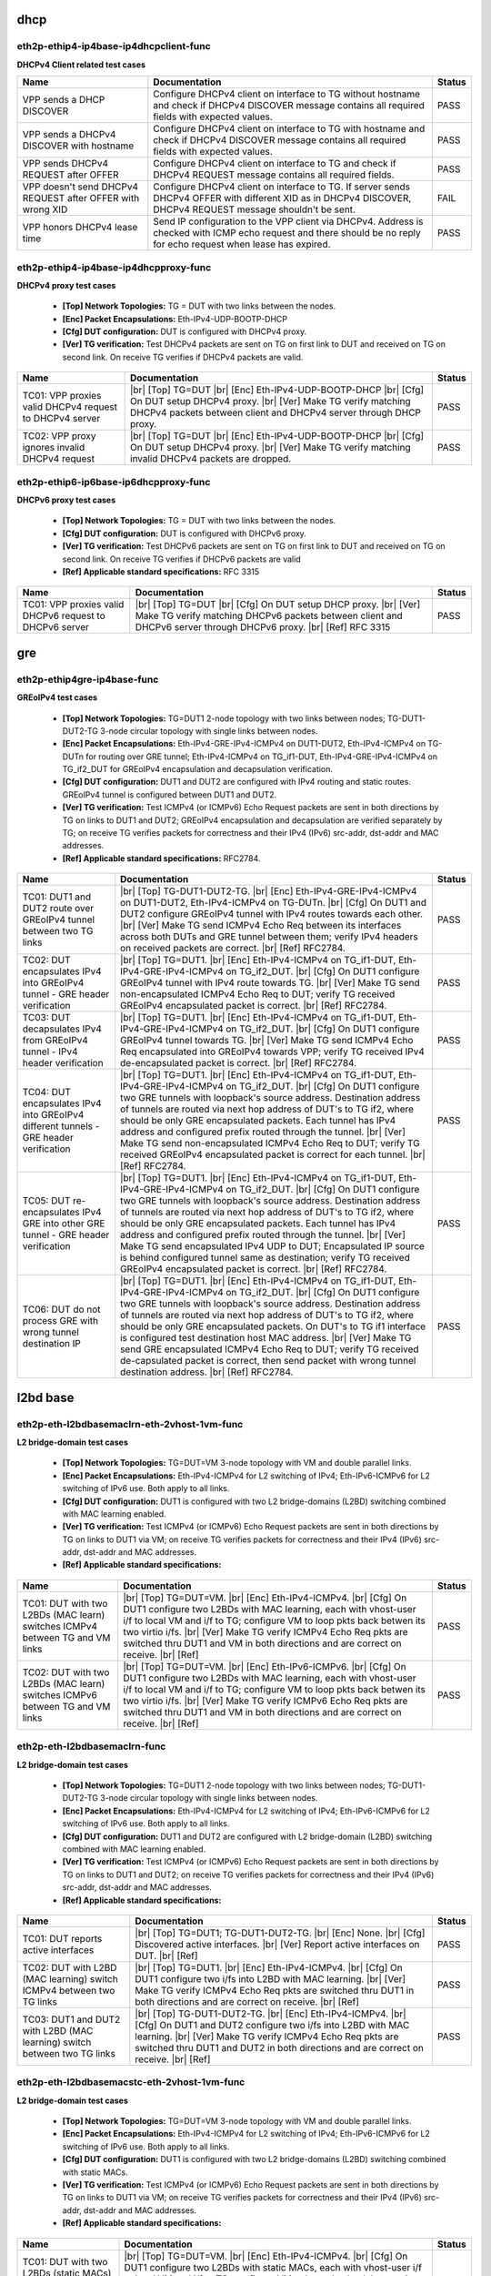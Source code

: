 
.. |br| raw:: html

    <br />

dhcp
````



eth2p-ethip4-ip4base-ip4dhcpclient-func
'''''''''''''''''''''''''''''''''''''''

**DHCPv4 Client related test cases**

+------------------------------------------------------------+----------------------------------------------------------------------------------------------------------------------------------------------------------------------+--------+
| Name                                                       | Documentation                                                                                                                                                        | Status |
+============================================================+======================================================================================================================================================================+========+
| VPP sends a DHCP DISCOVER                                  | Configure DHCPv4 client on interface to TG without hostname and check if DHCPv4 DISCOVER message contains all required fields with expected values.                  | PASS   |
+------------------------------------------------------------+----------------------------------------------------------------------------------------------------------------------------------------------------------------------+--------+
| VPP sends a DHCPv4 DISCOVER with hostname                  | Configure DHCPv4 client on interface to TG with hostname and check if DHCPv4 DISCOVER message contains all required fields with expected values.                     | PASS   |
+------------------------------------------------------------+----------------------------------------------------------------------------------------------------------------------------------------------------------------------+--------+
| VPP sends DHCPv4 REQUEST after OFFER                       | Configure DHCPv4 client on interface to TG and check if DHCPv4 REQUEST message contains all required fields.                                                         | PASS   |
+------------------------------------------------------------+----------------------------------------------------------------------------------------------------------------------------------------------------------------------+--------+
| VPP doesn't send DHCPv4 REQUEST after OFFER with wrong XID | Configure DHCPv4 client on interface to TG. If server sends DHCPv4 OFFER with different XID as in DHCPv4 DISCOVER, DHCPv4 REQUEST message shouldn't be sent.         | FAIL   |
+------------------------------------------------------------+----------------------------------------------------------------------------------------------------------------------------------------------------------------------+--------+
| VPP honors DHCPv4 lease time                               | Send IP configuration to the VPP client via DHCPv4. Address is checked with ICMP echo request and there should be no reply for echo request when lease has expired.  | PASS   |
+------------------------------------------------------------+----------------------------------------------------------------------------------------------------------------------------------------------------------------------+--------+

eth2p-ethip4-ip4base-ip4dhcpproxy-func
''''''''''''''''''''''''''''''''''''''

**DHCPv4 proxy test cases**   

 - **[Top] Network Topologies:** TG = DUT with two links between the nodes.  

 - **[Enc] Packet Encapsulations:** Eth-IPv4-UDP-BOOTP-DHCP  

 - **[Cfg] DUT configuration:** DUT is configured with DHCPv4 proxy.  

 - **[Ver] TG verification:** Test DHCPv4 packets are sent on TG on first link to DUT and received on TG on second link. On receive TG verifies if DHCPv4 packets are valid.

+---------------------------------------------------------+---------------------------------------------------------------------------------------------------------------------------------------------------------------------------------------------------------+--------+
| Name                                                    | Documentation                                                                                                                                                                                           | Status |
+=========================================================+=========================================================================================================================================================================================================+========+
| TC01: VPP proxies valid DHCPv4 request to DHCPv4 server |  |br| [Top] TG=DUT   |br| [Enc] Eth-IPv4-UDP-BOOTP-DHCP  |br| [Cfg] On DUT setup DHCPv4 proxy.  |br| [Ver] Make TG verify matching DHCPv4 packets between client and DHCPv4 server through DHCP proxy.  | PASS   |
+---------------------------------------------------------+---------------------------------------------------------------------------------------------------------------------------------------------------------------------------------------------------------+--------+
| TC02: VPP proxy ignores invalid DHCPv4 request          |  |br| [Top] TG=DUT   |br| [Enc] Eth-IPv4-UDP-BOOTP-DHCP  |br| [Cfg] On DUT setup DHCPv4 proxy.  |br| [Ver] Make TG verify matching invalid DHCPv4 packets are dropped.                                  | PASS   |
+---------------------------------------------------------+---------------------------------------------------------------------------------------------------------------------------------------------------------------------------------------------------------+--------+

eth2p-ethip6-ip6base-ip6dhcpproxy-func
''''''''''''''''''''''''''''''''''''''

**DHCPv6 proxy test cases**   

 - **[Top] Network Topologies:** TG = DUT with two links between the nodes.  

 - **[Cfg] DUT configuration:** DUT is configured with DHCPv6 proxy.  

 - **[Ver] TG verification:** Test DHCPv6 packets are sent on TG on first link to DUT and received on TG on second link. On receive TG verifies if DHCPv6 packets are valid  

 - **[Ref] Applicable standard specifications:** RFC 3315

+---------------------------------------------------------+------------------------------------------------------------------------------------------------------------------------------------------------------------------------------------------+--------+
| Name                                                    | Documentation                                                                                                                                                                            | Status |
+=========================================================+==========================================================================================================================================================================================+========+
| TC01: VPP proxies valid DHCPv6 request to DHCPv6 server |  |br| [Top] TG=DUT  |br| [Cfg] On DUT setup DHCP proxy.  |br| [Ver] Make TG verify matching DHCPv6 packets between client and  DHCPv6 server through DHCPv6 proxy.  |br| [Ref] RFC 3315  | PASS   |
+---------------------------------------------------------+------------------------------------------------------------------------------------------------------------------------------------------------------------------------------------------+--------+

gre
```



eth2p-ethip4gre-ip4base-func
''''''''''''''''''''''''''''

**GREoIPv4 test cases**   

 - **[Top] Network Topologies:** TG=DUT1 2-node topology with two links between nodes; TG-DUT1-DUT2-TG 3-node circular topology with single links between nodes.  

 - **[Enc] Packet Encapsulations:** Eth-IPv4-GRE-IPv4-ICMPv4 on DUT1-DUT2, Eth-IPv4-ICMPv4 on TG-DUTn for routing over GRE tunnel; Eth-IPv4-ICMPv4 on TG_if1-DUT, Eth-IPv4-GRE-IPv4-ICMPv4 on TG_if2_DUT for GREoIPv4 encapsulation and decapsulation verification.  

 - **[Cfg] DUT configuration:** DUT1 and DUT2 are configured with IPv4 routing and static routes. GREoIPv4 tunnel is configured between DUT1 and DUT2.  

 - **[Ver] TG verification:** Test ICMPv4 (or ICMPv6) Echo Request packets are sent in both directions by TG on links to DUT1 and DUT2; GREoIPv4 encapsulation and decapsulation are verified separately by TG; on receive TG verifies packets for correctness and their IPv4 (IPv6) src-addr, dst-addr and MAC addresses.  

 - **[Ref] Applicable standard specifications:** RFC2784.

+---------------------------------------------------------------------------------------+------------------------------------------------------------------------------------------------------------------------------------------------------------------------------------------------------------------------------------------------------------------------------------------------------------------------------------------------------------------------------------------------------------------------------------------------------------------------------------------------------------------------------------------------------------------------------------------------------------------------+--------+
| Name                                                                                  | Documentation                                                                                                                                                                                                                                                                                                                                                                                                                                                                                                                                                                                                          | Status |
+=======================================================================================+========================================================================================================================================================================================================================================================================================================================================================================================================================================================================================================================================================================================================================+========+
| TC01: DUT1 and DUT2 route over GREoIPv4 tunnel between two TG links                   |  |br| [Top] TG-DUT1-DUT2-TG.  |br| [Enc] Eth-IPv4-GRE-IPv4-ICMPv4 on  DUT1-DUT2, Eth-IPv4-ICMPv4 on TG-DUTn.  |br| [Cfg] On DUT1 and DUT2 configure GREoIPv4 tunnel with IPv4 routes towards each other.  |br| [Ver] Make TG send ICMPv4 Echo Req between its interfaces across both DUTs and GRE tunnel between them; verify IPv4 headers on received packets are correct.  |br| [Ref] RFC2784.                                                                                                                                                                                                                       | PASS   |
+---------------------------------------------------------------------------------------+------------------------------------------------------------------------------------------------------------------------------------------------------------------------------------------------------------------------------------------------------------------------------------------------------------------------------------------------------------------------------------------------------------------------------------------------------------------------------------------------------------------------------------------------------------------------------------------------------------------------+--------+
| TC02: DUT encapsulates IPv4 into GREoIPv4 tunnel - GRE header verification            |  |br| [Top] TG=DUT1.  |br| [Enc] Eth-IPv4-ICMPv4 on TG_if1-DUT,  Eth-IPv4-GRE-IPv4-ICMPv4 on TG_if2_DUT.  |br| [Cfg] On DUT1 configure GREoIPv4 tunnel with IPv4 route towards TG.  |br| [Ver] Make TG send non-encapsulated ICMPv4 Echo Req to DUT; verify TG received GREoIPv4 encapsulated packet is correct.  |br| [Ref] RFC2784.                                                                                                                                                                                                                                                                                  | PASS   |
+---------------------------------------------------------------------------------------+------------------------------------------------------------------------------------------------------------------------------------------------------------------------------------------------------------------------------------------------------------------------------------------------------------------------------------------------------------------------------------------------------------------------------------------------------------------------------------------------------------------------------------------------------------------------------------------------------------------------+--------+
| TC03: DUT decapsulates IPv4 from GREoIPv4 tunnel - IPv4 header verification           |  |br| [Top] TG=DUT1.  |br| [Enc] Eth-IPv4-ICMPv4 on TG_if1-DUT,  Eth-IPv4-GRE-IPv4-ICMPv4 on TG_if2_DUT.  |br| [Cfg] On DUT1 configure GREoIPv4 tunnel towards TG.  |br| [Ver] Make TG send ICMPv4 Echo Req encapsulated into GREoIPv4 towards VPP; verify TG received IPv4 de-encapsulated packet is correct.  |br| [Ref] RFC2784.                                                                                                                                                                                                                                                                                    | PASS   |
+---------------------------------------------------------------------------------------+------------------------------------------------------------------------------------------------------------------------------------------------------------------------------------------------------------------------------------------------------------------------------------------------------------------------------------------------------------------------------------------------------------------------------------------------------------------------------------------------------------------------------------------------------------------------------------------------------------------------+--------+
| TC04: DUT encapsulates IPv4 into GREoIPv4 different tunnels - GRE header verification |  |br| [Top] TG=DUT1.  |br| [Enc] Eth-IPv4-ICMPv4 on TG_if1-DUT,  Eth-IPv4-GRE-IPv4-ICMPv4 on TG_if2_DUT.  |br| [Cfg] On DUT1 configure two GRE tunnels with loopback's source address. Destination address of tunnels are routed via next hop address of DUT's to TG if2, where should be only GRE encapsulated packets. Each tunnel has IPv4 address and configured prefix routed through the tunnel.  |br| [Ver] Make TG send non-encapsulated ICMPv4 Echo Req to DUT; verify TG received GREoIPv4 encapsulated packet is correct for each tunnel.  |br| [Ref] RFC2784.                                              | PASS   |
+---------------------------------------------------------------------------------------+------------------------------------------------------------------------------------------------------------------------------------------------------------------------------------------------------------------------------------------------------------------------------------------------------------------------------------------------------------------------------------------------------------------------------------------------------------------------------------------------------------------------------------------------------------------------------------------------------------------------+--------+
| TC05: DUT re-encapsulates IPv4 GRE into other GRE tunnel - GRE header verification    |  |br| [Top] TG=DUT1.  |br| [Enc] Eth-IPv4-ICMPv4 on TG_if1-DUT,  Eth-IPv4-GRE-IPv4-ICMPv4 on TG_if2_DUT.  |br| [Cfg] On DUT1 configure two GRE tunnels with loopback's source address. Destination address of tunnels are routed via next hop address of DUT's to TG if2, where should be only GRE encapsulated packets. Each tunnel has IPv4 address and configured prefix routed through the tunnel.  |br| [Ver] Make TG send encapsulated IPv4 UDP to DUT; Encapsulated IP source is behind configured tunnel same as destination; verify TG received GREoIPv4 encapsulated packet is correct.  |br| [Ref] RFC2784. | PASS   |
+---------------------------------------------------------------------------------------+------------------------------------------------------------------------------------------------------------------------------------------------------------------------------------------------------------------------------------------------------------------------------------------------------------------------------------------------------------------------------------------------------------------------------------------------------------------------------------------------------------------------------------------------------------------------------------------------------------------------+--------+
| TC06: DUT do not process GRE with wrong tunnel destination IP                         |  |br| [Top] TG=DUT1.  |br| [Enc] Eth-IPv4-ICMPv4 on TG_if1-DUT,  Eth-IPv4-GRE-IPv4-ICMPv4 on TG_if2_DUT.  |br| [Cfg] On DUT1 configure two GRE tunnels with loopback's source address. Destination address of tunnels are routed via next hop address of DUT's to TG if2, where should be only GRE encapsulated packets. On DUT's to TG if1 interface is configured test destination host MAC address.  |br| [Ver] Make TG send GRE encapsulated ICMPv4 Echo Req to DUT; verify TG received de-capsulated packet is correct, then send packet with wrong tunnel destination address.  |br| [Ref] RFC2784.              | PASS   |
+---------------------------------------------------------------------------------------+------------------------------------------------------------------------------------------------------------------------------------------------------------------------------------------------------------------------------------------------------------------------------------------------------------------------------------------------------------------------------------------------------------------------------------------------------------------------------------------------------------------------------------------------------------------------------------------------------------------------+--------+

l2bd base
`````````



eth2p-eth-l2bdbasemaclrn-eth-2vhost-1vm-func
''''''''''''''''''''''''''''''''''''''''''''

**L2 bridge-domain test cases**   

 - **[Top] Network Topologies:** TG=DUT=VM 3-node topology with VM and double parallel links.  

 - **[Enc] Packet Encapsulations:** Eth-IPv4-ICMPv4 for L2 switching of IPv4; Eth-IPv6-ICMPv6 for L2 switching of IPv6 use. Both apply to all links.  

 - **[Cfg] DUT configuration:** DUT1 is configured with two L2 bridge-domains (L2BD) switching combined with MAC learning enabled.  

 - **[Ver] TG verification:** Test ICMPv4 (or ICMPv6) Echo Request packets are sent in both directions by TG on links to DUT1 via VM; on receive TG verifies packets for correctness and their IPv4 (IPv6) src-addr, dst-addr and MAC addresses.  

 - **[Ref] Applicable standard specifications:**

+------------------------------------------------------------------------------+--------------------------------------------------------------------------------------------------------------------------------------------------------------------------------------------------------------------------------------------------------------------------------------------------------------------------------------------------------------------------+--------+
| Name                                                                         | Documentation                                                                                                                                                                                                                                                                                                                                                            | Status |
+==============================================================================+==========================================================================================================================================================================================================================================================================================================================================================================+========+
| TC01: DUT with two L2BDs (MAC learn) switches ICMPv4 between TG and VM links |  |br| [Top] TG=DUT=VM.  |br| [Enc] Eth-IPv4-ICMPv4.  |br| [Cfg] On DUT1 configure  two L2BDs with MAC learning, each with vhost-user i/f to local VM and i/f to TG; configure VM to loop pkts back betwen its two virtio i/fs.  |br| [Ver] Make TG verify ICMPv4 Echo Req pkts are switched thru DUT1 and VM in both directions and are correct on receive.  |br| [Ref]  | PASS   |
+------------------------------------------------------------------------------+--------------------------------------------------------------------------------------------------------------------------------------------------------------------------------------------------------------------------------------------------------------------------------------------------------------------------------------------------------------------------+--------+
| TC02: DUT with two L2BDs (MAC learn) switches ICMPv6 between TG and VM links |  |br| [Top] TG=DUT=VM.  |br| [Enc] Eth-IPv6-ICMPv6.  |br| [Cfg] On DUT1 configure  two L2BDs with MAC learning, each with vhost-user i/f to local VM and i/f to TG; configure VM to loop pkts back betwen its two virtio i/fs.  |br| [Ver] Make TG verify ICMPv6 Echo Req pkts are switched thru DUT1 and VM in both directions and are correct on receive.  |br| [Ref]  | PASS   |
+------------------------------------------------------------------------------+--------------------------------------------------------------------------------------------------------------------------------------------------------------------------------------------------------------------------------------------------------------------------------------------------------------------------------------------------------------------------+--------+

eth2p-eth-l2bdbasemaclrn-func
'''''''''''''''''''''''''''''

**L2 bridge-domain test cases**   

 - **[Top] Network Topologies:** TG=DUT1 2-node topology with two links between nodes; TG-DUT1-DUT2-TG 3-node circular topology with single links between nodes.  

 - **[Enc] Packet Encapsulations:** Eth-IPv4-ICMPv4 for L2 switching of IPv4; Eth-IPv6-ICMPv6 for L2 switching of IPv6 use. Both apply to all links.  

 - **[Cfg] DUT configuration:** DUT1 and DUT2 are configured with L2 bridge-domain (L2BD) switching combined with MAC learning enabled.  

 - **[Ver] TG verification:** Test ICMPv4 (or ICMPv6) Echo Request packets are sent in both directions by TG on links to DUT1 and DUT2; on receive TG verifies packets for correctness and their IPv4 (IPv6) src-addr, dst-addr and MAC addresses.  

 - **[Ref] Applicable standard specifications:**

+--------------------------------------------------------------------------+------------------------------------------------------------------------------------------------------------------------------------------------------------------------------------------------------------------------------------------------------------------------------------+--------+
| Name                                                                     | Documentation                                                                                                                                                                                                                                                                      | Status |
+==========================================================================+====================================================================================================================================================================================================================================================================================+========+
| TC01: DUT reports active interfaces                                      |  |br| [Top] TG=DUT1; TG-DUT1-DUT2-TG.  |br| [Enc] None.  |br| [Cfg] Discovered  active interfaces.  |br| [Ver] Report active interfaces on DUT.  |br| [Ref]                                                                                                                        | PASS   |
+--------------------------------------------------------------------------+------------------------------------------------------------------------------------------------------------------------------------------------------------------------------------------------------------------------------------------------------------------------------------+--------+
| TC02: DUT with L2BD (MAC learning) switch ICMPv4 between two TG links    |  |br| [Top] TG=DUT1.  |br| [Enc] Eth-IPv4-ICMPv4.  |br| [Cfg] On DUT1 configure  two i/fs into L2BD with MAC learning.  |br| [Ver] Make TG verify ICMPv4 Echo Req pkts are switched thru DUT1 in both directions and are correct on receive.  |br| [Ref]                           | PASS   |
+--------------------------------------------------------------------------+------------------------------------------------------------------------------------------------------------------------------------------------------------------------------------------------------------------------------------------------------------------------------------+--------+
| TC03: DUT1 and DUT2 with L2BD (MAC learning) switch between two TG links |  |br| [Top] TG-DUT1-DUT2-TG.  |br| [Enc] Eth-IPv4-ICMPv4.  |br| [Cfg] On DUT1 and DUT2  configure two i/fs into L2BD with MAC learning.  |br| [Ver] Make TG verify ICMPv4 Echo Req pkts are switched thru DUT1 and DUT2 in both directions and are correct on receive.  |br| [Ref] | PASS   |
+--------------------------------------------------------------------------+------------------------------------------------------------------------------------------------------------------------------------------------------------------------------------------------------------------------------------------------------------------------------------+--------+

eth2p-eth-l2bdbasemacstc-eth-2vhost-1vm-func
''''''''''''''''''''''''''''''''''''''''''''

**L2 bridge-domain test cases**   

 - **[Top] Network Topologies:** TG=DUT=VM 3-node topology with VM and double parallel links.  

 - **[Enc] Packet Encapsulations:** Eth-IPv4-ICMPv4 for L2 switching of IPv4; Eth-IPv6-ICMPv6 for L2 switching of IPv6 use. Both apply to all links.  

 - **[Cfg] DUT configuration:** DUT1 is configured with two L2 bridge-domains (L2BD) switching combined with static MACs.  

 - **[Ver] TG verification:** Test ICMPv4 (or ICMPv6) Echo Request packets are sent in both directions by TG on links to DUT1 via VM; on receive TG verifies packets for correctness and their IPv4 (IPv6) src-addr, dst-addr and MAC addresses.  

 - **[Ref] Applicable standard specifications:**

+--------------------------------------------------------------------------------+-------------------------------------------------------------------------------------------------------------------------------------------------------------------------------------------------------------------------------------------------------------------------------------------------------------------------------------------------------------------------+--------+
| Name                                                                           | Documentation                                                                                                                                                                                                                                                                                                                                                           | Status |
+================================================================================+=========================================================================================================================================================================================================================================================================================================================================================================+========+
| TC01: DUT with two L2BDs (static MACs) switches ICMPv4 between TG and VM links |  |br| [Top] TG=DUT=VM.  |br| [Enc] Eth-IPv4-ICMPv4.  |br| [Cfg] On DUT1 configure  two L2BDs with static MACs, each with vhost-user i/f to local VM and i/f to TG; configure VM to loop pkts back betwen its two virtio i/fs.  |br| [Ver] Make TG verify ICMPv4 Echo Req pkts are switched thru DUT1 and VM in both directions and are correct on receive.  |br| [Ref]  | PASS   |
+--------------------------------------------------------------------------------+-------------------------------------------------------------------------------------------------------------------------------------------------------------------------------------------------------------------------------------------------------------------------------------------------------------------------------------------------------------------------+--------+
| TC02: DUT with two L2BDs (static MACs) switches ICMPv6 between TG and VM links |  |br| [Top] TG=DUT=VM.  |br| [Enc] Eth-IPv6-ICMPv6.  |br| [Cfg] On DUT1 configure  two L2BDs with static MACs, each with vhost-user i/f to local VM and i/f to TG; configure VM to loop pkts back betwen its two virtio i/fs.  |br| [Ver] Make TG verify ICMPv6 Echo Req pkts are switched thru DUT1 and VM in both directions and are correct on receive.  |br| [Ref]  | PASS   |
+--------------------------------------------------------------------------------+-------------------------------------------------------------------------------------------------------------------------------------------------------------------------------------------------------------------------------------------------------------------------------------------------------------------------------------------------------------------------+--------+

eth2p-eth-l2bdbasemacstc-func
'''''''''''''''''''''''''''''

**L2 bridge-domain test cases**   

 - **[Top] Network Topologies:** TG-DUT1-DUT2-TG 3-node circular topology with single links between nodes.  

 - **[Enc] Packet Encapsulations:** Eth-IPv4-ICMPv4 for L2 switching of IPv4; Eth-IPv6-ICMPv6 for L2 switching of IPv6 use. Both apply to all links.  

 - **[Cfg] DUT configuration:** DUT1 and DUT2 are configured with L2 bridge-domain (L2BD) switching combined with static MACs.  

 - **[Ver] TG verification:** Test ICMPv4 (or ICMPv6) Echo Request packets are sent in both directions by TG on links to DUT1 and DUT2; on receive TG verifies packets for correctness and their IPv4 (IPv6) src-addr, dst-addr and MAC addresses.  

 - **[Ref] Applicable standard specifications:**

+-------------------------------------------------------------------------+-----------------------------------------------------------------------------------------------------------------------------------------------------------------------------------------------------------------------------------------------------------------------------------+--------+
| Name                                                                    | Documentation                                                                                                                                                                                                                                                                     | Status |
+=========================================================================+===================================================================================================================================================================================================================================================================================+========+
| TC01: DUT1 and DUT2 with L2BD (static MACs) switch between two TG links |  |br| [Top] TG-DUT1-DUT2-TG.  |br| [Enc] Eth-IPv4-ICMPv4.  |br| [Cfg] On DUT1 and  DUT2 configure two i/fs into L2BD with static MACs.  |br| [Ver] Make TG verify ICMPv4 Echo Req pkts are switched thru DUT1 and DUT2 in both directions and are correct on receive.  |br| [Ref] | PASS   |
+-------------------------------------------------------------------------+-----------------------------------------------------------------------------------------------------------------------------------------------------------------------------------------------------------------------------------------------------------------------------------+--------+

eth4p-eth-l2bdbasemaclrn-l2shg-func
'''''''''''''''''''''''''''''''''''

**L2 bridge-domain test cases**   

 - **[Top] Network Topologies:** TG=DUT1=DUT2=TG 3-node circular topology with double parallel links.  

 - **[Enc] Packet Encapsulations:** Eth-IPv4-ICMPv4 for L2 switching of IPv4; Eth-IPv6-ICMPv6 for L2 switching of IPv6 use. Both apply to all links.  

 - **[Cfg] DUT configuration:** DUT1 and DUT2 are configured with L2 bridge-domain (L2BD) switching combined with MAC learning enabled and Split Horizon Groups (SHG).  

 - **[Ver] TG verification:** Test ICMPv4 (or ICMPv6) Echo Request packets are sent in both directions by TG on links to DUT1 and DUT2; on receive TG verifies packets for correctness and their IPv4 (IPv6) src-addr, dst-addr and MAC addresses.  

 - **[Ref] Applicable standard specifications:**

+--------------------------------------------------------------------------------+-----------------------------------------------------------------------------------------------------------------------------------------------------------------------------------------------------------------------------------------------------------------------------------------------------------------------------------------------------------------------------------+--------+
| Name                                                                           | Documentation                                                                                                                                                                                                                                                                                                                                                                     | Status |
+================================================================================+===================================================================================================================================================================================================================================================================================================================================================================================+========+
| TC01: DUT1 and DUT2 with L2BD (MAC learn) and SHG switch between four TG links |  |br| [Top] TG=DUT1=DUT2=TG.  |br| [Enc] Eth-IPv4-ICMPv4.  |br| [Cfg] On DUT1 and  DUT2 configure four i/fs into L2BD with MAC learning and the same SHG on i/fs towards TG.  |br| [Ver] Make TG verify ICMPv4 Echo Req pkts are switched thru DUT1 and DUT2 in both directions and are correct on receive; verify no pkts are switched thru SHG isolated interfaces.  |br| [Ref] | PASS   |
+--------------------------------------------------------------------------------+-----------------------------------------------------------------------------------------------------------------------------------------------------------------------------------------------------------------------------------------------------------------------------------------------------------------------------------------------------------------------------------+--------+

l2xc base
`````````



eth2p-eth-l2xcbase-eth-2vhost-1vm-func
''''''''''''''''''''''''''''''''''''''

**L2 cross-connect test cases**   

 - **[Top] Network Topologies:** TG=DUT=VM 3-node topology with VM and double parallel links.  

 - **[Enc] Packet Encapsulations:** Eth-IPv4-ICMPv4 for L2 switching of IPv4; Eth-IPv6-ICMPv6 for L2 switching of IPv6 use. Both apply to all links.  

 - **[Cfg] DUT configuration:** DUT1 is configured with L2 cross-connect (L2XC) switching.  

 - **[Ver] TG verification:** Test ICMPv4 (or ICMPv6) Echo Request packets are sent in both directions by TG on links to DUT1 via VM; on receive TG verifies packets for correctness and their IPv4 (IPv6) src-addr, dst-addr and MAC addresses.  

 - **[Ref] Applicable standard specifications:**

+------------------------------------------------------------------------+-------------------------------------------------------------------------------------------------------------------------------------------------------------------------------------------------------------------------------------------------------------------------------------------------------------------------------------------------------------------------------+--------+
| Name                                                                   | Documentation                                                                                                                                                                                                                                                                                                                                                                 | Status |
+========================================================================+===============================================================================================================================================================================================================================================================================================================================================================================+========+
| TC01: DUT with two L2XCs switches ICMPv4 between TG and local VM links |  |br| [Top] TG=DUT=VM.  |br| [Enc] Eth-IPv4-ICMPv4.  |br| [Cfg] On DUT configure  two L2 cross-connects (L2XC), each with one untagged interface to TG and untagged i/f to local VM over vhost-user.  |br| [Ver] Make TG send ICMPv4 Echo Reqs in both directions between two of its i/fs to be switched by DUT to and from VM; verify all packets are received.  |br| [Ref]  | PASS   |
+------------------------------------------------------------------------+-------------------------------------------------------------------------------------------------------------------------------------------------------------------------------------------------------------------------------------------------------------------------------------------------------------------------------------------------------------------------------+--------+
| TC02: DUT with two L2XCs switches ICMPv6 between TG and local VM links |  |br| [Top] TG=DUT=VM.  |br| [Enc] Eth-IPv6-ICMPv6.  |br| [Cfg] On DUT configure  two L2 cross-connects (L2XC), each with one untagged i/f to TG and untagged i/f to local VM over vhost-user.  |br| [Ver] Make TG send ICMPv6 Echo Reqs in both directions between two of its i/fs to be switched by DUT to and from VM; verify all packets are received.  |br| [Ref]        | PASS   |
+------------------------------------------------------------------------+-------------------------------------------------------------------------------------------------------------------------------------------------------------------------------------------------------------------------------------------------------------------------------------------------------------------------------------------------------------------------------+--------+

eth2p-eth-l2xcbase-func
'''''''''''''''''''''''

**L2 cross-connect test cases**   

 - **[Top] Network Topologies:** TG-DUT1-DUT2-TG 3-node circular topology with single links between nodes.  

 - **[Enc] Packet Encapsulations:** Eth-IPv4-ICMPv4 for L2 switching of IPv4; Eth-IPv6-ICMPv6 for L2 switching of IPv6 use. Both apply to all links.  

 - **[Cfg] DUT configuration:** DUT1 and DUT2 are configured with L2 cross-connect (L2XC) switching.  

 - **[Ver] TG verification:** Test ICMPv4 (or ICMPv6) Echo Request packets are sent in both directions by TG on links to DUT1 and DUT2; on receive TG verifies packets for correctness and their IPv4 (IPv6) src-addr, dst-addr and MAC addresses.  

 - **[Ref] Applicable standard specifications:**

+------------------------------------------------------------------+------------------------------------------------------------------------------------------------------------------------------------------------------------------------------------------------------------------------------------------------------------------------------------------------------------------------------------------------------------------------------------+--------+
| Name                                                             | Documentation                                                                                                                                                                                                                                                                                                                                                                      | Status |
+==================================================================+====================================================================================================================================================================================================================================================================================================================================================================================+========+
| TC01: DUT1 and DUT2 with L2XC switch ICMPv4 between two TG links |  |br| [Top] TG-DUT1-DUT2-TG.  |br| [Enc] Eth-IPv4-ICMPv4.  |br| [Cfg] On DUT1 and  DUT2 configure L2 cross-connect (L2XC), each with one interface to TG and one Ethernet interface towards the other DUT.  |br| [Ver] Make TG send ICMPv4 Echo Req in both directions between two of its interfaces to be switched by DUT1 and DUT2; verify all packets are received.  |br| [Ref] | PASS   |
+------------------------------------------------------------------+------------------------------------------------------------------------------------------------------------------------------------------------------------------------------------------------------------------------------------------------------------------------------------------------------------------------------------------------------------------------------------+--------+
| TC02: DUT1 and DUT2 with L2XC switch ICMPv6 between two TG links |  |br| [Top] TG-DUT1-DUT2-TG.  |br| [Enc] Eth-IPv6-ICMPv6.  |br| [Cfg] On DUT1 and  DUT2 configure L2 cross-connect (L2XC), each with one interface to TG and one Ethernet interface towards the other DUT.  |br| [Ver] Make TG send ICMPv6 Echo Req in both directions between two of its interfaces to be switched by DUT1 and DUT2; verify all packets are received.  |br| [Ref] | PASS   |
+------------------------------------------------------------------+------------------------------------------------------------------------------------------------------------------------------------------------------------------------------------------------------------------------------------------------------------------------------------------------------------------------------------------------------------------------------------+--------+

lisp
````



api-crud-lisp-func
''''''''''''''''''

**API test cases**   

 - **[Top] Network Topologies:** DUT1 1-node topology.  

 - **[Enc] Packet Encapsulations:** None.  

 - **[Cfg] DUT configuration:** DUT1 gets configured with all LISP parameters.  

 - **[Ver] Verification:** DUT1 operational data gets verified following configuration.  

 - **[Ref] Applicable standard specifications:** RFC6830.

+--------------------------------------------------------+--------------------------------------------------------------------------------------------------------------------------------------------------------------------------------------------------------------------------------------------------------------------------------------------------------------------------------------------------------------------------------------------------------------------------------------------------+--------+
| Name                                                   | Documentation                                                                                                                                                                                                                                                                                                                                                                                                                                    | Status |
+========================================================+==================================================================================================================================================================================================================================================================================================================================================================================================================================================+========+
| TC01: DUT can enable and disable LISP                  |  |br| [Top] DUT1.  |br| [Enc] None.  |br| [Cfg1] Test LISP enable/disable API; On  DUT1 enable LISP.  |br| [Ver1] Check DUT1 if LISP is enabled.  |br| [Cfg2] Then disable LISP.  |br| [Ver2] Check DUT1 if LISP is disabled.  |br| [Ref] RFC6830.                                                                                                                                                                                               | PASS   |
+--------------------------------------------------------+--------------------------------------------------------------------------------------------------------------------------------------------------------------------------------------------------------------------------------------------------------------------------------------------------------------------------------------------------------------------------------------------------------------------------------------------------+--------+
| TC02: DUT can add and delete locator_set               |  |br| [Top] DUT1.  |br| [Enc] None.  |br| [Cfg1] Test LISP locator_set API; on  DUT1 configure locator_set and locator.  |br| [Ver1] Check DUT1 configured locator_set and locator are correct.  |br| [Cfg2] Then remove locator_set and locator.  |br| [Ver2] check DUT1 locator_set and locator are removed.  |br| [Ref] RFC6830.                                                                                                              | PASS   |
+--------------------------------------------------------+--------------------------------------------------------------------------------------------------------------------------------------------------------------------------------------------------------------------------------------------------------------------------------------------------------------------------------------------------------------------------------------------------------------------------------------------------+--------+
| TC03: DUT can add, reset and delete locator_set        |  |br| [Top] DUT1.  |br| [Enc] None.  |br| [Cfg1] Test LISP locator_set API; on  DUT1 configure locator_set and locator.  |br| [Ver1] Check DUT1 locator_set and locator are correct.  |br| [Cfg2] Then reset locator_set and set it again.  |br| [Ver2] Check DUT1 locator_set and locator are correct.  |br| [Cfg3] Then remove locator_set and locator.  |br| [Ver3] Check DUT1 all locator_set and locators are removed.  |br| [Ref] RFC6830. | PASS   |
+--------------------------------------------------------+--------------------------------------------------------------------------------------------------------------------------------------------------------------------------------------------------------------------------------------------------------------------------------------------------------------------------------------------------------------------------------------------------------------------------------------------------+--------+
| TC04: DUT can add and delete eid address               |  |br| [Top] DUT1.  |br| [Enc] None.  |br| [Cfg1] Test LISP eid API; on DUT1  configure LISP eid IP address.  |br| [Ver1] Check DUT1 configured data is correct.  |br| [Cfg2] Remove configured data.  |br| [Ver2] Check DUT1 all eid IP addresses are removed.  |br| [Ref] RFC6830.                                                                                                                                                              | PASS   |
+--------------------------------------------------------+--------------------------------------------------------------------------------------------------------------------------------------------------------------------------------------------------------------------------------------------------------------------------------------------------------------------------------------------------------------------------------------------------------------------------------------------------+--------+
| TC05: DUT can add and delete LISP map resolver address |  |br| [Top] DUT1.  |br| [Enc] None.  |br| [Cfg1] Test LISP map resolver address  API; on DUT1 configure LISP map resolver address.  |br| [Ver1] Check DUT1 configured data is correct.  |br| [Cfg2] Remove configured data.  |br| [Ver2] Check DUT1 all map resolver addresses are removed.  |br| [Ref] RFC6830.                                                                                                                                 | PASS   |
+--------------------------------------------------------+--------------------------------------------------------------------------------------------------------------------------------------------------------------------------------------------------------------------------------------------------------------------------------------------------------------------------------------------------------------------------------------------------------------------------------------------------+--------+

eth2p-ethip4ipsectptlispgpe-ip4base-eth-2vhost-1vm-func
'''''''''''''''''''''''''''''''''''''''''''''''''''''''

**IPv4-ip4-ipsec-lispgpe-ip4 - main fib, vrf (gpe_vni-to-vrf)**   

 - **[Top] Network Topologies:** TG-DUT1-DUT2-TG 3-node circular topology with single links between nodes.  

 - **[Enc] Packet Encapsulations:** ICMPv4-IPv4-IPSec-LISPGPE-IPv4-ICMPv4.  

 - **[Cfg] DUT configuration:** Each DUT is configured with LISP and IPsec. IPsec is in transport mode. Tests cases are for IPsec configured both on RLOC interface or lisp_gpe0 interface.  

 - **[Ver] TG verification:** Packet is send from TG(if1) across the DUT1 via VM to DUT2 where it is forwarded to TG(if2).  

 - **[Ref] Applicable standard specifications:** RFC6830, RFC4303.

+--------------------------------------------------------------------------------------------------------+-------------------------------------------------------------------------------------------------------------------------------------------------------------------------------------------------------------------------------------------------------------------------------------------------------------------------------------------------------------------------------------------------------------------------------------------------------------------------------------------------------------------------------------------+--------+
| Name                                                                                                   | Documentation                                                                                                                                                                                                                                                                                                                                                                                                                                                                                                                             | Status |
+========================================================================================================+===========================================================================================================================================================================================================================================================================================================================================================================================================================================================================================================================================+========+
| TC01: DUT1 and DUT2 route IPv4 over Vhost to LISP GPE tunnel using IPsec (transport) on RLOC Int.      |  |br| [Top] TG-DUT1-DUT2-TG.  |br| [Enc] Eth-IPv4-IPSec-LISPGPE-IPv4-ICMP on DUT1-DUT2, Eth-IPv4-ICMP on TG-DUTn.  |br| [Cfg] Configure IPv4 LISP static adjacencies on DUT1 and DUT2 with IPsec in between DUTS. Create Qemu vm on DUT1 and configure bridge between two vhosts.  |br| [Ver] Case: ip4-ipsec-lispgpe-ip4 - main fib, virt2lisp Make TG send ICMPv4 Echo Req between its interfaces across both DUTs and LISP GPE tunnel between them; verify IPv4 headers on received packets are correct.  |br| [Ref] RFC6830, RFC4303. | PASS   |
+--------------------------------------------------------------------------------------------------------+-------------------------------------------------------------------------------------------------------------------------------------------------------------------------------------------------------------------------------------------------------------------------------------------------------------------------------------------------------------------------------------------------------------------------------------------------------------------------------------------------------------------------------------------+--------+
| TC02: DUT1 and DUT2 route IPv4 over Vhost to LISP GPE tunnel using IPsec (transport) on lisp_gpe0 Int. |  |br| [Top] TG-DUT1-DUT2-TG.  |br| [Enc] Eth-IPv4-IPSec-LISPGPE-IPv4-ICMPv4 on DUT1-DUT2, Eth-IPv4-ICMPv4 on TG-DUTn.  |br| [Cfg] Configure IPv4 LISP static adjacencies on DUT1 and DUT2 with IPsec in between DUTS.  |br| [Ver] Case: ip4-ipsec-lispgpe-ip4 - main fib, virt2lisp Make TG send ICMPv4 Echo Req between its interfaces across both DUTs and LISP GPE tunnel between them; verify IPv4 headers on received packets are correct.  |br| [Ref] RFC6830, RFC4303.                                                             | PASS   |
+--------------------------------------------------------------------------------------------------------+-------------------------------------------------------------------------------------------------------------------------------------------------------------------------------------------------------------------------------------------------------------------------------------------------------------------------------------------------------------------------------------------------------------------------------------------------------------------------------------------------------------------------------------------+--------+

eth2p-ethip4ipsectptlispgpe-ip4base-func
''''''''''''''''''''''''''''''''''''''''

**IPv4-ip4-ipsec-lispgpe-ip4 - main fib, vrf (gpe_vni-to-vrf)**   

 - **[Top] Network Topologies:** TG-DUT1-DUT2-TG 3-node circular topology with single links between nodes.  

 - **[Enc] Packet Encapsulations:** ICMPv4-IPv4-IPSec-LISPGPE-IPv4-ICMPv4.  

 - **[Cfg] DUT configuration:** Each DUT is configured with LISP and IPsec. IPsec is in transport mode. Tests cases are for IPsec configured both on RLOC interface or lisp_gpe0 interface.  

 - **[Ver] TG verification:** Packet is send from TG(if1) across the DUT1 to DUT2 where it is forwarded to TG(if2).  

 - **[Ref] Applicable standard specifications:** RFC6830, RFC4303.

+------------------------------------------------------------------------------------------------------------------------------------+--------------------------------------------------------------------------------------------------------------------------------------------------------------------------------------------------------------------------------------------------------------------------------------------------------------------------------------------------------------------------------------------------------------------------------------------------------------------------+--------+
| Name                                                                                                                               | Documentation                                                                                                                                                                                                                                                                                                                                                                                                                                                            | Status |
+====================================================================================================================================+==========================================================================================================================================================================================================================================================================================================================================================================================================================================================================+========+
| TC01: DUT1 and DUT2 route IPv4 bidirectionally over LISP GPE tunnel using IPsec (transport) on RLOC Int.                           |  |br| [Top] TG-DUT1-DUT2-TG.  |br| [Enc] Eth-IPv4-IPSec-LISPGPE-IPv4-ICMPv4 on DUT1-DUT2, Eth-IPv4-ICMPv4 on TG-DUTn.  |br| [Cfg] Configure IPv4 LISP static adjacencies on DUT1 and DUT2 with IPsec in between DUTs.  |br| [Ver] Case: ip4-lispgpe-ipsec-ip4 - main fib Make TG send ICMPv4 Echo Req between its interfaces across both DUTs and LISP GPE tunnel between them; verify IPv4 headers on received packets are correct.  |br| [Ref] RFC6830, RFC4303.       | PASS   |
+------------------------------------------------------------------------------------------------------------------------------------+--------------------------------------------------------------------------------------------------------------------------------------------------------------------------------------------------------------------------------------------------------------------------------------------------------------------------------------------------------------------------------------------------------------------------------------------------------------------------+--------+
| TC02: DUT1 and DUT2 route IPv4 bidirectionally over LISP GPE tunnel using IPsec (transport) lisp_gpe0 Int.                         |  |br| [Top] TG-DUT1-DUT2-TG.  |br| [Enc] Eth-IPv4-IPSec-LISPGPE-IPv4-ICMPv4 on DUT1-DUT2, Eth-IPv4-ICMPv4 on TG-DUTn.  |br| [Cfg] Configure IPv4 LISP static adjacencies on DUT1 and DUT2 with IPsec in between DUTs.  |br| [Ver] Case: ip4-ipsec-lispgpe-ip4 - main fib Make TG send ICMPv4 Echo Req between its interfaces across both DUTs and LISP GPE tunnel between them; verify IPv4 headers on received packets are correct.  |br| [Ref] RFC6830, RFC4303.       | PASS   |
+------------------------------------------------------------------------------------------------------------------------------------+--------------------------------------------------------------------------------------------------------------------------------------------------------------------------------------------------------------------------------------------------------------------------------------------------------------------------------------------------------------------------------------------------------------------------------------------------------------------------+--------+
| TC03: DUT1 and DUT2 route IPv4 bidirectionally over LISP GPE tunnel using IPsec (transport) on RLOC Int and VRF on EID is enabled. |  |br| [Top] TG-DUT1-DUT2-TG.  |br| [Enc] Eth-IPv4-IPSec-LISPGPE-IPv4-ICMPv4 on DUT1-DUT2, Eth-IPv4-ICMPv4 on TG-DUTn.  |br| [Cfg] Configure IPv4 LISP static adjacencies on DUT1 and DUT2 with IPsec in between DUTs.  |br| [Ver] Case: ip4-lispgpe-ipsec-ip4 - vrf, main fib Make TG send ICMPv4 Echo Req between its interfaces across both DUTs and LISP GPE tunnel between them; verify IPv4 headers on received packets are correct.  |br| [Ref] RFC6830, RFC4303.  | PASS   |
+------------------------------------------------------------------------------------------------------------------------------------+--------------------------------------------------------------------------------------------------------------------------------------------------------------------------------------------------------------------------------------------------------------------------------------------------------------------------------------------------------------------------------------------------------------------------------------------------------------------------+--------+
| TC04: DUT1 and DUT2 route IPv4 bidirectionally over LISP GPE tunnel using IPsec (transport) on lisp_gpe0 Int and VRF is enabled.   |  |br| [Top] TG-DUT1-DUT2-TG.  |br| [Enc] Eth-IPv4-IPSec-LISPGPE-IPv4-ICMPv4 on DUT1-DUT2, Eth-IPv4-ICMPv4 on TG-DUTn.  |br| [Cfg] Configure IPv4 LISP static adjacencies on DUT1 and DUT2 with IPsec in between DUTs.  |br| [Ver] Case: ip4-ipsec-lispgpe-ip4 - vrf, main fib Make TG send ICMPv4 Echo Req between its interfaces across both DUTs and LISP GPE tunnel between them; verify IPv4 headers on received packets are correct.  |br| [Ref] RFC6830, RFC4303.  | PASS   |
+------------------------------------------------------------------------------------------------------------------------------------+--------------------------------------------------------------------------------------------------------------------------------------------------------------------------------------------------------------------------------------------------------------------------------------------------------------------------------------------------------------------------------------------------------------------------------------------------------------------------+--------+

eth2p-ethip4ipsectptlispgpe-ip6base-eth-2vhost-1vm-func
'''''''''''''''''''''''''''''''''''''''''''''''''''''''

**IPv6 - ip4-ipsec-lispgpe-ip6 - main fib, vrf, virt2lisp, phy2lisp**   

 - **[Top] Network Topologies:** TG-DUT1-DUT2-TG 3-node circular topology with single links between nodes.  

 - **[Enc] Packet Encapsulations:** Eth-IPv4-LISPGPE-IPSec-IPv6-ICMP, Eth-IPv4-IPSec-LISPGPE-IPv6-ICMP  

 - **[Cfg] DUT configuration:** Each DUT is configured with LISP and IPsec. IPsec is in transport mode. Tests cases are for IPsec configured both on RLOC interface or lisp_gpe0 interface.  

 - **[Ver] TG verification:** Packet is send from TG(if1) across the DUT1 via VM to DUT2 where it is forwarded to TG(if2).  

 - **[Ref] Applicable standard specifications:** RFC6830, RFC4303.

+--------------------------------------------------------------------------------------------------------+-------------------------------------------------------------------------------------------------------------------------------------------------------------------------------------------------------------------------------------------------------------------------------------------------------------------------------------------------------------------------------------------------------------------------------------------------------------------------------------------------------------------------------------------+--------+
| Name                                                                                                   | Documentation                                                                                                                                                                                                                                                                                                                                                                                                                                                                                                                             | Status |
+========================================================================================================+===========================================================================================================================================================================================================================================================================================================================================================================================================================================================================================================================================+========+
| TC01: DUT1 and DUT2 route IPv6 over Vhost to LISP GPE tunnel using IPsec (transport) on RLOC Int.      |  |br| [Top] TG-DUT1-DUT2-TG.  |br| [Enc] Eth-IPv4-LISPGPE-IPSec-IPv6-ICMP on DUT1-DUT2, Eth-IPv6-ICMP on TG-DUTn.  |br| [Cfg] Configure IPv4 LISP static adjacencies on DUT1 and DUT2 with IPsec in between DUTS. Create Qemu vm on DUT1 and configure bridge between two vhosts.  |br| [Ver] Case: ip4-ipsec-lispgpe-ip6 - main fib, virt2lisp Make TG send ICMPv6 Echo Req between its interfaces across both DUTs and LISP GPE tunnel between them; verify IPv6 headers on received packets are correct.  |br| [Ref] RFC6830, RFC4303. | PASS   |
+--------------------------------------------------------------------------------------------------------+-------------------------------------------------------------------------------------------------------------------------------------------------------------------------------------------------------------------------------------------------------------------------------------------------------------------------------------------------------------------------------------------------------------------------------------------------------------------------------------------------------------------------------------------+--------+
| TC02: DUT1 and DUT2 route IPv6 over Vhost to LISP GPE tunnel using IPsec (transport) on lisp_gpe0 Int. |  |br| [Top] TG-DUT1-DUT2-TG.  |br| [Enc] Eth-IPv4-IPSec-LISPGPE-IPv6-ICMPv6 on DUT1-DUT2, Eth-IPv6-ICMPv6, on TG-DUTn.  |br| [Cfg] Configure IPv4 LISP static adjacencies on DUT1 and DUT2 with IPsec in between DUTS.  |br| [Ver] Case: ip4-ipsec-lispgpe-ip6 - main fib, virt2lisp Make TG send ICMPv6 Echo Req between its interfaces across both DUTs and LISP GPE tunnel between them; verify IPv6 headers on received packets are correct.  |br| [Ref] RFC6830, RFC4303.                                                            | PASS   |
+--------------------------------------------------------------------------------------------------------+-------------------------------------------------------------------------------------------------------------------------------------------------------------------------------------------------------------------------------------------------------------------------------------------------------------------------------------------------------------------------------------------------------------------------------------------------------------------------------------------------------------------------------------------+--------+

eth2p-ethip4ipsectptlispgpe-ip6base-func
''''''''''''''''''''''''''''''''''''''''

**IPv6 - ip4-ipsec-lispgpe-ip6 - main fib, vrf, virt2lisp, phy2lisp**   

 - **[Top] Network Topologies:** TG-DUT1-DUT2-TG 3-node circular topology with single links between nodes.  

 - **[Enc] Packet Encapsulations:** Eth-IPv4-LISPGPE-IPSec-IPv6-ICMP, Eth-IPv4-IPSec-LISPGPE-IPv6-ICMP  

 - **[Cfg] DUT configuration:** Each DUT is configured with LISP and IPsec. IPsec is in transport mode. Tests cases are for IPsec configured both on RLOC interface or lisp_gpe0 interface.  

 - **[Ver] TG verification:** Packet is send from TG(if1) across the DUT1 to DUT2 where it is forwarded to TG(if2).  

 - **[Ref] Applicable standard specifications:** RFC6830, RFC4303.

+---------------------------------------------------------------------------------------------------------------+----------------------------------------------------------------------------------------------------------------------------------------------------------------------------------------------------------------------------------------------------------------------------------------------------------------------------------------------------------------------------------------------------------------------------+--------+
| Name                                                                                                          | Documentation                                                                                                                                                                                                                                                                                                                                                                                                              | Status |
+===============================================================================================================+============================================================================================================================================================================================================================================================================================================================================================================================================================+========+
| TC01: DUT1 and DUT2 route IPv4 bidirectionally over LISP GPE tunnel using IPsec (transport) on RLOC Int.      |  |br| [Top] TG-DUT1-DUT2-TG.  |br| [Enc] Eth-IPv4-LISPGPE-IPSec-IPv6-ICMP on DUT1-DUT2, Eth-IPv6-ICMP on TG-DUTn.  |br| [Cfg] Configure IPv6 LISP static adjacencies on DUT1 and DUT2 with IPsec in between DUTS.  |br| [Ver] Make TG send ICMPv6 Echo Req between its interfaces across both DUTs and LISP GPE tunnel between them; verify IPv6 headers on received packets are correct.  |br| [Ref] RFC6830, RFC4303.    | PASS   |
+---------------------------------------------------------------------------------------------------------------+----------------------------------------------------------------------------------------------------------------------------------------------------------------------------------------------------------------------------------------------------------------------------------------------------------------------------------------------------------------------------------------------------------------------------+--------+
| TC02: DUT1 and DUT2 route IPv4 bidirectionally over LISP GPE tunnel using IPsec (transport) on lisp_gpe0 Int. |  |br| [Top] TG-DUT1-DUT2-TG.  |br| [Enc] Eth-IPv4-IPSec-LISPGPE-IPv6-ICMPv6 on DUT1-DUT2, Eth-IPv6-ICMP on TG-DUTn.  |br| [Cfg] Configure IPv4 LISP static adjacencies on DUT1 and DUT2 with IPsec in between DUTS.  |br| [Ver] Make TG send ICMPv6 Echo Req between its interfaces across both DUTs and LISP GPE tunnel between them; verify IPv6 headers on received packets are correct.  |br| [Ref] RFC6830, RFC4303.  | PASS   |
+---------------------------------------------------------------------------------------------------------------+----------------------------------------------------------------------------------------------------------------------------------------------------------------------------------------------------------------------------------------------------------------------------------------------------------------------------------------------------------------------------------------------------------------------------+--------+

eth2p-ethip4ipsectptlispgpe-ip6basevrf-func
'''''''''''''''''''''''''''''''''''''''''''

**IPv6 - ip4-ipsec-lispgpe-ip6 - main fib, vrf, virt2lisp, phy2lisp**   

 - **[Top] Network Topologies:** TG-DUT1-DUT2-TG 3-node circular topology with single links between nodes.  

 - **[Enc] Packet Encapsulations:** Eth-IPv4-LISPGPE-IPSec-IPv6-ICMP, Eth-IPv4-IPSec-LISPGPE-IPv6-ICMP  

 - **[Cfg] DUT configuration:** Each DUT is configured with LISP and IPsec. IPsec is in transport mode. Tests cases are for IPsec configured both on RLOC interface or lisp_gpe0 interface.  

 - **[Ver] TG verification:** Packet is send from TG(if1) across the DUT1 to DUT2 where it is forwarded to TG(if2).  

 - **[Ref] Applicable standard specifications:** RFC6830, RFC4303.

+------------------------------------------------------------------------------------------------------------------+---------------------------------------------------------------------------------------------------------------------------------------------------------------------------------------------------------------------------------------------------------------------------------------------------------------------------------------------------------------------------------------------------------------------------------------------------------------------------+--------+
| Name                                                                                                             | Documentation                                                                                                                                                                                                                                                                                                                                                                                                                                                             | Status |
+==================================================================================================================+===========================================================================================================================================================================================================================================================================================================================================================================================================================================================================+========+
| TC01: DUT1 and DUT2 route IPv6 bidirectionally over LISP GPE tunnel using physical interfaces and VRF is enabled |  |br| [Top] TG-DUT1-DUT2-TG.  |br| [Enc] Eth-IPv4-IPSec-LISPGPE-IPv6-ICMPv6 on DUT1-DUT2, Eth-IPv6-ICMPv6, on TG-DUTn.  |br| [Cfg] Configure IPv4 LISP static adjacencies on DUT1 and DUT2 with IPsec in between DUTS.  |br| [Ver] Case: ip4-ipsec-lispgpe-ip6 - vrf, phy2lisp Make TG send ICMPv6 Echo Req between its interfaces across both DUTs and LISP GPE tunnel between them; verify IPv6 headers on received packets are correct.  |br| [Ref] RFC6830, RFC4303.  | PASS   |
+------------------------------------------------------------------------------------------------------------------+---------------------------------------------------------------------------------------------------------------------------------------------------------------------------------------------------------------------------------------------------------------------------------------------------------------------------------------------------------------------------------------------------------------------------------------------------------------------------+--------+

eth2p-ethip4lisp-ip4base-func
'''''''''''''''''''''''''''''

**IP AFI independent functional tests.**   

 - **[Top] Network Topologies:** TG-DUT1-DUT2-TG 3-node circular topology with single links between nodes.  

 - **[Enc] Packet Encapsulations:** Eth-IPv4-LISP-IPv4-ICMPv4 on DUT1-DUT2, Eth-IPv4-ICMPv4 on TG-DUTn for IPv4 routing over LISPoIPv4 tunnel.  

 - **[Cfg] DUT configuration:** DUT1 and DUT2 are configured with IPv4 routing and static routes. LISPoIPv4 tunnel is configured between DUT1 and DUT2.  

 - **[Ver] TG verification:** Test ICMPv4 Echo Request packets are sent in both directions by TG on links to DUT1 and DUT2; on receive TG verifies packets for correctness and their IPv4 src-addr, dst-addr and MAC addresses.  

 - **[Ref] Applicable standard specifications:** RFC6830.

+---------------------------------------------------------------------------+--------------------------------------------------------------------------------------------------------------------------------------------------------------------------------------------------------------------------------------------------------------------------------------------------------------------------------------------------------------------------------------------------------------------------------------------------------------------------------------------------------------------------------------------------------------------+--------+
| Name                                                                      | Documentation                                                                                                                                                                                                                                                                                                                                                                                                                                                                                                                                                      | Status |
+===========================================================================+====================================================================================================================================================================================================================================================================================================================================================================================================================================================================================================================================================================+========+
| TC01: DUT1 and DUT2 route IPv4 over LISPoIPv4 tunnel after disable-enable |  |br| [Top] TG-DUT1-DUT2-TG.  |br| [Enc] Eth-IPv4-LISP-IPv4-ICMPv4 on DUT1-DUT2, Eth-IPv4-ICMPv4 on TG-DUTn.  |br| [Cfg1] On DUT1 and DUT2 configure IPv4 LISP static adjacencies.  |br| [Ver1] Make TG send ICMPv4 Echo Req between its interfaces across both DUTs and LISP tunnel between them; verify IPv4 headers on received packets are correct.  |br| [Cfg2] Disable LISP.  |br| [Ver2] Verify packets are not received via LISP tunnel.  |br| [Cfg3] Re-enable LISP.  |br| [Ver3] Verify packets are received again via LISP tunnel.  |br| [Ref] RFC6830. | PASS   |
+---------------------------------------------------------------------------+--------------------------------------------------------------------------------------------------------------------------------------------------------------------------------------------------------------------------------------------------------------------------------------------------------------------------------------------------------------------------------------------------------------------------------------------------------------------------------------------------------------------------------------------------------------------+--------+

eth2p-ethip4lisp-l2bdbasemaclrn-func
''''''''''''''''''''''''''''''''''''

**ip4-lispgpe-ip4 encapsulation test cases**   

 - **[Top] Network Topologies:** TG-DUT1-DUT2-TG 3-node circular topology with single links between nodes.  

 - **[Enc] Packet Encapsulations:** Eth-IPv4-ICMPv4-LISPGpe-IP4  

 - **[Cfg] DUT configuration:** DUT1 and DUT2 are configured with IPv4 routing and static routes. LISPoIPv4 tunnel is configured between DUT1 and DUT2.  

 - **[Ver] TG verification:** Test ICMPv4 Echo Request packets are sent in both directions by TG on links to DUT1 and DUT2; on receive TG verifies packets for correctness and their IPv4 src-addr, dst-addr and MAC addresses.  

 - **[Ref] Applicable standard specifications:** RFC6830.

+----------------------------------------------------------------+-----------------------------------------------------------------------------------------------------------------------------------------------------------------------------------------------------------------------------------------------------------------------------------------------------------------------------------------------------------------------------------------+--------+
| Name                                                           | Documentation                                                                                                                                                                                                                                                                                                                                                                           | Status |
+================================================================+=========================================================================================================================================================================================================================================================================================================================================================================================+========+
| TC01: Route IPv4 packet through LISP with Bridge Domain setup. |  |br| [Top] TG-DUT1-DUT2-TG.  |br| [Enc] Eth-IPv4-ICMPv4-LISPGpe-IP4  |br| [Cfg] Configure IPv4 LISP static adjacencies on DUT1 and DUT2. Also configure BD and assign it to LISP VNI.  |br| [Ver] Make TG send ICMPv4 Echo Req between its interfaces across both DUTs and LISP tunnel between them; verify IPv4, Ether headers on received packets are correct.  |br| [Ref] RFC6830.  | PASS   |
+----------------------------------------------------------------+-----------------------------------------------------------------------------------------------------------------------------------------------------------------------------------------------------------------------------------------------------------------------------------------------------------------------------------------------------------------------------------------+--------+

eth2p-ethip4lispgpe-ip4base-eth-2vhost-1vm-func
'''''''''''''''''''''''''''''''''''''''''''''''

**ip4-lispgpe-ip4 encapsulation test cases**   

 - **[Top] Network Topologies:** TG-DUT1-DUT2-TG 3-node circular topology with single links between nodes.  

 - **[Enc] Packet Encapsulations:** Eth-IPv4-LISP-IPv4-ICMPv4 on DUT1-DUT2, Eth-IPv4-ICMPv4 on TG-DUTn for IPv4 routing over LISPoIPv4 tunnel.  

 - **[Cfg] DUT configuration:** DUT1 and DUT2 are configured with IPv4 routing and static routes. LISPoIPv4 tunnel is configured between DUT1 and DUT2.  

 - **[Ver] TG verification:** Test ICMPv4 Echo Request packets are sent in both directions by TG on links to DUT1 and DUT2; on receive TG verifies packets for correctness and their IPv4 src-addr, dst-addr and MAC addresses.  

 - **[Ref] Applicable standard specifications:** RFC6830.

+--------------------------------------------------------------------------------------------+-----------------------------------------------------------------------------------------------------------------------------------------------------------------------------------------------------------------------------------------------------------------------------------------------------------------------------------------------------------------------------------------------------------+--------+
| Name                                                                                       | Documentation                                                                                                                                                                                                                                                                                                                                                                                             | Status |
+============================================================================================+===========================================================================================================================================================================================================================================================================================================================================================================================================+========+
| TC01: DUT1 and DUT2 route IPv4 bidirectionally over LISP GPE tunnel using vhost interfaces |  |br| [Top] TG-DUT1-DUT2-TG.  |br| [Enc] Eth-IPv4-LISPGPE-IPv4-ICMPv4 on DUT1-DUT2, Eth-IPv4-ICMPv4 on TG-DUTn.  |br| [Cfg] Configure IPv4 LISP static adjacencies on DUT1 and DUT2.  |br| [Ver] Case: ip4-lispgpe-ip4 - main fib, virt2lisp Make TG send ICMPv4 Echo Req between its interfaces across both DUTs and LISP GPE tunnel between them; verify IPv4 headers on received packets are correct.  | PASS   |
+--------------------------------------------------------------------------------------------+-----------------------------------------------------------------------------------------------------------------------------------------------------------------------------------------------------------------------------------------------------------------------------------------------------------------------------------------------------------------------------------------------------------+--------+

eth2p-ethip4lispgpe-ip4base-func
''''''''''''''''''''''''''''''''

**ip4-lispgpe-ip4 encapsulation test cases**   

 - **[Top] Network Topologies:** TG-DUT1-DUT2-TG 3-node circular topology with single links between nodes.  

 - **[Enc] Packet Encapsulations:** Eth-IPv4-LISP-IPv4-ICMPv4 on DUT1-DUT2, Eth-IPv4-ICMPv4 on TG-DUTn for IPv4 routing over LISPoIPv4 tunnel.  

 - **[Cfg] DUT configuration:** DUT1 and DUT2 are configured with IPv4 routing and static routes. LISPoIPv4 tunnel is configured between DUT1 and DUT2.  

 - **[Ver] TG verification:** Test ICMPv4 Echo Request packets are sent in both directions by TG on links to DUT1 and DUT2; on receive TG verifies packets for correctness and their IPv4 src-addr, dst-addr and MAC addresses.  

 - **[Ref] Applicable standard specifications:** RFC6830.

+-----------------------------------------------------------------------------------------------+---------------------------------------------------------------------------------------------------------------------------------------------------------------------------------------------------------------------------------------------------------------------------------------------------------------------------------------------------------------------------------------------------------------------+--------+
| Name                                                                                          | Documentation                                                                                                                                                                                                                                                                                                                                                                                                       | Status |
+===============================================================================================+=====================================================================================================================================================================================================================================================================================================================================================================================================================+========+
| TC01: DUT1 and DUT2 route IPv4 bidirectionally over LISP GPE tunnel using physical interfaces |  |br| [Top] TG-DUT1-DUT2-TG.  |br| [Enc] Eth-IPv4-LISPGPE-IPv4-ICMPv4 on DUT1-DUT2, Eth-IPv4-ICMPv4 on TG-DUTn.  |br| [Cfg] Configure IPv4 LISP static adjacencies on DUT1 and DUT2.  |br| [Ver] Case: ip4-lispgpe-ip4 - phy2lisp Make TG send ICMPv4 Echo Req between its interfaces across both DUTs and LISP GPE tunnel between them; verify IPv4 headers on received packets are correct.  |br| [Ref] RFC6830.  | PASS   |
+-----------------------------------------------------------------------------------------------+---------------------------------------------------------------------------------------------------------------------------------------------------------------------------------------------------------------------------------------------------------------------------------------------------------------------------------------------------------------------------------------------------------------------+--------+

eth2p-ethip4lispgpe-ip4basevrf-eth-2vhost-1vm-func
''''''''''''''''''''''''''''''''''''''''''''''''''

**ip4-lispgpe-ip4 encapsulation test cases**   

 - **[Top] Network Topologies:** TG-DUT1-DUT2-TG 3-node circular topology with single links between nodes.  

 - **[Enc] Packet Encapsulations:** Eth-IPv4-LISP-IPv4-ICMPv4 on DUT1-DUT2, Eth-IPv4-ICMPv4 on TG-DUTn for IPv4 routing over LISPoIPv4 tunnel.  

 - **[Cfg] DUT configuration:** DUT1 and DUT2 are configured with IPv4 routing and static routes. LISPoIPv4 tunnel is configured between DUT1 and DUT2.  

 - **[Ver] TG verification:** Test ICMPv4 Echo Request packets are sent in both directions by TG on links to DUT1 and DUT2; on receive TG verifies packets for correctness and their IPv4 src-addr, dst-addr and MAC addresses.  

 - **[Ref] Applicable standard specifications:** RFC6830.

+---------------------------------------------------------------------------------------------------------------+---------------------------------------------------------------------------------------------------------------------------------------------------------------------------------------------------------------------------------------------------------------------------------------------------------------------------------------------------------------------------------------------------------------------------+--------+
| Name                                                                                                          | Documentation                                                                                                                                                                                                                                                                                                                                                                                                             | Status |
+===============================================================================================================+===========================================================================================================================================================================================================================================================================================================================================================================================================================+========+
| TC01: DUT1 and DUT2 route IPv4 bidirectionally over LISP GPE tunnel using vhost interfaces and VRF is enabled |  |br| [Top] TG-DUT1-DUT2-TG.  |br| [Enc] Eth-IPv4-LISPGPE-IPv4-ICMPv4 on DUT1-DUT2, Eth-IPv4-ICMPv4 on TG-DUTn.  |br| [Cfg] Configure IPv4 LISP static adjacencies on DUT1 and DUT2.  |br| [Ver] Case: ip4-lispgpe-ip4 - vrf, virt2lisp Make TG send ICMPv4 Echo Req between its interfaces across both DUTs and LISP GPE tunnel between them; verify IPv4 headers on received packets are correct.  |br| [Ref] RFC6830.  | PASS   |
+---------------------------------------------------------------------------------------------------------------+---------------------------------------------------------------------------------------------------------------------------------------------------------------------------------------------------------------------------------------------------------------------------------------------------------------------------------------------------------------------------------------------------------------------------+--------+

eth2p-ethip4lispgpe-ip4basevrf-func
'''''''''''''''''''''''''''''''''''

**ip4-lispgpe-ip4 encapsulation test cases**   

 - **[Top] Network Topologies:** TG-DUT1-DUT2-TG 3-node circular topology with single links between nodes.  

 - **[Enc] Packet Encapsulations:** Eth-IPv4-LISP-IPv4-ICMPv4 on DUT1-DUT2, Eth-IPv4-ICMPv4 on TG-DUTn for IPv4 routing over LISPoIPv4 tunnel.  

 - **[Cfg] DUT configuration:** DUT1 and DUT2 are configured with IPv4 routing and static routes. LISPoIPv4 tunnel is configured between DUT1 and DUT2.  

 - **[Ver] TG verification:** Test ICMPv4 Echo Request packets are sent in both directions by TG on links to DUT1 and DUT2; on receive TG verifies packets for correctness and their IPv4 src-addr, dst-addr and MAC addresses.  

 - **[Ref] Applicable standard specifications:** RFC6830.

+------------------------------------------------------------------------------------------------------------------+--------------------------------------------------------------------------------------------------------------------------------------------------------------------------------------------------------------------------------------------------------------------------------------------------------------------------------------------------------------------------------------------------------------------------+--------+
| Name                                                                                                             | Documentation                                                                                                                                                                                                                                                                                                                                                                                                            | Status |
+==================================================================================================================+==========================================================================================================================================================================================================================================================================================================================================================================================================================+========+
| TC01: DUT1 and DUT2 route IPv4 bidirectionally over LISP GPE tunnel using physical interfaces and VRF is enabled |  |br| [Top] TG-DUT1-DUT2-TG.  |br| [Enc] Eth-IPv4-LISPGPE-IPv4-ICMPv4 on DUT1-DUT2, Eth-IPv4-ICMPv4 on TG-DUTn.  |br| [Cfg] Configure IPv4 LISP static adjacencies on DUT1 and DUT2.  |br| [Ver] Case: ip4-lispgpe-ip4 - vrf, phy2lisp Make TG send ICMPv4 Echo Req between its interfaces across both DUTs and LISP GPE tunnel between them; verify IPv4 headers on received packets are correct.  |br| [Ref] RFC6830.  | PASS   |
+------------------------------------------------------------------------------------------------------------------+--------------------------------------------------------------------------------------------------------------------------------------------------------------------------------------------------------------------------------------------------------------------------------------------------------------------------------------------------------------------------------------------------------------------------+--------+

eth2p-ethip4lispgpe-ip6base-eth-2vhost-1vm-func
'''''''''''''''''''''''''''''''''''''''''''''''

**LISP static adjacency test cases**   

 - **[Top] Network Topologies:** TG-DUT1-DUT2-TG 3-node circular topology with single links between nodes.  

 - **[Enc] Packet Encapsulations:** Eth-IPv4-LISP-IPv6-ICMPv6 on DUT1-DUT2, Eth-IPv6-ICMPv6 on TG-DUTn for IPv6 routing over LISPoIPv4 tunnel.  

 - **[Cfg] DUT configuration:** DUT1 and DUT2 are configured with IPv6 routing and static routes. LISPoIPv4 tunnel is configured between DUT1 and DUT2.  

 - **[Ver] TG verification:** Test ICMPv6 Echo Request packets are sent in both directions by TG on links to DUT1 and DUT2; on receive TG verifies packets for correctness and their IPv6 src-addr, dst-addr and MAC addresses.  

 - **[Ref] Applicable standard specifications:** RFC6830.

+--------------------------------------------------------------------------------------------+-----------------------------------------------------------------------------------------------------------------------------------------------------------------------------------------------------------------------------------------------------------------------------------------------------------------------------------------------------------------------------------------------------------+--------+
| Name                                                                                       | Documentation                                                                                                                                                                                                                                                                                                                                                                                             | Status |
+============================================================================================+===========================================================================================================================================================================================================================================================================================================================================================================================================+========+
| TC01: DUT1 and DUT2 route IPv6 bidirectionally over LISP GPE tunnel using vhost interfaces |  |br| [Top] TG-DUT1-DUT2-TG.  |br| [Enc] Eth-IPv4-LISPGPE-IPv6-ICMPv6 on DUT1-DUT2, Eth-IPv6-ICMPv6 on TG-DUTn.  |br| [Cfg] Configure IPv4 LISP static adjacencies on DUT1 and DUT2.  |br| [Ver] Case: ip6-lispgpe-ip4 - main fib, virt2lisp Make TG send ICMPv6 Echo Req between its interfaces across both DUTs and LISP GPE tunnel between them; verify IPv6 headers on received packets are correct.  | PASS   |
+--------------------------------------------------------------------------------------------+-----------------------------------------------------------------------------------------------------------------------------------------------------------------------------------------------------------------------------------------------------------------------------------------------------------------------------------------------------------------------------------------------------------+--------+

eth2p-ethip4lispgpe-ip6base-func
''''''''''''''''''''''''''''''''

**LISP static adjacency test cases**   

 - **[Top] Network Topologies:** TG-DUT1-DUT2-TG 3-node circular topology with single links between nodes.  

 - **[Enc] Packet Encapsulations:** Eth-IPv4-LISP-IPv6-ICMPv6 on DUT1-DUT2, Eth-IPv6-ICMPv6 on TG-DUTn for IPv6 routing over LISPoIPv4 tunnel.  

 - **[Cfg] DUT configuration:** DUT1 and DUT2 are configured with IPv6 routing and static routes. LISPoIPv4 tunnel is configured between DUT1 and DUT2.  

 - **[Ver] TG verification:** Test ICMPv6 Echo Request packets are sent in both directions by TG on links to DUT1 and DUT2; on receive TG verifies packets for correctness and their IPv6 src-addr, dst-addr and MAC addresses.  

 - **[Ref] Applicable standard specifications:** RFC6830.

+----------------------------------------------------------------------+----------------------------------------------------------------------------------------------------------------------------------------------------------------------------------------------------------------------------------------------------------------------------------------------------------------------------------------------------------------------------------------------------------------------------------------------------------------------+--------+
| Name                                                                 | Documentation                                                                                                                                                                                                                                                                                                                                                                                                                                                        | Status |
+======================================================================+======================================================================================================================================================================================================================================================================================================================================================================================================================================================================+========+
| TC01: DUT1 and DUT2 route IPv6 bidirectionally over LISPoIPv4 tunnel |  |br| [Top] TG-DUT1-DUT2-TG.  |br| [Enc] Eth-IPv4-LISP-IPv6-ICMPv6 on DUT1-DUT2, Eth-IPv6-ICMPv6 on TG-DUTn.  |br| [Cfg] On DUT1 and DUT2 configure IPv4 LISP static adjacencies.  |br| [Ver] Make TG send ICMPv6 Echo Req between its interfaces across both DUTs and LISP tunnel between them; verify IPv6 headers on received packets are correct.  |br| [Cfg2] Reconf LISP.  |br| [Ver2] Verify packets are received again via LISP tunnel.  |br| [Ref] RFC6830. | PASS   |
+----------------------------------------------------------------------+----------------------------------------------------------------------------------------------------------------------------------------------------------------------------------------------------------------------------------------------------------------------------------------------------------------------------------------------------------------------------------------------------------------------------------------------------------------------+--------+

eth2p-ethip4lispgpe-ip6basevrf-func
'''''''''''''''''''''''''''''''''''

**LISP static adjacency test cases**   

 - **[Top] Network Topologies:** TG-DUT1-DUT2-TG 3-node circular topology with single links between nodes.  

 - **[Enc] Packet Encapsulations:** Eth-IPv4-LISP-IPv6-ICMPv6 on DUT1-DUT2, Eth-IPv6-ICMPv6 on TG-DUTn for IPv6 routing over LISPoIPv4 tunnel.  

 - **[Cfg] DUT configuration:** DUT1 and DUT2 are configured with IPv6 routing and static routes. LISPoIPv4 tunnel is configured between DUT1 and DUT2.  

 - **[Ver] TG verification:** Test ICMPv6 Echo Request packets are sent in both directions by TG on links to DUT1 and DUT2; on receive TG verifies packets for correctness and their IPv6 src-addr, dst-addr and MAC addresses.  

 - **[Ref] Applicable standard specifications:** RFC6830.

+------------------------------------------------------------------------------------------------------------------+--------------------------------------------------------------------------------------------------------------------------------------------------------------------------------------------------------------------------------------------------------------------------------------------------------------------------------------------------------------------------------------------------------------------------+--------+
| Name                                                                                                             | Documentation                                                                                                                                                                                                                                                                                                                                                                                                            | Status |
+==================================================================================================================+==========================================================================================================================================================================================================================================================================================================================================================================================================================+========+
| TC01: DUT1 and DUT2 route IPv6 bidirectionally over LISP GPE tunnel using physical interfaces and VRF is enabled |  |br| [Top] TG-DUT1-DUT2-TG.  |br| [Enc] Eth-IPv4-LISPGPE-IPv6-ICMPv6 on DUT1-DUT2, Eth-IPv6-ICMPv6 on TG-DUTn.  |br| [Cfg] Configure IPv4 LISP static adjacencies on DUT1 and DUT2.  |br| [Ver] Case: ip6-lispgpe-ip4 - vrf, phy2lisp Make TG send ICMPv4 Echo Req between its interfaces across both DUTs and LISP GPE tunnel between them; verify IPv6 headers on received packets are correct.  |br| [Ref] RFC6830.  | PASS   |
+------------------------------------------------------------------------------------------------------------------+--------------------------------------------------------------------------------------------------------------------------------------------------------------------------------------------------------------------------------------------------------------------------------------------------------------------------------------------------------------------------------------------------------------------------+--------+

eth2p-ethip6ipsectptlispgpe-ip4base-eth-2vhost-1vm-func
'''''''''''''''''''''''''''''''''''''''''''''''''''''''

**IPv6 - ip4-ipsec-lispgpe-ip6 - main fib, virt2lisp, phy2lisp**   

 - **[Top] Network Topologies:** TG-DUT1-DUT2-TG 3-node circular topology with single links between nodes.  

 - **[Enc] Packet Encapsulations:** Eth-IPv6-LISPGPE-IPSec-IPv4-ICMP, Eth-IPv6-IPSec-LISPGPE-IPv4-ICMP  

 - **[Cfg] DUT configuration:** Each DUT is configured with LISP and IPsec. IPsec is in transport mode. Test cases are for IPsec configured both on RLOC interface or lisp_gpe0 interface.  

 - **[Ver] TG verification:** Packet is send from TG(if1) across the DUT1 to DUT2 where it is forwarded to TG(if2).  

 - **[Ref] Applicable standard specifications:** RFC6830, RFC4303.

+--------------------------------------------------------------------------------------------------------+-------------------------------------------------------------------------------------------------------------------------------------------------------------------------------------------------------------------------------------------------------------------------------------------------------------------------------------------------------------------------------------------------------------------------------------------------------------------------------------------------------------------------------------------+--------+
| Name                                                                                                   | Documentation                                                                                                                                                                                                                                                                                                                                                                                                                                                                                                                             | Status |
+========================================================================================================+===========================================================================================================================================================================================================================================================================================================================================================================================================================================================================================================================================+========+
| TC01: DUT1 and DUT2 route IPv4 over Vhost to LISP GPE tunnel using IPsec (transport) on RLOC Int.      |  |br| [Top] TG-DUT1-DUT2-TG.  |br| [Enc] Eth-IPv6-LISPGPE-IPSec-IPv4-ICMP on DUT1-DUT2, Eth-IPv4-ICMP on TG-DUTn.  |br| [Cfg] Configure IPv6 LISP static adjacencies on DUT1 and DUT2 with IPsec in between DUTS. Create Qemu vm on DUT1 and configure bridge between two vhosts.  |br| [Ver] Case: ip6-ipsec-lispgpe-ip4 - main fib, virt2lisp Make TG send ICMPv6 Echo Req between its interfaces across both DUTs and LISP GPE tunnel between them; verify IPv6 headers on received packets are correct.  |br| [Ref] RFC6830, RFC4303. | PASS   |
+--------------------------------------------------------------------------------------------------------+-------------------------------------------------------------------------------------------------------------------------------------------------------------------------------------------------------------------------------------------------------------------------------------------------------------------------------------------------------------------------------------------------------------------------------------------------------------------------------------------------------------------------------------------+--------+
| TC02: DUT1 and DUT2 route IPv4 over Vhost to LISP GPE tunnel using IPsec (transport) on lisp_gpe0 Int. |  |br| [Top] TG-DUT1-DUT2-TG.  |br| [Enc] Eth-IPv6-IPSec-LISPGPE-IPv6-ICMPv6 on DUT1-DUT2, Eth-IPv6-ICMPv6, on TG-DUTn.  |br| [Cfg] Configure IPv6 LISP static adjacencies on DUT1 and DUT2 with IPsec in between DUTS.  |br| [Ver] Case: ip6-ipsec-lispgpe-ip4 - main fib, virt2lisp Make TG send ICMPv6 Echo Req between its interfaces across both DUTs and LISP GPE tunnel between them; verify IPv6 headers on received packets are correct.  |br| [Ref] RFC6830, RFC4303.                                                            | PASS   |
+--------------------------------------------------------------------------------------------------------+-------------------------------------------------------------------------------------------------------------------------------------------------------------------------------------------------------------------------------------------------------------------------------------------------------------------------------------------------------------------------------------------------------------------------------------------------------------------------------------------------------------------------------------------+--------+

eth2p-ethip6ipsectptlispgpe-ip4base-func
''''''''''''''''''''''''''''''''''''''''

**IPv6 - ip4-ipsec-lispgpe-ip6 - main fib, virt2lisp, phy2lisp**   

 - **[Top] Network Topologies:** TG-DUT1-DUT2-TG 3-node circular topology with single links between nodes.  

 - **[Enc] Packet Encapsulations:** Eth-IPv6-LISPGPE-IPSec-IPv4-ICMP, Eth-IPv6-IPSec-LISPGPE-IPv4-ICMP  

 - **[Cfg] DUT configuration:** Each DUT is configured with LISP and IPsec. IPsec is in transport mode. Tests cases are for IPsec configured both on RLOC interface or lisp_gpe0 interface.  

 - **[Ver] TG verification:** Packet is send from TG(if1) across the DUT1 to DUT2 where it is forwarded to TG(if2).  

 - **[Ref] Applicable standard specifications:** RFC6830, RFC4303.

+---------------------------------------------------------------------------------------------------------------+----------------------------------------------------------------------------------------------------------------------------------------------------------------------------------------------------------------------------------------------------------------------------------------------------------------------------------------------------------------------------------------------------------------------------+--------+
| Name                                                                                                          | Documentation                                                                                                                                                                                                                                                                                                                                                                                                              | Status |
+===============================================================================================================+============================================================================================================================================================================================================================================================================================================================================================================================================================+========+
| TC01: DUT1 and DUT2 route IPv4 bidirectionally over LISP GPE tunnel using IPsec (transport) on RLOC Int.      |  |br| [Top] TG-DUT1-DUT2-TG.  |br| [Enc] Eth-IPv6-LISPGPE-IPSec-IPv4-ICMP on DUT1-DUT2, Eth-IPv4-ICMP on TG-DUTn.  |br| [Cfg] Configure IPv6 LISP static adjacencies on DUT1 and DUT2 with IPsec in between DUTS.  |br| [Ver] Make TG send ICMPv6 Echo Req between its interfaces across both DUTs and LISP GPE tunnel between them; verify IPv4 headers on received packets are correct.  |br| [Ref] RFC6830, RFC4303.    | PASS   |
+---------------------------------------------------------------------------------------------------------------+----------------------------------------------------------------------------------------------------------------------------------------------------------------------------------------------------------------------------------------------------------------------------------------------------------------------------------------------------------------------------------------------------------------------------+--------+
| TC02: DUT1 and DUT2 route IPv4 bidirectionally over LISP GPE tunnel using IPsec (transport) on lisp_gpe0 Int. |  |br| [Top] TG-DUT1-DUT2-TG.  |br| [Enc] Eth-IPv6-IPSec-LISPGPE-IPv4-ICMPv4 on DUT1-DUT2, Eth-IPv4-ICMP on TG-DUTn.  |br| [Cfg] Configure IPv6 LISP static adjacencies on DUT1 and DUT2 with IPsec in between DUTS.  |br| [Ver] Make TG send ICMPv6 Echo Req between its interfaces across both DUTs and LISP GPE tunnel between them; verify IPv4 headers on received packets are correct.  |br| [Ref] RFC6830, RFC4303.  | PASS   |
+---------------------------------------------------------------------------------------------------------------+----------------------------------------------------------------------------------------------------------------------------------------------------------------------------------------------------------------------------------------------------------------------------------------------------------------------------------------------------------------------------------------------------------------------------+--------+

eth2p-ethip6ipsectptlispgpe-ip6base-eth-2vhost-1vm-func
'''''''''''''''''''''''''''''''''''''''''''''''''''''''

**IPv6 - ip6-ipsec-lispgpe-ip6 - main fib, vrf (gpe_vni-to-vrf), phy2lisp, virt2lisp**   

 - **[Top] Network Topologies:** TG-DUT1-DUT2-TG 3-node circular topology with single links between nodes.  

 - **[Enc] Packet Encapsulations:** Eth-IPv6-IPSec-LISPGPE-IPv6-ICMPv6,  

 - **[Cfg] DUT configuration:** Each DUT is configured with LISP and IPsec. IPsec is in transport mode. Tests cases are for IPsec configured both on RLOC interface or lisp_gpe0 interface.  

 - **[Ver] TG verification:** Packet is send from TG(if1) across the DUT1 via VM to DUT2 where it is forwarded to TG(if2).  

 - **[Ref] Applicable standard specifications:** RFC6830, RFC4303.

+--------------------------------------------------------------------------------------------------------+-------------------------------------------------------------------------------------------------------------------------------------------------------------------------------------------------------------------------------------------------------------------------------------------------------------------------------------------------------------------------------------------------------------------------------------------------------------------------------------------------------------------------------------------+--------+
| Name                                                                                                   | Documentation                                                                                                                                                                                                                                                                                                                                                                                                                                                                                                                             | Status |
+========================================================================================================+===========================================================================================================================================================================================================================================================================================================================================================================================================================================================================================================================================+========+
| TC01: DUT1 and DUT2 route IPv6 over Vhost to LISP GPE tunnel using IPsec (transport) on RLOC Int.      |  |br| [Top] TG-DUT1-DUT2-TG.  |br| [Enc] Eth-IPv6-IPSec-LISPGPE-IPv6-ICMP on DUT1-DUT2, Eth-IPv6-ICMP on TG-DUTn.  |br| [Cfg] Configure IPv6 LISP static adjacencies on DUT1 and DUT2 with IPsec in between DUTS. Create Qemu vm on DUT1 and configure bridge between two vhosts.  |br| [Ver] Case: ip6-ipsec-lispgpe-ip6 - main fib, virt2lisp Make TG send ICMPv6 Echo Req between its interfaces across both DUTs and LISP GPE tunnel between them; verify IPv6 headers on received packets are correct.  |br| [Ref] RFC6830, RFC4303. | PASS   |
+--------------------------------------------------------------------------------------------------------+-------------------------------------------------------------------------------------------------------------------------------------------------------------------------------------------------------------------------------------------------------------------------------------------------------------------------------------------------------------------------------------------------------------------------------------------------------------------------------------------------------------------------------------------+--------+
| TC02: DUT1 and DUT2 route IPv6 over Vhost to LISP GPE tunnel using IPsec (transport) on lisp_gpe0 Int. |  |br| [Top] TG-DUT1-DUT2-TG.  |br| [Enc] Eth-IPv6-IPSec-LISPGPE-IPv6-ICMPv6 on DUT1-DUT2, Eth-IPv6-ICMPv6 on TG-DUTn.  |br| [Cfg] Configure IPv6 LISP static adjacencies on DUT1 and DUT2 with IPsec in between DUTS.  |br| [Ver] Case: ip6-ipsec-lispgpe-ip6 - main fib, virt2lisp Make TG send ICMPv6 Echo Req between its interfaces across both DUTs and LISP GPE tunnel between them; verify IPv6 headers on received packets are correct.  |br| [Ref] RFC6830, RFC4303.                                                             | PASS   |
+--------------------------------------------------------------------------------------------------------+-------------------------------------------------------------------------------------------------------------------------------------------------------------------------------------------------------------------------------------------------------------------------------------------------------------------------------------------------------------------------------------------------------------------------------------------------------------------------------------------------------------------------------------------+--------+

eth2p-ethip6ipsectptlispgpe-ip6base-func
''''''''''''''''''''''''''''''''''''''''

**IPv6 - ip6-ipsec-lispgpe-ip6 - main fib, vrf (gpe_vni-to-vrf), phy2lisp, virt2lisp**   

 - **[Top] Network Topologies:** TG-DUT1-DUT2-TG 3-node circular topology with single links between nodes.  

 - **[Enc] Packet Encapsulations:** Eth-IPv6-IPSec-LISPGPE-IPv6-ICMPv6,  

 - **[Cfg] DUT configuration:** Each DUT is configured with LISP and IPsec. IPsec is in transport mode. Tests cases are for IPsec configured both on RLOC interface or lisp_gpe0 interface.  

 - **[Ver] TG verification:** Packet is send from TG(if1) across the DUT1 to DUT2 where it is forwarded to TG(if2).  

 - **[Ref] Applicable standard specifications:** RFC6830, RFC4303.

+------------------------------------------------------------------------------------------------------------+--------------------------------------------------------------------------------------------------------------------------------------------------------------------------------------------------------------------------------------------------------------------------------------------------------------------------------------------------------------------------------------------------------------------------------------------------------------------------------+--------+
| Name                                                                                                       | Documentation                                                                                                                                                                                                                                                                                                                                                                                                                                                                  | Status |
+============================================================================================================+================================================================================================================================================================================================================================================================================================================================================================================================================================================================================+========+
| TC01: DUT1 and DUT2 route IPv6 bidirectionally over LISP GPE tunnel using IPsec (transport) on RLOC Int.   |  |br| [Top] TG-DUT1-DUT2-TG.  |br| [Enc] Eth-IPv6-IPSec-LISPGPE-IPv6-ICMPv6 on DUT1-DUT2, Eth-IPv6-ICMPv6 on TG-DUTn.  |br| [Cfg] Configure IPv6 LISP static adjacencies on DUT1 and DUT2 with IPsec in between DUTS.  |br| [Ver] Case: ip6-lispgpe-ipsec-ip6 - main fib, phys2lisp Make TG send ICMPv6 Echo Req between its interfaces across both DUTs and LISP GPE tunnel between them; verify IPv6 headers on received packets are correct.  |br| [Ref] RFC6830, RFC4303.  | PASS   |
+------------------------------------------------------------------------------------------------------------+--------------------------------------------------------------------------------------------------------------------------------------------------------------------------------------------------------------------------------------------------------------------------------------------------------------------------------------------------------------------------------------------------------------------------------------------------------------------------------+--------+
| TC02: DUT1 and DUT2 route IPv6 bidirectionally over LISP GPE tunnel using IPsec (transport) lisp_gpe0 Int. |  |br| [Top] TG-DUT1-DUT2-TG.  |br| [Enc] Eth-IPv6-IPSec-LISPGPE-IPv6-ICMPv6 on DUT1-DUT2, Eth-IPv6-ICMPv6 on TG-DUTn.  |br| [Cfg] Configure IPv6 LISP static adjacencies on DUT1 and DUT2 with IPsec in between DUTS.  |br| [Ver] Case: ip6-ipsec-lispgpe-ip6 - main fib, phys2lisp Make TG send ICMPv6 Echo Req between its interfaces across both DUTs and LISP GPE tunnel between them; verify IPv6 headers on received packets are correct.  |br| [Ref] RFC6830, RFC4303.  | PASS   |
+------------------------------------------------------------------------------------------------------------+--------------------------------------------------------------------------------------------------------------------------------------------------------------------------------------------------------------------------------------------------------------------------------------------------------------------------------------------------------------------------------------------------------------------------------------------------------------------------------+--------+

eth2p-ethip6lisp-l2bdbasemaclrn-func
''''''''''''''''''''''''''''''''''''

**l2-lispgpe-ip6 encapsulation test cases**   

 - **[Top] Network Topologies:** TG-DUT1-DUT2-TG 3-node circular topology with single links between nodes.  

 - **[Enc] Packet Encapsulations:** Eth-IP6-ICMPv6-LISPGpe-IP6  

 - **[Cfg] DUT configuration:** DUT1 and DUT2 are configured with L2 bridge domains and neighbors. LISPoIPv6 tunnel is configured between DUT1 and DUT2.  

 - **[Ver] TG verification:** Test ICMPv6 Echo Request packets are sent in both directions by TG on links to DUT1 and DUT2; on receive TG verifies packets for correctness and their IPv6 src-addr, dst-addr and MAC addresses.  

 - **[Ref] Applicable standard specifications:** RFC6830.

+----------------------------------------------------------------+----------------------------------------------------------------------------------------------------------------------------------------------------------------------------------------------------------------------------------------------------------------------------------------------------------------------------------------------------------------------------------------+--------+
| Name                                                           | Documentation                                                                                                                                                                                                                                                                                                                                                                          | Status |
+================================================================+========================================================================================================================================================================================================================================================================================================================================================================================+========+
| TC01: Route IPv6 packet through LISP with Bridge Domain setup. |  |br| [Top] TG-DUT1-DUT2-TG.  |br| [Enc] Eth-IP6-ICMPv6-LISPGpe-IP6  |br| [Cfg] Configure IPv6 LISP static adjacencies on DUT1 and DUT2. Also configure BD and assign it to LISP VNI.  |br| [Ver] Make TG send ICMPv6 Echo Req between its interfaces across both DUTs and LISP tunnel between them; verify IPv6, Ether headers on received packets are correct.  |br| [Ref] RFC6830.  | PASS   |
+----------------------------------------------------------------+----------------------------------------------------------------------------------------------------------------------------------------------------------------------------------------------------------------------------------------------------------------------------------------------------------------------------------------------------------------------------------------+--------+

eth2p-ethip6lispgpe-ip4base-func
''''''''''''''''''''''''''''''''

**LISP static adjacency test cases**   

 - **[Top] Network Topologies:** TG-DUT1-DUT2-TG 3-node circular topology with single links between nodes.  

 - **[Enc] Packet Encapsulations:** Eth-IPv6-LISP-IPv4-ICMPv4 on DUT1-DUT2, Eth-IPv4-ICMPv4 on TG-DUTn for IPv4 routing over LISPoIPv6 tunnel.  

 - **[Cfg] DUT configuration:** DUT1 and DUT2 are configured with IPv4 routing and static routes. LISPoIPv6 tunnel is configured between DUT1 and DUT2.  

 - **[Ver] TG verification:** Test ICMPv4 Echo Request packets are sent in both directions by TG on links to DUT1 and DUT2; on receive TG verifies packets for correctness and their IPv4 src-addr, dst-addr and MAC addresses.  

 - **[Ref] Applicable standard specifications:** RFC6830.

+----------------------------------------------------------------------+----------------------------------------------------------------------------------------------------------------------------------------------------------------------------------------------------------------------------------------------------------------------------------------------------------------------------------------------------------------------------------------------------------------------------------------------------------------------+--------+
| Name                                                                 | Documentation                                                                                                                                                                                                                                                                                                                                                                                                                                                        | Status |
+======================================================================+======================================================================================================================================================================================================================================================================================================================================================================================================================================================================+========+
| TC01: DUT1 and DUT2 route IPv4 bidirectionally over LISPoIPv6 tunnel |  |br| [Top] TG-DUT1-DUT2-TG.  |br| [Enc] Eth-IPv6-LISP-IPv4-ICMPv4 on DUT1-DUT2, Eth-IPv4-ICMPv4 on TG-DUTn.  |br| [Cfg] On DUT1 and DUT2 configure IPv6 LISP static adjacencies.  |br| [Ver] Make TG send ICMPv4 Echo Req between its interfaces across both DUTs and LISP tunnel between them; verify IPv4 headers on received packets are correct.  |br| [Cfg2] Reconf LISP.  |br| [Ver2] Verify packets are received again via LISP tunnel.  |br| [Ref] RFC6830. | PASS   |
+----------------------------------------------------------------------+----------------------------------------------------------------------------------------------------------------------------------------------------------------------------------------------------------------------------------------------------------------------------------------------------------------------------------------------------------------------------------------------------------------------------------------------------------------------+--------+

eth2p-ethip6lispgpe-ip6base-eth-2vhost-1vm-func
'''''''''''''''''''''''''''''''''''''''''''''''

**ip6-lispgpe-ip6 encapsulation test cases**   

 - **[Top] Network Topologies:** TG-DUT1-DUT2-TG 3-node circular topology with single links between nodes.  

 - **[Enc] Packet Encapsulations:** Eth-IPv6-LISP-IPv6-ICMPv6 on DUT1-DUT2, Eth-IPv6-ICMPv6 on TG-DUTn for IPv6 routing over LISPoIPv6 tunnel.  

 - **[Cfg] DUT configuration:** DUT1 and DUT2 are configured with IPv6 routing and static routes. LISPoIPv6 tunnel is configured between DUT1 and DUT2.  

 - **[Ver] TG verification:** Test ICMPv6 Echo Request packets are sent in both directions by TG on links to DUT1 and DUT2; on receive TG verifies packets for correctness and their IPv6 src-addr, dst-addr and MAC addresses.  

 - **[Ref] Applicable standard specifications:** RFC6830.

+--------------------------------------------------------------------------------------------+-----------------------------------------------------------------------------------------------------------------------------------------------------------------------------------------------------------------------------------------------------------------------------------------------------------------------------------------------------------------------------------------------------------------+--------+
| Name                                                                                       | Documentation                                                                                                                                                                                                                                                                                                                                                                                                   | Status |
+============================================================================================+=================================================================================================================================================================================================================================================================================================================================================================================================================+========+
| TC01: DUT1 and DUT2 route IPv6 bidirectionally over LISP GPE tunnel using vhost interfaces |  |br| [Top] TG-DUT1-DUT2-TG.  |br| [Enc] Eth-IPv6-LISPGPE-IPv6-ICMPv6 on DUT1-DUT2, Eth-IPv6-ICMPv6 on TG-DUTn.  |br| [Cfg] Configure IPv6 LISP static adjacencies on DUT1 and DUT2.  |br| [Ver] Case: ip6-ipsec-lispgpe-ip6 - main fib, virt2lisp Make TG send ICMPv6 Echo Req between its interfaces across both DUTs and LISP GPE tunnel between them; verify IPv6 headers on received packets are correct.  | PASS   |
+--------------------------------------------------------------------------------------------+-----------------------------------------------------------------------------------------------------------------------------------------------------------------------------------------------------------------------------------------------------------------------------------------------------------------------------------------------------------------------------------------------------------------+--------+

eth2p-ethip6lispgpe-ip6base-func
''''''''''''''''''''''''''''''''

**ip6-lispgpe-ip6 encapsulation test cases**   

 - **[Top] Network Topologies:** TG-DUT1-DUT2-TG 3-node circular topology with single links between nodes.  

 - **[Enc] Packet Encapsulations:** Eth-IPv6-LISP-IPv6-ICMPv6 on DUT1-DUT2, Eth-IPv6-ICMPv6 on TG-DUTn for IPv6 routing over LISPoIPv6 tunnel.  

 - **[Cfg] DUT configuration:** DUT1 and DUT2 are configured with IPv6 routing and static routes. LISPoIPv6 tunnel is configured between DUT1 and DUT2.  

 - **[Ver] TG verification:** Test ICMPv6 Echo Request packets are sent in both directions by TG on links to DUT1 and DUT2; on receive TG verifies packets for correctness and their IPv6 src-addr, dst-addr and MAC addresses.  

 - **[Ref] Applicable standard specifications:** RFC6830.

+-----------------------------------------------------------------------------------------------+---------------------------------------------------------------------------------------------------------------------------------------------------------------------------------------------------------------------------------------------------------------------------------------------------------------------------------------------------------------------------------------------------------------------+--------+
| Name                                                                                          | Documentation                                                                                                                                                                                                                                                                                                                                                                                                       | Status |
+===============================================================================================+=====================================================================================================================================================================================================================================================================================================================================================================================================================+========+
| TC01: DUT1 and DUT2 route IPv6 bidirectionally over LISP GPE tunnel using physical interfaces |  |br| [Top] TG-DUT1-DUT2-TG.  |br| [Enc] Eth-IPv6-LISPGPE-IPv6-ICMPv6 on DUT1-DUT2, Eth-IPv6-ICMPv6 on TG-DUTn.  |br| [Cfg] Configure IPv6 LISP static adjacencies on DUT1 and DUT2.  |br| [Ver] Case: ip6-lispgpe-ip6 - phy2lisp Make TG send ICMPv6 Echo Req between its interfaces across both DUTs and LISP GPE tunnel between them; verify IPv6 headers on received packets are correct.  |br| [Ref] RFC6830.  | PASS   |
+-----------------------------------------------------------------------------------------------+---------------------------------------------------------------------------------------------------------------------------------------------------------------------------------------------------------------------------------------------------------------------------------------------------------------------------------------------------------------------------------------------------------------------+--------+

eth2p-ethip6lispgpe-ip6basevrf-eth-2vhost-1vm-func
''''''''''''''''''''''''''''''''''''''''''''''''''

**ip6-lispgpe-ip6 encapsulation test cases**   

 - **[Top] Network Topologies:** TG-DUT1-DUT2-TG 3-node circular topology with single links between nodes.  

 - **[Enc] Packet Encapsulations:** Eth-IPv6-LISP-IPv6-ICMPv6 on DUT1-DUT2, Eth-IPv6-ICMPv6 on TG-DUTn for IPv6 routing over LISPoIPv6 tunnel.  

 - **[Cfg] DUT configuration:** DUT1 and DUT2 are configured with IPv6 routing and static routes. LISPoIPv6 tunnel is configured between DUT1 and DUT2.  

 - **[Ver] TG verification:** Test ICMPv6 Echo Request packets are sent in both directions by TG on links to DUT1 and DUT2; on receive TG verifies packets for correctness and their IPv6 src-addr, dst-addr and MAC addresses.  

 - **[Ref] Applicable standard specifications:** RFC6830.

+---------------------------------------------------------------------------------------------------------------+---------------------------------------------------------------------------------------------------------------------------------------------------------------------------------------------------------------------------------------------------------------------------------------------------------------------------------------------------------------------------------------------------------------------------+--------+
| Name                                                                                                          | Documentation                                                                                                                                                                                                                                                                                                                                                                                                             | Status |
+===============================================================================================================+===========================================================================================================================================================================================================================================================================================================================================================================================================================+========+
| TC01: DUT1 and DUT2 route IPv6 bidirectionally over LISP GPE tunnel using vhost interfaces and VRF is enabled |  |br| [Top] TG-DUT1-DUT2-TG.  |br| [Enc] Eth-IPv6-LISPGPE-IPv6-ICMPv6 on DUT1-DUT2, Eth-IPv6-ICMPv6 on TG-DUTn.  |br| [Cfg] Configure IPv6 LISP static adjacencies on DUT1 and DUT2.  |br| [Ver] Case: ip6-lispgpe-ip6 - vrf, virt2lisp Make TG send ICMPv6 Echo Req between its interfaces across both DUTs and LISP GPE tunnel between them; verify IPv6 headers on received packets are correct.  |br| [Ref] RFC6830.  | PASS   |
+---------------------------------------------------------------------------------------------------------------+---------------------------------------------------------------------------------------------------------------------------------------------------------------------------------------------------------------------------------------------------------------------------------------------------------------------------------------------------------------------------------------------------------------------------+--------+

eth2p-ethip6lispgpe-ip6basevrf-func
'''''''''''''''''''''''''''''''''''

**ip6-lispgpe-ip6 encapsulation test cases**   

 - **[Top] Network Topologies:** TG-DUT1-DUT2-TG 3-node circular topology with single links between nodes.  

 - **[Enc] Packet Encapsulations:** Eth-IPv6-LISP-IPv6-ICMPv6 on DUT1-DUT2, Eth-IPv6-ICMPv6 on TG-DUTn for IPv6 routing over LISPoIPv6 tunnel.  

 - **[Cfg] DUT configuration:** DUT1 and DUT2 are configured with IPv6 routing and static routes. LISPoIPv6 tunnel is configured between DUT1 and DUT2.  

 - **[Ver] TG verification:** Test ICMPv6 Echo Request packets are sent in both directions by TG on links to DUT1 and DUT2; on receive TG verifies packets for correctness and their IPv6 src-addr, dst-addr and MAC addresses.  

 - **[Ref] Applicable standard specifications:** RFC6830.

+------------------------------------------------------------------------------------------------------------------+--------------------------------------------------------------------------------------------------------------------------------------------------------------------------------------------------------------------------------------------------------------------------------------------------------------------------------------------------------------------------------------------------------------------------+--------+
| Name                                                                                                             | Documentation                                                                                                                                                                                                                                                                                                                                                                                                            | Status |
+==================================================================================================================+==========================================================================================================================================================================================================================================================================================================================================================================================================================+========+
| TC01: DUT1 and DUT2 route IPv6 bidirectionally over LISP GPE tunnel using physical interfaces and VRF is enabled |  |br| [Top] TG-DUT1-DUT2-TG.  |br| [Enc] Eth-IPv6-LISPGPE-IPv6-ICMPv6 on DUT1-DUT2, Eth-IPv6-ICMPv6 on TG-DUTn.  |br| [Cfg] Configure IPv6 LISP static adjacencies on DUT1 and DUT2.  |br| [Ver] Case: ip6-lispgpe-ip6 - vrf, phy2lisp Make TG send ICMPv6 Echo Req between its interfaces across both DUTs and LISP GPE tunnel between them; verify IPv6 headers on received packets are correct.  |br| [Ref] RFC6830.  | PASS   |
+------------------------------------------------------------------------------------------------------------------+--------------------------------------------------------------------------------------------------------------------------------------------------------------------------------------------------------------------------------------------------------------------------------------------------------------------------------------------------------------------------------------------------------------------------+--------+

softwire
````````



eth2p-ethip4--ethip6ip4-ip4base--ip6base-swirelw46-func
'''''''''''''''''''''''''''''''''''''''''''''''''''''''

**Lightweight 4 over 6 test cases**  LW4o6 is a subset of MAP-E, with per-subscriber rules. It uses the same tunneling mechanism and configuration as MAP-E. It does not use embedded address bits.   

 - **[Top] Network Topologies:** TG=DUT1 2-node topology with two links between nodes.  

 - **[Enc] Packet Encapsulations:** Eth-IPv4-UDP on TG_if1-DUT, Eth-IPv6-IPv4-UDP on TG_if2_DUT.  

 - **[Cfg] DUT configuration:** DUT1 is configured as lwAFTR.  

 - **[Ver] TG verification:** Test UDP ICMP Echo Request in IPv4 are sent to lwAFTR and are verified by TG for correctness their encapsulation in IPv6 src-addr, dst-addr and MAC addresses.  

 - **[Ref] Applicable standard specifications:** RFC7596 RFC7597.

+----------------------------------------------------------------------------------+-----------------------------------------------------------------------------------------------------------------------------------------------------------------------------------------------------------------------------------------------------------------------------------------------------------------------------------------------------------------------------------+--------+
| Name                                                                             | Documentation                                                                                                                                                                                                                                                                                                                                                                     | Status |
+==================================================================================+===================================================================================================================================================================================================================================================================================================================================================================================+========+
| TC01: Encapsulate IPv4 into IPv6. IPv6 dst depends on IPv4 and UDP destination   |  |br| [Top] TG=DUT1.  |br| [Enc] Eth-IPv4-UDP on TG_if1-DUT, Eth-IPv6-IPv4-UDP on TG_if2_DUT.  |br| [Cfg] On DUT1 configure Map domain and Map rule.  |br| [Ver] Make TG send non-encapsulated UDP to DUT; verify TG received IPv4oIPv6 encapsulated packet is correct.  |br| [Ref] RFC7596 RFC7597                                                                               | PASS   |
+----------------------------------------------------------------------------------+-----------------------------------------------------------------------------------------------------------------------------------------------------------------------------------------------------------------------------------------------------------------------------------------------------------------------------------------------------------------------------------+--------+
| TC02: Encapsulate IPv4 ICMP into IPv6. IPv6 dst depends on IPv4 addr and ICMP ID |  |br| [Top] TG=DUT1.  |br| [Enc] Eth-IPv4-ICMP(type 0 and 8) on TG_if1-DUT, Eth-IPv6-IPv4-ICMP on TG_if2_DUT.  |br| [Cfg] On DUT1 configure Map domain and Map rule.  |br| [Ver] Make TG send non-encapsulated ICMP to DUT; verify TG received IPv4oIPv6 encapsulated packet is correct. Checks IPv6 destination based on ICMP Identifier field.  |br| [Ref] RFC7596 section 8.1  | PASS   |
+----------------------------------------------------------------------------------+-----------------------------------------------------------------------------------------------------------------------------------------------------------------------------------------------------------------------------------------------------------------------------------------------------------------------------------------------------------------------------------+--------+
| TC03: Decapsulate IPv4 UDP from IPv6.                                            |  |br| [Top] TG=DUT1.  |br| [Enc] Eth-IPv6-IPv4-UDP on TG_if2_DUT, Eth-IPv4-UDP on TG_if1-DUT.  |br| [Cfg] On DUT1 configure Map domain and Map rule.  |br| [Ver] Make TG send encapsulated UDP to DUT; verify TG received IPv4 non-encapsulated packet is correct.  |br| [Ref] RFC7596 RFC7597                                                                                    | PASS   |
+----------------------------------------------------------------------------------+-----------------------------------------------------------------------------------------------------------------------------------------------------------------------------------------------------------------------------------------------------------------------------------------------------------------------------------------------------------------------------------+--------+
| TC04: Hairpinning of traffic between two lwB4                                    |  |br| [Top] DUT1-TG.  |br| [Enc] Eth-IPv6-IPv4-UDP on TG_if2_DUT, Eth-IPv6-IPv4-UDP on TG_if2_DUT.  |br| [Cfg] On DUT1 configure Map domain and two Map rules.  |br| [Ver] Make TG send encapsulated UDP to DUT; verify TG received encapsulated packet is correct.  |br| [Ref] RFC7596 RFC7597                                                                                   | PASS   |
+----------------------------------------------------------------------------------+-----------------------------------------------------------------------------------------------------------------------------------------------------------------------------------------------------------------------------------------------------------------------------------------------------------------------------------------------------------------------------------+--------+

eth2p-ethip4--ethip6ip4-ip4base--ip6base-swiremape-func
'''''''''''''''''''''''''''''''''''''''''''''''''''''''

**Test for Basic mapping rule for MAP-E**  

 - **[Top] Network Topologies:** TG - DUT1 - TG with two links between the nodes.  

 - **[Enc] Packet Encapsulations:** Eth-IPv4-UDP on TG-to-DUT-if1. Eth-IPv6-IPv4-UDP on TG-to-DUT-if2.  

 - **[Cfg] DUT configuration:** DUT is configured with IPv4 on one DUT-to-TG interface and IPv6 address on second DUT-to-TG interface. MAP-E domain is configured in test template based on test parameters.  

 - **[Ver] TG verification:** UDP packets in IPv4 are sent by TG to destination in MAP domain. IPv6 packets with encapsulated IPv4 are received on TG interface.  

 - **[Ref] Applicable standard specifications:** RFC7597.

+----------------------------------------------------------------------------------+----------------------------------------------------------------------------------------------------------------------------------------------------------------------------------------------------------------------------------------------------------------------------------------------------------------------------------------------------------------------------------------------------------+--------+
| Name                                                                             | Documentation                                                                                                                                                                                                                                                                                                                                                                                            | Status |
+==================================================================================+==========================================================================================================================================================================================================================================================================================================================================================================================================+========+
| TC01: BMR, then an IPv4 prefix is assigned                                       | Basic Mapping Rule https://tools.ietf.org/html/rfc7597#section-5.2 IPv4 prefix length + ea bits length < 32 (o + r < 32) psid_length = 0, ip6_prefix < 64, ip4_prefix <= 32                                                                                                                                                                                                                              | PASS   |
+----------------------------------------------------------------------------------+----------------------------------------------------------------------------------------------------------------------------------------------------------------------------------------------------------------------------------------------------------------------------------------------------------------------------------------------------------------------------------------------------------+--------+
| TC02: BMR, full IPv4 address is to be assigned                                   | Basic Mapping Rule https://tools.ietf.org/html/rfc7597#section-5.2 IPv4 prefix length + ea bits length == 32 (o + r == 32) psid_length = 0, ip6_prefix < 64, ip4_prefix <= 32                                                                                                                                                                                                                            | PASS   |
+----------------------------------------------------------------------------------+----------------------------------------------------------------------------------------------------------------------------------------------------------------------------------------------------------------------------------------------------------------------------------------------------------------------------------------------------------------------------------------------------------+--------+
| TC03: BMR, shared IPv4 address is to be assigned                                 | Basic Mapping Rule https://tools.ietf.org/html/rfc7597#section-5.2 IPv4 prefix length + ea bits length > 32 (o + r > 32) ip6_prefix < 64, ip4_prefix <= 32                                                                                                                                                                                                                                               | PASS   |
+----------------------------------------------------------------------------------+----------------------------------------------------------------------------------------------------------------------------------------------------------------------------------------------------------------------------------------------------------------------------------------------------------------------------------------------------------------------------------------------------------+--------+
| TC04: End user IPv6 prefix is 64                                                 | Supported End-User IPv6 prefix length is 64 bit.                                                                                                                                                                                                                                                                                                                                                         | PASS   |
+----------------------------------------------------------------------------------+----------------------------------------------------------------------------------------------------------------------------------------------------------------------------------------------------------------------------------------------------------------------------------------------------------------------------------------------------------------------------------------------------------+--------+
| TC05: IPv4 prefix is 0                                                           |                                                                                                                                                                                                                                                                                                                                                                                                          | FAIL   |
+----------------------------------------------------------------------------------+----------------------------------------------------------------------------------------------------------------------------------------------------------------------------------------------------------------------------------------------------------------------------------------------------------------------------------------------------------------------------------------------------------+--------+
| TC06: Multiple domain and check with traffic script IPv4 source IPv6 destination |  |br| [Top] TG=DUT1.  |br| [Cfg] Multiple MAP-E domains are configured, values from variable file.  |br| [Ver] Send IPv4 to destination in configured domain and receive IPv6 packet.  |br| [Ref] RFC7597.                                                                                                                                                                                               | PASS   |
+----------------------------------------------------------------------------------+----------------------------------------------------------------------------------------------------------------------------------------------------------------------------------------------------------------------------------------------------------------------------------------------------------------------------------------------------------------------------------------------------------+--------+
| TC07: Multiple domain and check with traffic script IPv6 source IPv6 destination |  |br| [Top] TG=DUT1.  |br| [Cfg] Multiple MAP-E domains are configured, values from variable file.  |br| [Ver] Send IPv4 encapsulated in IPv6. Source and destination are from configured domains. Check if VPP translate IPv6 addresses.  |br| [Ref] RFC7597.                                                                                                                                           | PASS   |
+----------------------------------------------------------------------------------+----------------------------------------------------------------------------------------------------------------------------------------------------------------------------------------------------------------------------------------------------------------------------------------------------------------------------------------------------------------------------------------------------------+--------+
| TC08: Encapsulate IPv4 ICMP into IPv6                                            |  |br| [Top] TG=DUT1.  |br| [Enc] Eth-IPv4-ICMP(type 0 and 8) on TG_if1-DUT, Eth-IPv6-IPv4-ICMP on TG_if2_DUT.  |br| [Cfg] Multiple MAP-E domains are configured, values from variable file.  |br| [Ver] Make TG send non-encapsulated ICMP to DUT; verify TG received IPv4oIPv6 encapsulated packet is correct. Checks IPv6 destination based on ICMP Identifier field.  |br| [Ref] RFC7597 section 8.2. | PASS   |
+----------------------------------------------------------------------------------+----------------------------------------------------------------------------------------------------------------------------------------------------------------------------------------------------------------------------------------------------------------------------------------------------------------------------------------------------------------------------------------------------------+--------+
| TC09: Repeated ip neighbor command doesnt put FIB to broken state                | Original issue described in https://jira.fd.io/browse/VPP-312.  |br| [Top] TG=DUT1.  |br| [Cfg] IP address are set on interfaces, ip neighbor multiple times  |br| [Ver] FIB is not in broken state. The steps are add route,  check with traffic then add same route again and check with traffic script.                                                                                               | PASS   |
+----------------------------------------------------------------------------------+----------------------------------------------------------------------------------------------------------------------------------------------------------------------------------------------------------------------------------------------------------------------------------------------------------------------------------------------------------------------------------------------------------+--------+
| Bug: VPP-318                                                                     | qlen < psid length                                                                                                                                                                                                                                                                                                                                                                                       | FAIL   |
+----------------------------------------------------------------------------------+----------------------------------------------------------------------------------------------------------------------------------------------------------------------------------------------------------------------------------------------------------------------------------------------------------------------------------------------------------------------------------------------------------+--------+

eth2p-ethip4--ethip6ip4-ip4base--ip6base-swiremapt-func
'''''''''''''''''''''''''''''''''''''''''''''''''''''''

**Test for Basic mapping rule for MAP-T**  

 - **[Top] Network Topologies:** TG - DUT1 - TG with two links between the nodes.  

 - **[Enc] Packet Encapsulations:** Eth-IPv4-UDP on TG-to-DUT-if1. Eth-IPv6-UDP on TG-to-DUT-if2.  

 - **[Cfg] DUT configuration:** DUT is configured with IPv4 on one DUT-to-TG interface and IPv6 address on second DUT-to-TG interface. MAP-T domain is configured in test template based on test parameters.  

 - **[Ver] TG verification:** UDP packets in IPv4 are sent by TG to destination in MAP domain. IPv6 packets with translated IPv4 addresses are received on TG interface.  

 - **[Ref] Applicable standard specifications:** RFC7599

+------------------+------------------------------------------+--------+
| Name             | Documentation                            | Status |
+==================+==========================================+========+
| TC01: MAP-T test | Test to check map-t address translation. | PASS   |
+------------------+------------------------------------------+--------+

cop base
````````



eth2p-ethip4-ip4base-copblklistbase-func
''''''''''''''''''''''''''''''''''''''''

**COP Security IPv4 Blacklist Tests**   

 - **[Top] Network Topologies:** TG-DUT1-DUT2-TG 3-node circular topology with single links between nodes.  

 - **[Enc] Packet Encapsulations:** Eth-IPv4-ICMPv4 on all links.  

 - **[Cfg] DUT configuration:** DUT1 is configured with IPv4 routing and static routes. COP security black-lists are applied on DUT1 ingress interface from TG. DUT2 is configured with L2XC.  

 - **[Ver] TG verification:** Test ICMPv4 Echo Request packets are sent in one direction by TG on link to DUT1; on receive TG verifies packets for correctness and drops as applicable.  

 - **[Ref] Applicable standard specifications:**

+---------------------------------------------------------------------+---------------------------------------------------------------------------------------------------------------------------------------------------------------------------------------------------------------------------------------------------------------------------------------------------------------------------------------------------------------------------------------------------------------+--------+
| Name                                                                | Documentation                                                                                                                                                                                                                                                                                                                                                                                                 | Status |
+=====================================================================+===============================================================================================================================================================================================================================================================================================================================================================================================================+========+
| TC01: DUT drops IPv4 pkts with COP blacklist set with IPv4 src-addr |  |br| [Top] TG-DUT1-DUT2-TG.  |br| [Enc] Eth-IPv4-ICMPv4.  |br| [Cfg] On DUT1  configure interface IPv4 addresses and routes in the main routing domain, add COP blacklist on interface to TG with IPv4 src-addr matching packets generated by TG; on DUT2 configure L2 xconnect.  |br| [Ver] Make TG send ICMPv4 Echo Req on its interface to DUT1; verify no ICMPv4 Echo Req pkts are received.  |br| [Ref] | PASS   |
+---------------------------------------------------------------------+---------------------------------------------------------------------------------------------------------------------------------------------------------------------------------------------------------------------------------------------------------------------------------------------------------------------------------------------------------------------------------------------------------------+--------+

eth2p-ethip4-ip4base-copwhlistbase-func
'''''''''''''''''''''''''''''''''''''''

**COP Security IPv4 Whitelist Tests**   

 - **[Top] Network Topologies:** TG-DUT1-DUT2-TG 3-node circular topology with single links between nodes.  

 - **[Enc] Packet Encapsulations:** Eth-IPv4-ICMPv4 on all links.  

 - **[Cfg] DUT configuration:** DUT1 is configured with IPv4 routing and static routes. COP security white-lists are applied on DUT1 ingress interface from TG. DUT2 is configured with L2XC.  

 - **[Ver] TG verification:** Test ICMPv4 Echo Request packets are sent in one direction by TG on link to DUT1; on receive TG verifies packets for correctness and drops as applicable.  

 - **[Ref] Applicable standard specifications:**

+-----------------------------------------------------------------------+--------------------------------------------------------------------------------------------------------------------------------------------------------------------------------------------------------------------------------------------------------------------------------------------------------------------------------------------------------------------------------------------------------------------+--------+
| Name                                                                  | Documentation                                                                                                                                                                                                                                                                                                                                                                                                      | Status |
+=======================================================================+====================================================================================================================================================================================================================================================================================================================================================================================================================+========+
| TC01: DUT permits IPv4 pkts with COP whitelist set with IPv4 src-addr |  |br| [Top] TG-DUT1-DUT2-TG.  |br| [Enc] Eth-IPv4-ICMPv4.  |br| [Cfg] On DUT1  configure interface IPv4 addresses and routes in the main routing domain, add COP whitelist on interface to TG with IPv4 src-addr matching packets generated by TG; on DUT2 configure L2 xconnect.  |br| [Ver] Make TG send ICMPv4 Echo Req on its interface to DUT1; verify received ICMPv4 Echo Req pkts are correct.  |br| [Ref] | PASS   |
+-----------------------------------------------------------------------+--------------------------------------------------------------------------------------------------------------------------------------------------------------------------------------------------------------------------------------------------------------------------------------------------------------------------------------------------------------------------------------------------------------------+--------+

eth2p-ethip6-ip6base-copblklistbase-func
''''''''''''''''''''''''''''''''''''''''

**COP Security IPv6 Blacklist Tests**   

 - **[Top] Network Topologies:** TG-DUT1-DUT2-TG 3-node circular topology with single links between nodes.  

 - **[Enc] Packet Encapsulations:** Eth-IPv6-ICMPv6 on all links.  

 - **[Cfg] DUT configuration:** DUT1 is configured with IPv6 routing and static routes. COP security black-lists are applied on DUT1 ingress interface from TG. DUT2 is configured with L2XC.  

 - **[Ver] TG verification:** Test ICMPv6 Echo Request packets are sent in one direction by TG on link to DUT1; on receive TG verifies packets for correctness and drops as applicable.  

 - **[Ref] Applicable standard specifications:**

+---------------------------------------------------------------------+---------------------------------------------------------------------------------------------------------------------------------------------------------------------------------------------------------------------------------------------------------------------------------------------------------------------------------------------------------------------------------------------------------------+--------+
| Name                                                                | Documentation                                                                                                                                                                                                                                                                                                                                                                                                 | Status |
+=====================================================================+===============================================================================================================================================================================================================================================================================================================================================================================================================+========+
| TC01: DUT drops IPv6 pkts with COP blacklist set with IPv6 src-addr |  |br| [Top] TG-DUT1-DUT2-TG.  |br| [Enc] Eth-IPv6-ICMPv6.  |br| [Cfg] On DUT1  configure interface IPv6 addresses and routes in the main routing domain, add COP blacklist on interface to TG with IPv6 src-addr matching packets generated by TG; on DUT2 configure L2 xconnect.  |br| [Ver] Make TG send ICMPv6 Echo Req on its interface to DUT1; verify no ICMPv6 Echo Req pkts are received.  |br| [Ref] | PASS   |
+---------------------------------------------------------------------+---------------------------------------------------------------------------------------------------------------------------------------------------------------------------------------------------------------------------------------------------------------------------------------------------------------------------------------------------------------------------------------------------------------+--------+

eth2p-ethip6-ip6base-copwhlistbase-func
'''''''''''''''''''''''''''''''''''''''

**COP Security IPv6 Whitelist Tests**   

 - **[Top] Network Topologies:** TG-DUT1-DUT2-TG 3-node circular topology with single links between nodes.  

 - **[Enc] Packet Encapsulations:** Eth-IPv6-ICMPv6 on all links.  

 - **[Cfg] DUT configuration:** DUT1 is configured with IPv6 routing and static routes. COP security white-lists are applied on DUT1 ingress interface from TG. DUT2 is configured with L2XC.  

 - **[Ver] TG verification:** Test ICMPv6 Echo Request packets are sent in one direction by TG on link to DUT1; on receive TG verifies packets for correctness and drops as applicable.  

 - **[Ref] Applicable standard specifications:**

+-----------------------------------------------------------------------+--------------------------------------------------------------------------------------------------------------------------------------------------------------------------------------------------------------------------------------------------------------------------------------------------------------------------------------------------------------------------------------------------------------------+--------+
| Name                                                                  | Documentation                                                                                                                                                                                                                                                                                                                                                                                                      | Status |
+=======================================================================+====================================================================================================================================================================================================================================================================================================================================================================================================================+========+
| TC01: DUT permits IPv6 pkts with COP whitelist set with IPv6 src-addr |  |br| [Top] TG-DUT1-DUT2-TG.  |br| [Enc] Eth-IPv6-ICMPv6.  |br| [Cfg] On DUT1  configure interface IPv6 addresses and routes in the main routing domain, add COP whitelist on interface to TG with IPv6 src-addr matching packets generated by TG; on DUT2 configure L2 xconnect.  |br| [Ver] Make TG send ICMPv6 Echo Req on its interface to DUT1; verify received ICMPv6 Echo Req pkts are correct.  |br| [Ref] | PASS   |
+-----------------------------------------------------------------------+--------------------------------------------------------------------------------------------------------------------------------------------------------------------------------------------------------------------------------------------------------------------------------------------------------------------------------------------------------------------------------------------------------------------+--------+

ipsec
`````



eth2p-ethip4ipsectnl-ip4base-func
'''''''''''''''''''''''''''''''''

**IPv4 IPsec tunnel mode test suite.**   

 - **[Top] Network topologies:** TG-DUT1 2-node topology with one link between nodes.  

 - **[Cfg] DUT configuration:** On DUT1 create loopback interface, configure loopback an physical interface IPv4 addresses, static ARP record, route and IPsec manual keyed connection in tunnel mode.  

 - **[Ver] TG verification:** ESP packet is sent from TG to DUT1. ESP packet is received on TG from DUT1.  

 - **[Ref] Applicable standard specifications:** RFC4303.

+------------------------------------------------------------------------------------------------------------------------------------------------------------------------+------------------------------------------------------------------------------------------------------------------------------------------------------------------------------------------------------------------------------------------------------------------------------------------------------------------------------------------------------------------------------------------------------------------------------------------------------------------------------------------------+--------+
| Name                                                                                                                                                                   | Documentation                                                                                                                                                                                                                                                                                                                                                                                                                                                                                  | Status |
+========================================================================================================================================================================+================================================================================================================================================================================================================================================================================================================================================================================================================================================================================================+========+
| TC01: VPP process ESP packet in Tunnel Mode with AES-CBC-128 encryption and SHA1-96 integrity                                                                          |  |br| [Top] TG-DUT1.  |br| [Ref] RFC4303.  |br| [Cfg] On DUT1 configure IPsec manual keyed connection with encryption algorithm AES-CBC-128 and integrity algorithm SHA1-96 in tunnel mode.  |br| [Ver] Send and receive ESP packet between TG and VPP node.                                                                                                                                                                                                                                   | PASS   |
+------------------------------------------------------------------------------------------------------------------------------------------------------------------------+------------------------------------------------------------------------------------------------------------------------------------------------------------------------------------------------------------------------------------------------------------------------------------------------------------------------------------------------------------------------------------------------------------------------------------------------------------------------------------------------+--------+
| TC05: VPP process ESP packet in Tunnel Mode with AES-CBC-192 encryption and SHA-256-128 integrity                                                                      |  |br| [Top] TG-DUT1.  |br| [Ref] RFC4303.  |br| [Cfg] On DUT1 configure IPsec manual keyed connection with encryption algorithm AES-CBC-192 and integrity algorithm SHA-256-128 in tunnel mode.  |br| [Ver] Send and receive ESP packet between TG and VPP node.                                                                                                                                                                                                                               | PASS   |
+------------------------------------------------------------------------------------------------------------------------------------------------------------------------+------------------------------------------------------------------------------------------------------------------------------------------------------------------------------------------------------------------------------------------------------------------------------------------------------------------------------------------------------------------------------------------------------------------------------------------------------------------------------------------------+--------+
| TC09: VPP process ESP packet in Tunnel Mode with AES-CBC-256 encryption and SHA-384-192 integrity                                                                      |  |br| [Top] TG-DUT1.  |br| [Ref] RFC4303.  |br| [Cfg] On DUT1 configure IPsec manual keyed connection with encryption algorithm AES-CBC-256 and integrity algorithm SHA-384-192 in tunnel mode.  |br| [Ver] Send and receive ESP packet between TG and VPP node.                                                                                                                                                                                                                               | PASS   |
+------------------------------------------------------------------------------------------------------------------------------------------------------------------------+------------------------------------------------------------------------------------------------------------------------------------------------------------------------------------------------------------------------------------------------------------------------------------------------------------------------------------------------------------------------------------------------------------------------------------------------------------------------------------------------+--------+
| TC12: VPP process ESP packet in Tunnel Mode with AES-CBC-256 encryption and SHA-512-256 integrity                                                                      |  |br| [Top] TG-DUT1.  |br| [Ref] RFC4303.  |br| [Cfg] On DUT1 configure IPsec manual keyed connection with encryption algorithm AES-CBC-256 and integrity algorithm SHA-512-256 in tunnel mode.  |br| [Ver] Send and receive ESP packet between TG and VPP node.                                                                                                                                                                                                                               | PASS   |
+------------------------------------------------------------------------------------------------------------------------------------------------------------------------+------------------------------------------------------------------------------------------------------------------------------------------------------------------------------------------------------------------------------------------------------------------------------------------------------------------------------------------------------------------------------------------------------------------------------------------------------------------------------------------------+--------+
| TC13: VPP process ESP packet in Tunnel Mode with AES-CBC-128 encryption and SHA1-96 integrity - different encryption alogrithms used                                   |  |br| [Top] TG-DUT1.  |br| [Cfg] On DUT1 configure IPsec manual keyed connection with encryption algorithm AES-CBC-128 and integrity algorithm SHA1-96 in tunnel mode.  |br| [Ver] Send an ESP packet encrypted by encryption key different from encryption key stored on VPP node from TG to VPP node and expect no response to be received on TG.  |br| [Ref] RFC4303.                                                                                                                       | PASS   |
+------------------------------------------------------------------------------------------------------------------------------------------------------------------------+------------------------------------------------------------------------------------------------------------------------------------------------------------------------------------------------------------------------------------------------------------------------------------------------------------------------------------------------------------------------------------------------------------------------------------------------------------------------------------------------+--------+
| TC14: VPP process ESP packet in Tunnel Mode with AES-CBC-128 encryption and SHA1-96 integrity - different integrity alogrithms used                                    |  |br| [Top] TG-DUT1.  |br| [Cfg] On DUT1 configure IPsec manual keyed connection with encryption algorithm AES-CBC-128 and integrity algorithm SHA1-96 in tunnel mode.  |br| [Ver] Send an ESP packet authenticated by integrity key different from integrity key stored on VPP node from TG to VPP node and expect no response to be received on TG.  |br| [Ref] RFC4303.                                                                                                                     | PASS   |
+------------------------------------------------------------------------------------------------------------------------------------------------------------------------+------------------------------------------------------------------------------------------------------------------------------------------------------------------------------------------------------------------------------------------------------------------------------------------------------------------------------------------------------------------------------------------------------------------------------------------------------------------------------------------------+--------+
| TC15: VPP process ESP packet in Tunnel Mode with AES-CBC-128 encryption and SHA1-96 integrity - different encryption and integrity alogrithms used                     |  |br| [Top] TG-DUT1.  |br| [Cfg] On DUT1 configure IPsec manual keyed connection with encryption algorithm AES-CBC-128 and integrity algorithm SHA1-96 in tunnel mode.  |br| [Ver] Send an ESP packet authenticated by integrity key and encrypted by encryption key different from integrity and encryption keys stored on VPP node from TG to VPP node and expect no response to be received on TG.  |br| [Ref] RFC4303.                                                                     | PASS   |
+------------------------------------------------------------------------------------------------------------------------------------------------------------------------+------------------------------------------------------------------------------------------------------------------------------------------------------------------------------------------------------------------------------------------------------------------------------------------------------------------------------------------------------------------------------------------------------------------------------------------------------------------------------------------------+--------+
| TC16: VPP process ESP packet in Tunnel Mode with AES-CBC-128 encryption and SHA1-96 integrity with update SA keys                                                      |  |br| [Top] TG-DUT1.  |br| [Ref] RFC4303.  |br| [Cfg] On DUT1 configure IPsec manual keyed connection with encryption algorithm AES-CBC-128 and integrity algorithm SHA1-96 in tunnel mode. Then update SA keys - use new keys.  |br| [Ver] Send and receive ESP packet between TG and VPP node before and after SA keys update.                                                                                                                                                               | PASS   |
+------------------------------------------------------------------------------------------------------------------------------------------------------------------------+------------------------------------------------------------------------------------------------------------------------------------------------------------------------------------------------------------------------------------------------------------------------------------------------------------------------------------------------------------------------------------------------------------------------------------------------------------------------------------------------+--------+
| TC17: VPP process ESP packet in Tunnel Mode with AES-CBC-128 encryption and SHA1-96 integrity with update SA keys - different encryption alogrithms used               |  |br| [Top] TG-DUT1.  |br| [Ref] RFC4303.  |br| [Cfg] On DUT1 configure IPsec manual keyed connection with encryption algorithm AES-CBC-128 and integrity algorithm SHA1-96 in tunnel mode. Then update SA keys - use new keys.  |br| [Ver] Send an ESP packet encrypted by encryption key different from encryption key stored on VPP node from TG to VPP node and expect no response to be received on TG before and after SA keys update.                                                   | PASS   |
+------------------------------------------------------------------------------------------------------------------------------------------------------------------------+------------------------------------------------------------------------------------------------------------------------------------------------------------------------------------------------------------------------------------------------------------------------------------------------------------------------------------------------------------------------------------------------------------------------------------------------------------------------------------------------+--------+
| TC18: VPP process ESP packet in Tunnel Mode with AES-CBC-128 encryption and SHA1-96 integrity with update SA keys - different integrity alogrithms used                |  |br| [Top] TG-DUT1.  |br| [Ref] RFC4303.  |br| [Cfg] On DUT1 configure IPsec manual keyed connection with encryption algorithm AES-CBC-128 and integrity algorithm SHA1-96 in tunnel mode. Then update SA keys - use new keys.  |br| [Ver] Send an ESP packet authenticated by integrity key different from integrity key stored on VPP node from TG to VPP node and expect no response to be received on TG before and after SA keys update.                                                 | PASS   |
+------------------------------------------------------------------------------------------------------------------------------------------------------------------------+------------------------------------------------------------------------------------------------------------------------------------------------------------------------------------------------------------------------------------------------------------------------------------------------------------------------------------------------------------------------------------------------------------------------------------------------------------------------------------------------+--------+
| TC19: VPP process ESP packet in Tunnel Mode with AES-CBC-128 encryption and SHA1-96 integrity with update SA keys - different encryption and integrity alogrithms used |  |br| [Top] TG-DUT1.  |br| [Ref] RFC4303.  |br| [Cfg] On DUT1 configure IPsec manual keyed connection with encryption algorithm AES-CBC-128 and integrity algorithm SHA1-96 in tunnel mode. Then update SA keys - use new keys.  |br| [Ver] Send an ESP packet authenticated by integrity key and encrypted by encryption key different from integrity and encryption keys stored on VPP node from TG to VPP node and expect no response to be received on TG before and after SA keys update. | PASS   |
+------------------------------------------------------------------------------------------------------------------------------------------------------------------------+------------------------------------------------------------------------------------------------------------------------------------------------------------------------------------------------------------------------------------------------------------------------------------------------------------------------------------------------------------------------------------------------------------------------------------------------------------------------------------------------+--------+

eth2p-ethip4ipsectpt-ip4base-func
'''''''''''''''''''''''''''''''''

**IPv4 IPsec transport mode test suite.**   

 - **[Top] Network topologies:** TG-DUT1 2-node topology with one link between nodes.  

 - **[Cfg] DUT configuration:** On DUT1 create loopback interface, configure loopback an physical interface IPv4 addresses, static ARP record, route and IPsec manual keyed connection in transport mode.  

 - **[Ver] TG verification:** ESP packet is sent from TG to DUT1. ESP packet is received on TG from DUT1.  

 - **[Ref] Applicable standard specifications:** RFC4303.

+---------------------------------------------------------------------------------------------------------------------------------------------------------------------------+---------------------------------------------------------------------------------------------------------------------------------------------------------------------------------------------------------------------------------------------------------------------------------------------------------------------------------------------------------------------------------------------------------------------------------------------------------------------------------------------------+--------+
| Name                                                                                                                                                                      | Documentation                                                                                                                                                                                                                                                                                                                                                                                                                                                                                     | Status |
+===========================================================================================================================================================================+===================================================================================================================================================================================================================================================================================================================================================================================================================================================================================================+========+
| TC01: VPP process ESP packet in Transport Mode with AES-CBC-128 encryption and SHA1-96 integrity                                                                          |  |br| [Top] TG-DUT1.  |br| [Ref] RFC4303.  |br| [Cfg] On DUT1 configure IPsec manual keyed connection with encryption algorithm AES-CBC-128 and integrity algorithm SHA1-96 in transport mode.  |br| [Ver] Send and receive ESP packet between TG and VPP node.                                                                                                                                                                                                                                   | PASS   |
+---------------------------------------------------------------------------------------------------------------------------------------------------------------------------+---------------------------------------------------------------------------------------------------------------------------------------------------------------------------------------------------------------------------------------------------------------------------------------------------------------------------------------------------------------------------------------------------------------------------------------------------------------------------------------------------+--------+
| TC05: VPP process ESP packet in Transport Mode with AES-CBC-192 encryption and SHA-256-128 integrity                                                                      |  |br| [Top] TG-DUT1.  |br| [Ref] RFC4303.  |br| [Cfg] On DUT1 configure IPsec manual keyed connection with encryption algorithm AES-CBC-192 and integrity algorithm SHA-256-128 in transport mode.  |br| [Ver] Send and receive ESP packet between TG and VPP node.                                                                                                                                                                                                                               | PASS   |
+---------------------------------------------------------------------------------------------------------------------------------------------------------------------------+---------------------------------------------------------------------------------------------------------------------------------------------------------------------------------------------------------------------------------------------------------------------------------------------------------------------------------------------------------------------------------------------------------------------------------------------------------------------------------------------------+--------+
| TC09: VPP process ESP packet in Transport Mode with AES-CBC-256 encryption and SHA-384-192 integrity                                                                      |  |br| [Top] TG-DUT1.  |br| [Ref] RFC4303.  |br| [Cfg] On DUT1 configure IPsec manual keyed connection with encryption algorithm AES-CBC-256 and integrity algorithm SHA-384-192 in transport mode.  |br| [Ver] Send and receive ESP packet between TG and VPP node.                                                                                                                                                                                                                               | PASS   |
+---------------------------------------------------------------------------------------------------------------------------------------------------------------------------+---------------------------------------------------------------------------------------------------------------------------------------------------------------------------------------------------------------------------------------------------------------------------------------------------------------------------------------------------------------------------------------------------------------------------------------------------------------------------------------------------+--------+
| TC12: VPP process ESP packet in Transport Mode with AES-CBC-256 encryption and SHA-512-256 integrity                                                                      |  |br| [Top] TG-DUT1.  |br| [Ref] RFC4303.  |br| [Cfg] On DUT1 configure IPsec manual keyed connection with encryption algorithm AES-CBC-256 and integrity algorithm SHA-512-256 in transport mode.  |br| [Ver] Send and receive ESP packet between TG and VPP node.                                                                                                                                                                                                                               | PASS   |
+---------------------------------------------------------------------------------------------------------------------------------------------------------------------------+---------------------------------------------------------------------------------------------------------------------------------------------------------------------------------------------------------------------------------------------------------------------------------------------------------------------------------------------------------------------------------------------------------------------------------------------------------------------------------------------------+--------+
| TC13: VPP process ESP packet in Transport Mode with AES-CBC-128 encryption and SHA1-96 integrity - different encryption alogrithms used                                   |  |br| [Top] TG-DUT1.  |br| [Cfg] On DUT1 configure IPsec manual keyed connection with encryption algorithm AES-CBC-128 and integrity algorithm SHA1-96 in transport mode.  |br| [Ver] Send an ESP packet encrypted by encryption key different from encryption key stored on VPP node from TG to VPP node and expect no response to be received on TG.  |br| [Ref] RFC4303.                                                                                                                       | PASS   |
+---------------------------------------------------------------------------------------------------------------------------------------------------------------------------+---------------------------------------------------------------------------------------------------------------------------------------------------------------------------------------------------------------------------------------------------------------------------------------------------------------------------------------------------------------------------------------------------------------------------------------------------------------------------------------------------+--------+
| TC14: VPP process ESP packet in Transport Mode with AES-CBC-128 encryption and SHA1-96 integrity - different integrity alogrithms used                                    |  |br| [Top] TG-DUT1.  |br| [Cfg] On DUT1 configure IPsec manual keyed connection with encryption algorithm AES-CBC-128 and integrity algorithm SHA1-96 in transport mode.  |br| [Ver] Send an ESP packet authenticated by integrity key different from integrity key stored on VPP node from TG to VPP node and expect no response to be received on TG.  |br| [Ref] RFC4303.                                                                                                                     | PASS   |
+---------------------------------------------------------------------------------------------------------------------------------------------------------------------------+---------------------------------------------------------------------------------------------------------------------------------------------------------------------------------------------------------------------------------------------------------------------------------------------------------------------------------------------------------------------------------------------------------------------------------------------------------------------------------------------------+--------+
| TC15: VPP process ESP packet in Transport Mode with AES-CBC-128 encryption and SHA1-96 integrity - different encryption and integrity alogrithms used                     |  |br| [Top] TG-DUT1.  |br| [Cfg] On DUT1 configure IPsec manual keyed connection with encryption algorithm AES-CBC-128 and integrity algorithm SHA1-96 in transport mode.  |br| [Ver] Send an ESP packet authenticated by integrity key and encrypted by encryption key different from integrity and encryption keys stored on VPP node from TG to VPP node and expect no response to be received on TG.  |br| [Ref] RFC4303.                                                                     | PASS   |
+---------------------------------------------------------------------------------------------------------------------------------------------------------------------------+---------------------------------------------------------------------------------------------------------------------------------------------------------------------------------------------------------------------------------------------------------------------------------------------------------------------------------------------------------------------------------------------------------------------------------------------------------------------------------------------------+--------+
| TC16: VPP process ESP packet in Transport Mode with AES-CBC-128 encryption and SHA1-96 integrity with update SA keys                                                      |  |br| [Top] TG-DUT1.  |br| [Ref] RFC4303.  |br| [Cfg] On DUT1 configure IPsec manual keyed connection with encryption algorithm AES-CBC-128 and integrity algorithm SHA1-96 in transport mode. Then update SA keys - use new keys.  |br| [Ver] Send and receive ESP packet between TG and VPP node before and after SA keys update.                                                                                                                                                               | PASS   |
+---------------------------------------------------------------------------------------------------------------------------------------------------------------------------+---------------------------------------------------------------------------------------------------------------------------------------------------------------------------------------------------------------------------------------------------------------------------------------------------------------------------------------------------------------------------------------------------------------------------------------------------------------------------------------------------+--------+
| TC17: VPP process ESP packet in Transport Mode with AES-CBC-128 encryption and SHA1-96 integrity with update SA keys - different encryption alogrithms used               |  |br| [Top] TG-DUT1.  |br| [Ref] RFC4303.  |br| [Cfg] On DUT1 configure IPsec manual keyed connection with encryption algorithm AES-CBC-128 and integrity algorithm SHA1-96 in transport mode. Then update SA keys - use new keys.  |br| [Ver] Send an ESP packet encrypted by encryption key different from encryption key stored on VPP node from TG to VPP node and expect no response to be received on TG before and after SA keys update.                                                   | PASS   |
+---------------------------------------------------------------------------------------------------------------------------------------------------------------------------+---------------------------------------------------------------------------------------------------------------------------------------------------------------------------------------------------------------------------------------------------------------------------------------------------------------------------------------------------------------------------------------------------------------------------------------------------------------------------------------------------+--------+
| TC18: VPP process ESP packet in Transport Mode with AES-CBC-128 encryption and SHA1-96 integrity with update SA keys - different integrity alogrithms used                |  |br| [Top] TG-DUT1.  |br| [Ref] RFC4303.  |br| [Cfg] On DUT1 configure IPsec manual keyed connection with encryption algorithm AES-CBC-128 and integrity algorithm SHA1-96 in transport mode. Then update SA keys - use new keys.  |br| [Ver] Send an ESP packet authenticated by integrity key different from integrity key stored on VPP node from TG to VPP node and expect no response to be received on TG before and after SA keys update.                                                 | PASS   |
+---------------------------------------------------------------------------------------------------------------------------------------------------------------------------+---------------------------------------------------------------------------------------------------------------------------------------------------------------------------------------------------------------------------------------------------------------------------------------------------------------------------------------------------------------------------------------------------------------------------------------------------------------------------------------------------+--------+
| TC19: VPP process ESP packet in Transport Mode with AES-CBC-128 encryption and SHA1-96 integrity with update SA keys - different encryption and integrity alogrithms used |  |br| [Top] TG-DUT1.  |br| [Ref] RFC4303.  |br| [Cfg] On DUT1 configure IPsec manual keyed connection with encryption algorithm AES-CBC-128 and integrity algorithm SHA1-96 in transport mode. Then update SA keys - use new keys.  |br| [Ver] Send an ESP packet authenticated by integrity key and encrypted by encryption key different from integrity and encryption keys stored on VPP node from TG to VPP node and expect no response to be received on TG before and after SA keys update. | PASS   |
+---------------------------------------------------------------------------------------------------------------------------------------------------------------------------+---------------------------------------------------------------------------------------------------------------------------------------------------------------------------------------------------------------------------------------------------------------------------------------------------------------------------------------------------------------------------------------------------------------------------------------------------------------------------------------------------+--------+

eth2p-ethip6ipsectnl-ip6base-func
'''''''''''''''''''''''''''''''''

**IPv6 IPsec tunnel mode test suite.**   

 - **[Top] Network topologies:** TG-DUT1 2-node topology with one link between nodes.  

 - **[Cfg] DUT configuration:** On DUT1 create loopback interface, configure loopback an physical interface IPv6 addresses, static ARP record, route and IPsec manual keyed connection in tunnel mode.  

 - **[Ver] TG verification:** ESP packet is sent from TG to DUT1. ESP packet is received on TG from DUT1.  

 - **[Ref] Applicable standard specifications:** RFC4303.

+------------------------------------------------------------------------------------------------------------------------------------------------------------------------+------------------------------------------------------------------------------------------------------------------------------------------------------------------------------------------------------------------------------------------------------------------------------------------------------------------------------------------------------------------------------------------------------------------------------------------------------------------------------------------------+--------+
| Name                                                                                                                                                                   | Documentation                                                                                                                                                                                                                                                                                                                                                                                                                                                                                  | Status |
+========================================================================================================================================================================+================================================================================================================================================================================================================================================================================================================================================================================================================================================================================================+========+
| TC01: VPP process ESP packet in Tunnel Mode with AES-CBC-128 encryption and SHA1-96 integrity                                                                          |  |br| [Top] TG-DUT1.  |br| [Ref] RFC4303.  |br| [Cfg] On DUT1 configure IPsec manual keyed connection with encryption algorithm AES-CBC-128 and integrity algorithm SHA1-96 in tunnel mode.  |br| [Ver] Send and receive ESP packet between TG and VPP node.                                                                                                                                                                                                                                   | PASS   |
+------------------------------------------------------------------------------------------------------------------------------------------------------------------------+------------------------------------------------------------------------------------------------------------------------------------------------------------------------------------------------------------------------------------------------------------------------------------------------------------------------------------------------------------------------------------------------------------------------------------------------------------------------------------------------+--------+
| TC05: VPP process ESP packet in Tunnel Mode with AES-CBC-192 encryption and SHA-256-128 integrity                                                                      |  |br| [Top] TG-DUT1.  |br| [Ref] RFC4303.  |br| [Cfg] On DUT1 configure IPsec manual keyed connection with encryption algorithm AES-CBC-192 and integrity algorithm SHA-256-128 in tunnel mode.  |br| [Ver] Send and receive ESP packet between TG and VPP node.                                                                                                                                                                                                                               | PASS   |
+------------------------------------------------------------------------------------------------------------------------------------------------------------------------+------------------------------------------------------------------------------------------------------------------------------------------------------------------------------------------------------------------------------------------------------------------------------------------------------------------------------------------------------------------------------------------------------------------------------------------------------------------------------------------------+--------+
| TC09: VPP process ESP packet in Tunnel Mode with AES-CBC-256 encryption and SHA-384-192 integrity                                                                      |  |br| [Top] TG-DUT1.  |br| [Ref] RFC4303.  |br| [Cfg] On DUT1 configure IPsec manual keyed connection with encryption algorithm AES-CBC-256 and integrity algorithm SHA-384-192 in tunnel mode.  |br| [Ver] Send and receive ESP packet between TG and VPP node.                                                                                                                                                                                                                               | PASS   |
+------------------------------------------------------------------------------------------------------------------------------------------------------------------------+------------------------------------------------------------------------------------------------------------------------------------------------------------------------------------------------------------------------------------------------------------------------------------------------------------------------------------------------------------------------------------------------------------------------------------------------------------------------------------------------+--------+
| TC12: VPP process ESP packet in Tunnel Mode with AES-CBC-256 encryption and SHA-512-256 integrity                                                                      |  |br| [Top] TG-DUT1.  |br| [Ref] RFC4303.  |br| [Cfg] On DUT1 configure IPsec manual keyed connection with encryption algorithm AES-CBC-256 and integrity algorithm SHA-512-256 in tunnel mode.  |br| [Ver] Send and receive ESP packet between TG and VPP node.                                                                                                                                                                                                                               | PASS   |
+------------------------------------------------------------------------------------------------------------------------------------------------------------------------+------------------------------------------------------------------------------------------------------------------------------------------------------------------------------------------------------------------------------------------------------------------------------------------------------------------------------------------------------------------------------------------------------------------------------------------------------------------------------------------------+--------+
| TC13: VPP process ESP packet in Tunnel Mode with AES-CBC-128 encryption and SHA1-96 integrity - different encryption alogrithms used                                   |  |br| [Top] TG-DUT1.  |br| [Cfg] On DUT1 configure IPsec manual keyed connection with encryption algorithm AES-CBC-128 and integrity algorithm SHA1-96 in tunnel mode.  |br| [Ver] Send an ESP packet encrypted by encryption key different from encryption key stored on VPP node from TG to VPP node and expect no response to be received on TG.  |br| [Ref] RFC4303.                                                                                                                       | PASS   |
+------------------------------------------------------------------------------------------------------------------------------------------------------------------------+------------------------------------------------------------------------------------------------------------------------------------------------------------------------------------------------------------------------------------------------------------------------------------------------------------------------------------------------------------------------------------------------------------------------------------------------------------------------------------------------+--------+
| TC14: VPP process ESP packet in Tunnel Mode with AES-CBC-128 encryption and SHA1-96 integrity - different integrity alogrithms used                                    |  |br| [Top] TG-DUT1.  |br| [Cfg] On DUT1 configure IPsec manual keyed connection with encryption algorithm AES-CBC-128 and integrity algorithm SHA1-96 in tunnel mode.  |br| [Ver] Send an ESP packet authenticated by integrity key different from integrity key stored on VPP node from TG to VPP node and expect no response to be received on TG.  |br| [Ref] RFC4303.                                                                                                                     | PASS   |
+------------------------------------------------------------------------------------------------------------------------------------------------------------------------+------------------------------------------------------------------------------------------------------------------------------------------------------------------------------------------------------------------------------------------------------------------------------------------------------------------------------------------------------------------------------------------------------------------------------------------------------------------------------------------------+--------+
| TC15: VPP process ESP packet in Tunnel Mode with AES-CBC-128 encryption and SHA1-96 integrity - different encryption and integrity alogrithms used                     |  |br| [Top] TG-DUT1.  |br| [Cfg] On DUT1 configure IPsec manual keyed connection with encryption algorithm AES-CBC-128 and integrity algorithm SHA1-96 in tunnel mode.  |br| [Ver] Send an ESP packet authenticated by integrity key and encrypted by encryption key different from integrity and encryption keys stored on VPP node from TG to VPP node and expect no response to be received on TG.  |br| [Ref] RFC4303.                                                                     | PASS   |
+------------------------------------------------------------------------------------------------------------------------------------------------------------------------+------------------------------------------------------------------------------------------------------------------------------------------------------------------------------------------------------------------------------------------------------------------------------------------------------------------------------------------------------------------------------------------------------------------------------------------------------------------------------------------------+--------+
| TC16: VPP process ESP packet in Tunnel Mode with AES-CBC-128 encryption and SHA1-96 integrity with update SA keys                                                      |  |br| [Top] TG-DUT1.  |br| [Ref] RFC4303.  |br| [Cfg] On DUT1 configure IPsec manual keyed connection with encryption algorithm AES-CBC-128 and integrity algorithm SHA1-96 in tunnel mode. Then update SA keys - use new keys.  |br| [Ver] Send and receive ESP packet between TG and VPP node before and after SA keys update.                                                                                                                                                               | PASS   |
+------------------------------------------------------------------------------------------------------------------------------------------------------------------------+------------------------------------------------------------------------------------------------------------------------------------------------------------------------------------------------------------------------------------------------------------------------------------------------------------------------------------------------------------------------------------------------------------------------------------------------------------------------------------------------+--------+
| TC17: VPP process ESP packet in Tunnel Mode with AES-CBC-128 encryption and SHA1-96 integrity with update SA keys - different encryption alogrithms used               |  |br| [Top] TG-DUT1.  |br| [Ref] RFC4303.  |br| [Cfg] On DUT1 configure IPsec manual keyed connection with encryption algorithm AES-CBC-128 and integrity algorithm SHA1-96 in tunnel mode. Then update SA keys - use new keys.  |br| [Ver] Send an ESP packet encrypted by encryption key different from encryption key stored on VPP node from TG to VPP node and expect no response to be received on TG before and after SA keys update.                                                   | PASS   |
+------------------------------------------------------------------------------------------------------------------------------------------------------------------------+------------------------------------------------------------------------------------------------------------------------------------------------------------------------------------------------------------------------------------------------------------------------------------------------------------------------------------------------------------------------------------------------------------------------------------------------------------------------------------------------+--------+
| TC18: VPP process ESP packet in Tunnel Mode with AES-CBC-128 encryption and SHA1-96 integrity with update SA keys - different integrity alogrithms used                |  |br| [Top] TG-DUT1.  |br| [Ref] RFC4303.  |br| [Cfg] On DUT1 configure IPsec manual keyed connection with encryption algorithm AES-CBC-128 and integrity algorithm SHA1-96 in tunnel mode. Then update SA keys - use new keys.  |br| [Ver] Send an ESP packet authenticated by integrity key different from integrity key stored on VPP node from TG to VPP node and expect no response to be received on TG before and after SA keys update.                                                 | PASS   |
+------------------------------------------------------------------------------------------------------------------------------------------------------------------------+------------------------------------------------------------------------------------------------------------------------------------------------------------------------------------------------------------------------------------------------------------------------------------------------------------------------------------------------------------------------------------------------------------------------------------------------------------------------------------------------+--------+
| TC19: VPP process ESP packet in Tunnel Mode with AES-CBC-128 encryption and SHA1-96 integrity with update SA keys - different encryption and integrity alogrithms used |  |br| [Top] TG-DUT1.  |br| [Ref] RFC4303.  |br| [Cfg] On DUT1 configure IPsec manual keyed connection with encryption algorithm AES-CBC-128 and integrity algorithm SHA1-96 in tunnel mode. Then update SA keys - use new keys.  |br| [Ver] Send an ESP packet authenticated by integrity key and encrypted by encryption key different from integrity and encryption keys stored on VPP node from TG to VPP node and expect no response to be received on TG before and after SA keys update. | PASS   |
+------------------------------------------------------------------------------------------------------------------------------------------------------------------------+------------------------------------------------------------------------------------------------------------------------------------------------------------------------------------------------------------------------------------------------------------------------------------------------------------------------------------------------------------------------------------------------------------------------------------------------------------------------------------------------+--------+

eth2p-ethip6ipsectpt-ip6base-func
'''''''''''''''''''''''''''''''''

**IPv6 IPsec transport mode test suite.**   

 - **[Top] Network topologies:** TG-DUT1 2-node topology with one link between nodes.  

 - **[Cfg] DUT configuration:** On DUT1 create loopback interface, configure loopback an physical interface IPv6 addresses, static ARP record, route and IPsec manual keyed connection in transport mode.  

 - **[Ver] TG verification:** ESP packet is sent from TG to DUT1. ESP packet is received on TG from DUT1.  

 - **[Ref] Applicable standard specifications:** RFC4303.

+---------------------------------------------------------------------------------------------------------------------------------------------------------------------------+---------------------------------------------------------------------------------------------------------------------------------------------------------------------------------------------------------------------------------------------------------------------------------------------------------------------------------------------------------------------------------------------------------------------------------------------------------------------------------------------------+--------+
| Name                                                                                                                                                                      | Documentation                                                                                                                                                                                                                                                                                                                                                                                                                                                                                     | Status |
+===========================================================================================================================================================================+===================================================================================================================================================================================================================================================================================================================================================================================================================================================================================================+========+
| TC01: VPP process ESP packet in Transport Mode with AES-CBC-128 encryption and SHA1-96 integrity                                                                          |  |br| [Top] TG-DUT1.  |br| [Ref] RFC4303.  |br| [Cfg] On DUT1 configure IPsec manual keyed connection with encryption algorithm AES-CBC-128 and integrity algorithm SHA1-96 in transport mode.  |br| [Ver] Send and receive ESP packet between TG and VPP node.                                                                                                                                                                                                                                   | PASS   |
+---------------------------------------------------------------------------------------------------------------------------------------------------------------------------+---------------------------------------------------------------------------------------------------------------------------------------------------------------------------------------------------------------------------------------------------------------------------------------------------------------------------------------------------------------------------------------------------------------------------------------------------------------------------------------------------+--------+
| TC05: VPP process ESP packet in Transport Mode with AES-CBC-192 encryption and SHA-256-128 integrity                                                                      |  |br| [Top] TG-DUT1.  |br| [Ref] RFC4303.  |br| [Cfg] On DUT1 configure IPsec manual keyed connection with encryption algorithm AES-CBC-192 and integrity algorithm SHA-256-128 in transport mode.  |br| [Ver] Send and receive ESP packet between TG and VPP node.                                                                                                                                                                                                                               | PASS   |
+---------------------------------------------------------------------------------------------------------------------------------------------------------------------------+---------------------------------------------------------------------------------------------------------------------------------------------------------------------------------------------------------------------------------------------------------------------------------------------------------------------------------------------------------------------------------------------------------------------------------------------------------------------------------------------------+--------+
| TC09: VPP process ESP packet in Transport Mode with AES-CBC-256 encryption and SHA-384-192 integrity                                                                      |  |br| [Top] TG-DUT1.  |br| [Ref] RFC4303.  |br| [Cfg] On DUT1 configure IPsec manual keyed connection with encryption algorithm AES-CBC-256 and integrity algorithm SHA-384-192 in transport mode.  |br| [Ver] Send and receive ESP packet between TG and VPP node.                                                                                                                                                                                                                               | PASS   |
+---------------------------------------------------------------------------------------------------------------------------------------------------------------------------+---------------------------------------------------------------------------------------------------------------------------------------------------------------------------------------------------------------------------------------------------------------------------------------------------------------------------------------------------------------------------------------------------------------------------------------------------------------------------------------------------+--------+
| TC12: VPP process ESP packet in Transport Mode with AES-CBC-256 encryption and SHA-512-256 integrity                                                                      |  |br| [Top] TG-DUT1.  |br| [Ref] RFC4303.  |br| [Cfg] On DUT1 configure IPsec manual keyed connection with encryption algorithm AES-CBC-256 and integrity algorithm SHA-512-256 in transport mode.  |br| [Ver] Send and receive ESP packet between TG and VPP node.                                                                                                                                                                                                                               | PASS   |
+---------------------------------------------------------------------------------------------------------------------------------------------------------------------------+---------------------------------------------------------------------------------------------------------------------------------------------------------------------------------------------------------------------------------------------------------------------------------------------------------------------------------------------------------------------------------------------------------------------------------------------------------------------------------------------------+--------+
| TC13: VPP process ESP packet in Transport Mode with AES-CBC-128 encryption and SHA1-96 integrity - different encryption alogrithms used                                   |  |br| [Top] TG-DUT1.  |br| [Cfg] On DUT1 configure IPsec manual keyed connection with encryption algorithm AES-CBC-128 and integrity algorithm SHA1-96 in transport mode.  |br| [Ver] Send an ESP packet encrypted by encryption key different from encryption key stored on VPP node from TG to VPP node and expect no response to be received on TG.  |br| [Ref] RFC4303.                                                                                                                       | PASS   |
+---------------------------------------------------------------------------------------------------------------------------------------------------------------------------+---------------------------------------------------------------------------------------------------------------------------------------------------------------------------------------------------------------------------------------------------------------------------------------------------------------------------------------------------------------------------------------------------------------------------------------------------------------------------------------------------+--------+
| TC14: VPP process ESP packet in Transport Mode with AES-CBC-128 encryption and SHA1-96 integrity - different integrity alogrithms used                                    |  |br| [Top] TG-DUT1.  |br| [Cfg] On DUT1 configure IPsec manual keyed connection with encryption algorithm AES-CBC-128 and integrity algorithm SHA1-96 in transport mode.  |br| [Ver] Send an ESP packet authenticated by integrity key different from integrity key stored on VPP node from TG to VPP node and expect no response to be received on TG.  |br| [Ref] RFC4303.                                                                                                                     | PASS   |
+---------------------------------------------------------------------------------------------------------------------------------------------------------------------------+---------------------------------------------------------------------------------------------------------------------------------------------------------------------------------------------------------------------------------------------------------------------------------------------------------------------------------------------------------------------------------------------------------------------------------------------------------------------------------------------------+--------+
| TC15: VPP process ESP packet in Transport Mode with AES-CBC-128 encryption and SHA1-96 integrity - different encryption and integrity alogrithms used                     |  |br| [Top] TG-DUT1.  |br| [Cfg] On DUT1 configure IPsec manual keyed connection with encryption algorithm AES-CBC-128 and integrity algorithm SHA1-96 in transport mode.  |br| [Ver] Send an ESP packet authenticated by integrity key and encrypted by encryption key different from integrity and encryption keys stored on VPP node from TG to VPP node and expect no response to be received on TG.  |br| [Ref] RFC4303.                                                                     | PASS   |
+---------------------------------------------------------------------------------------------------------------------------------------------------------------------------+---------------------------------------------------------------------------------------------------------------------------------------------------------------------------------------------------------------------------------------------------------------------------------------------------------------------------------------------------------------------------------------------------------------------------------------------------------------------------------------------------+--------+
| TC16: VPP process ESP packet in Transport Mode with AES-CBC-128 encryption and SHA1-96 integrity with update SA keys                                                      |  |br| [Top] TG-DUT1.  |br| [Ref] RFC4303.  |br| [Cfg] On DUT1 configure IPsec manual keyed connection with encryption algorithm AES-CBC-128 and integrity algorithm SHA1-96 in transport mode. Then update SA keys - use new keys.  |br| [Ver] Send and receive ESP packet between TG and VPP node before and after SA keys update.                                                                                                                                                               | PASS   |
+---------------------------------------------------------------------------------------------------------------------------------------------------------------------------+---------------------------------------------------------------------------------------------------------------------------------------------------------------------------------------------------------------------------------------------------------------------------------------------------------------------------------------------------------------------------------------------------------------------------------------------------------------------------------------------------+--------+
| TC17: VPP process ESP packet in Transport Mode with AES-CBC-128 encryption and SHA1-96 integrity with update SA keys - different encryption alogrithms used               |  |br| [Top] TG-DUT1.  |br| [Ref] RFC4303.  |br| [Cfg] On DUT1 configure IPsec manual keyed connection with encryption algorithm AES-CBC-128 and integrity algorithm SHA1-96 in transport mode. Then update SA keys - use new keys.  |br| [Ver] Send an ESP packet encrypted by encryption key different from encryption key stored on VPP node from TG to VPP node and expect no response to be received on TG before and after SA keys update.                                                   | PASS   |
+---------------------------------------------------------------------------------------------------------------------------------------------------------------------------+---------------------------------------------------------------------------------------------------------------------------------------------------------------------------------------------------------------------------------------------------------------------------------------------------------------------------------------------------------------------------------------------------------------------------------------------------------------------------------------------------+--------+
| TC18: VPP process ESP packet in Transport Mode with AES-CBC-128 encryption and SHA1-96 integrity with update SA keys - different integrity alogrithms used                |  |br| [Top] TG-DUT1.  |br| [Ref] RFC4303.  |br| [Cfg] On DUT1 configure IPsec manual keyed connection with encryption algorithm AES-CBC-128 and integrity algorithm SHA1-96 in transport mode. Then update SA keys - use new keys.  |br| [Ver] Send an ESP packet authenticated by integrity key different from integrity key stored on VPP node from TG to VPP node and expect no response to be received on TG before and after SA keys update.                                                 | PASS   |
+---------------------------------------------------------------------------------------------------------------------------------------------------------------------------+---------------------------------------------------------------------------------------------------------------------------------------------------------------------------------------------------------------------------------------------------------------------------------------------------------------------------------------------------------------------------------------------------------------------------------------------------------------------------------------------------+--------+
| TC19: VPP process ESP packet in Transport Mode with AES-CBC-128 encryption and SHA1-96 integrity with update SA keys - different encryption and integrity alogrithms used |  |br| [Top] TG-DUT1.  |br| [Ref] RFC4303.  |br| [Cfg] On DUT1 configure IPsec manual keyed connection with encryption algorithm AES-CBC-128 and integrity algorithm SHA1-96 in transport mode. Then update SA keys - use new keys.  |br| [Ver] Send an ESP packet authenticated by integrity key and encrypted by encryption key different from integrity and encryption keys stored on VPP node from TG to VPP node and expect no response to be received on TG before and after SA keys update. | PASS   |
+---------------------------------------------------------------------------------------------------------------------------------------------------------------------------+---------------------------------------------------------------------------------------------------------------------------------------------------------------------------------------------------------------------------------------------------------------------------------------------------------------------------------------------------------------------------------------------------------------------------------------------------------------------------------------------------+--------+

ipv6 base
`````````



eth2p-ethip6-ip6base-func
'''''''''''''''''''''''''

**IPv6 routing test cases**  RFC2460 IPv6, RFC4443 ICMPv6, RFC4861 Neighbor Discovery. Encapsulations: Eth-IPv6-ICMPv6 on links TG-DUT1, TG-DUT2, DUT1-DUT2; Eth-IPv6-NS/NA on links TG-DUT. IPv6 routing tests use circular 3-node topology TG - DUT1 - DUT2 - TG with one link between the nodes. DUT1 and DUT2 are configured with IPv6 routing and static routes. Test ICMPv6 Echo Request packets are sent in both directions by TG on links to DUT1 and DUT2 and received on TG links on the other side of circular topology. On receive TG verifies packets IPv6 src-addr, dst-addr and MAC addresses.

+-------------------------------------------------------------------------+-------------------------------------------------------------------------------------------------------------------------------------------------------------------------------------------+--------+
| Name                                                                    | Documentation                                                                                                                                                                             | Status |
+=========================================================================+===========================================================================================================================================================================================+========+
| TC01: DUT replies to ICMPv6 Echo Req to its ingress interface           | Make TG send ICMPv6 Echo Req to DUT ingress interface. Make TG verify ICMPv6 Echo Reply is correct.                                                                                       | PASS   |
+-------------------------------------------------------------------------+-------------------------------------------------------------------------------------------------------------------------------------------------------------------------------------------+--------+
| TC02: DUT replies to ICMPv6 Echo Req pkt with size 64B-to-1500B-incr-1B | Make TG send ICMPv6 Echo Reqs to DUT ingress interface, incrementating frame size from 64B to 1500B with increment step of 1Byte. Make TG verify ICMP Echo Replies are correct.           | PASS   |
+-------------------------------------------------------------------------+-------------------------------------------------------------------------------------------------------------------------------------------------------------------------------------------+--------+
| TC04: DUT routes to its egress interface                                | Make TG send ICMPv6 Echo Req towards DUT1 egress interface connected to DUT2. Make TG verify ICMPv6 Echo Reply is correct.                                                                | PASS   |
+-------------------------------------------------------------------------+-------------------------------------------------------------------------------------------------------------------------------------------------------------------------------------------+--------+
| TC05: DUT1 routes to DUT2 ingress interface                             | Make TG send ICMPv6 Echo Req towards DUT2 ingress interface connected to DUT1. Make TG verify ICMPv6 Echo Reply is correct.                                                               | PASS   |
+-------------------------------------------------------------------------+-------------------------------------------------------------------------------------------------------------------------------------------------------------------------------------------+--------+
| TC06: DUT1 routes to DUT2 egress interface                              | Make TG send ICMPv6 Echo Req towards DUT2 egress interface connected to TG. Make TG verify ICMPv6 Echo Reply is correct.                                                                  | PASS   |
+-------------------------------------------------------------------------+-------------------------------------------------------------------------------------------------------------------------------------------------------------------------------------------+--------+
| TC07: DUT1 and DUT2 route between TG interfaces                         | Make TG send ICMPv6 Echo Req between its interfaces across DUT1 and DUT2. Make TG verify ICMPv6 Echo Replies are correct.                                                                 | PASS   |
+-------------------------------------------------------------------------+-------------------------------------------------------------------------------------------------------------------------------------------------------------------------------------------+--------+
| TC08: DUT replies to IPv6 Neighbor Solicitation                         | On DUT configure interface IPv6 address in the main routing domain. Make TG send Neighbor Solicitation message on the link to DUT and verify DUT Neighbor Advertisement reply is correct. | PASS   |
+-------------------------------------------------------------------------+-------------------------------------------------------------------------------------------------------------------------------------------------------------------------------------------+--------+

eth2p-ethip6-ip6base-ip6ecmp-func
'''''''''''''''''''''''''''''''''

**Ipv6 Multipath routing test cases**   

 - **[Top] Network topologies:** TG=DUT 2-node topology with two links between nodes.  

 - **[Cfg] DUT configuration:** On DUT configure interfaces IPv4 adresses, and multipath routing.  

 - **[Ver] TG verification:** Test packets are sent from TG on the first link to DUT. Packet is received on TG on the second link from DUT1.

+-----------------------------------------+---------------------------------------------------------------------------------------------------------------------------------------------------------------------------------------------------------------------------------------------+--------+
| Name                                    | Documentation                                                                                                                                                                                                                               | Status |
+=========================================+=============================================================================================================================================================================================================================================+========+
| TC01: IPv6 Equal-cost multipath routing |  |br| [Top] TG=DUT  |br| [Cfg] On DUT configure multipath routing wiht two equal-cost paths.  |br| [Ver] TG sends 100 IPv6 ICMP packets traffic on the first link to DUT. On second link to TG verify if traffic is divided into two paths. | PASS   |
+-----------------------------------------+---------------------------------------------------------------------------------------------------------------------------------------------------------------------------------------------------------------------------------------------+--------+

eth2p-ethip6-ip6base-ip6ra-func
'''''''''''''''''''''''''''''''

**IPv6 Router Advertisement test cases**  RFC4861 Neighbor Discovery. Encapsulations: Eth-IPv6-RA on links TG-DUT1. IPv6 Router Advertisement tests use 3-node topology TG - DUT1 - DUT2 - TG with one link between the nodes. DUT1 and DUT2 are configured with IPv6 routing and static routes. TG verifies received RA packets.

+--------------------------------------------------------------------------------+---------------------------------------------------------------------------------------------------------------------------------------------------------------------------------------------------------------------------------------------------------------------------------------------------------------+--------+
| Name                                                                           | Documentation                                                                                                                                                                                                                                                                                                 | Status |
+================================================================================+===============================================================================================================================================================================================================================================================================================================+========+
| TC01: DUT transmits RA on IPv6 enabled interface                               |  |br| [Top] TG-DUT1-DUT2-TG.  |br| [Cfg] On DUT1 configure IPv6 interface on the link to TG.  |br| [Ver] Make TG wait for IPv6 Router Advertisement packet to be sent by DUT1 and verify the received RA packet is correct.                                                                                   | PASS   |
+--------------------------------------------------------------------------------+---------------------------------------------------------------------------------------------------------------------------------------------------------------------------------------------------------------------------------------------------------------------------------------------------------------+--------+
| TC02: DUT retransmits RA on IPv6 enabled interface after a set interval        |  |br| [Top] TG-DUT1-DUT2-TG.  |br| [Cfg] On DUT1 configure IPv6 interface on the link to TG.  |br| [Ver] Make TG wait for two IPv6 Router Advertisement packets to be sent by DUT1 and verify the received RA packets are correct.                                                                            | PASS   |
+--------------------------------------------------------------------------------+---------------------------------------------------------------------------------------------------------------------------------------------------------------------------------------------------------------------------------------------------------------------------------------------------------------+--------+
| TC03: DUT responds to Router Solicitation request                              |  |br| [Top] TG-DUT1-DUT2-TG.  |br| [Cfg] On DUT1 configure IPv6 interface on the link to TG and suppress sending of Router Advertisement packets periodically.  |br| [Ver] Make TG send IPv6 Router Solicitation request to DUT1, listen for response from DUT1 and verify the received RA packet is correct. | FAIL   |
+--------------------------------------------------------------------------------+---------------------------------------------------------------------------------------------------------------------------------------------------------------------------------------------------------------------------------------------------------------------------------------------------------------+--------+
| TC04: DUT responds to Router Solicitation request sent from link local address |  |br| [Top] TG-DUT1-DUT2-TG.  |br| [Cfg] On DUT1 configure IPv6 interface on the link to TG and suppress sending of Router Advertisement packets periodically.  |br| [Ver] Make TG send IPv6 Router Solicitation request to DUT1, listen for response from DUT1 and verify the received RA packet is correct. | FAIL   |
+--------------------------------------------------------------------------------+---------------------------------------------------------------------------------------------------------------------------------------------------------------------------------------------------------------------------------------------------------------------------------------------------------------+--------+

rpf
```



eth2p-ethip4-ip4base-rpf-func
'''''''''''''''''''''''''''''

**Source RPF check on IPv4 test cases**   

 - **[Top] Network Topologies:** TG - DUT1 - DUT2 - TG with one link between the nodes.  

 - **[Cfg] DUT configuration:** DUT2 is configured with L2 Cross connect. DUT1 is configured with IP source check on link to TG,  

 - **[Ver] TG verification:** Test ICMP Echo Request packets are sent in one direction by TG on link to DUT1 and received on TG link to DUT2. On receive TG verifies if packets which source address is not in routes are dropped.

+-----------------------------------------------------+-----------------------------------------------------------------------------------------------------------------------------------------------------------------------+--------+
| Name                                                | Documentation                                                                                                                                                         | Status |
+=====================================================+=======================================================================================================================================================================+========+
| TC01: VPP source RPF check on IPv4 src-addr         |  |br| [Top] TG-DUT1-DUT2-TG  |br| [Cfg] On DUT1 setup IP source check.  |br| [Ver] Make TG verify matching packets which source address is not in routes are dropped. | PASS   |
+-----------------------------------------------------+-----------------------------------------------------------------------------------------------------------------------------------------------------------------------+--------+
| TC02: VPP pass traffic on non-enabled RPF interface |  |br| [Top] TG-DUT1-DUT2-TG  |br| [Cfg] On DUT1 setup IP source check.  |br| [Ver] Make TG verify matching packets on non-enabled RPF interface are passed.           | PASS   |
+-----------------------------------------------------+-----------------------------------------------------------------------------------------------------------------------------------------------------------------------+--------+

tap
```



api-crud-tap-func
'''''''''''''''''

**Tap Interface CRUD Tests**  

 - **[Top] Network Topologies:** TG=DUT1 2-node topology with two links between nodes.  

 - **[Enc] Packet Encapsulations:** No packet sent.  

 - **[Cfg] DUT configuration:** Add/Modify/Delete linux-TAP on DUT1.  

 - **[Ver] Verification:** Check dump of tap interfaces for correctness.  

 - **[Ref] Applicable standard specifications:**

+---------------------------------------+--------------------------------------------------------------------------------------------------------------------------------------------------------------------------------------------------+--------+
| Name                                  | Documentation                                                                                                                                                                                    | Status |
+=======================================+==================================================================================================================================================================================================+========+
| TC01: Tap Interface Modify And Delete |  |br| [Top] TG-DUT1-TG.  |br| [Enc] Eth-IPv4-ICMPv4.  |br| [Cfg] Set two TAP interfaces.  |br| [Ver] Verify that TAP interface can be modified, deleted, and no other TAP interface is affected. | PASS   |
+---------------------------------------+--------------------------------------------------------------------------------------------------------------------------------------------------------------------------------------------------+--------+

eth2p-eth-l2bdbasemaclrn-eth-2tap-func
''''''''''''''''''''''''''''''''''''''

**Tap Interface Traffic Tests**  

 - **[Top] Network Topologies:** TG=DUT1 2-node topology with two links between nodes.  

 - **[Enc] Packet Encapsulations:** Eth-IPv4-ICMPv4 for L2 switching of IPv4.  

 - **[Cfg] DUT configuration:** DUT1 and DUT2 are configured with L2 bridge-domain (L2BD) MAC learning enabled; Split Horizon Groups (SHG) are set depending on test case; Namespaces (NM) are set on DUT1 with attached linux-TAP.  

 - **[Ver] TG verification:** Test ICMPv4 Echo Request packets are sent by TG on link to DUT1; On receipt TG verifies packets for correctness and their IPv4 src-addr, dst-addr, and MAC addresses.  

 - **[Ref] Applicable standard specifications:**

+-------------------------------+------------------------------------------------------------------------------------------------------------------------------------------------------------------------------------------------------------------------------------------------------------------------------------------------------------------------------------------------------------+--------+
| Name                          | Documentation                                                                                                                                                                                                                                                                                                                                              | Status |
+===============================+============================================================================================================================================================================================================================================================================================================================================================+========+
| TC01: Tap Interface Simple BD |  |br| [Top] TG-DUT1-TG.  |br| [Enc] Eth-IPv4-ICMPv4.  |br| [Cfg] On DUT1 configure two L2BD with two if's for each L2BD with MAC learning and one L2BD joining two linux-TAP interfaces created by VPP located in namespace.  |br| [Ver] Packet sent from TG is passed through all L2BD and received back on TG. Then src_ip, dst_ip and MAC are checked.  | PASS   |
+-------------------------------+------------------------------------------------------------------------------------------------------------------------------------------------------------------------------------------------------------------------------------------------------------------------------------------------------------------------------------------------------------+--------+

eth2p-eth-l2bdbasemaclrn-l2shg-eth-2tap-func
''''''''''''''''''''''''''''''''''''''''''''

**Tap Interface Traffic Tests**  

 - **[Top] Network Topologies:** TG=DUT1 2-node topology with two links between nodes.  

 - **[Enc] Packet Encapsulations:** Eth-IPv4-ICMPv4 for L2 switching of IPv4.  

 - **[Cfg] DUT configuration:** DUT1 and DUT2 are configured with L2 bridge-domain (L2BD) MAC learning enabled; Split Horizon Groups (SHG) are set depending on test case; Namespaces (NM) are set on DUT1 with attached linux-TAP.  

 - **[Ver] TG verification:** Test ICMPv4 Echo Request packets are sent by TG on link to DUT1; On receipt TG verifies packets for correctness and their IPv4 src-addr, dst-addr, and MAC addresses.  

 - **[Ref] Applicable standard specifications:**

+--------------------------------------------------+------------------------------------------------------------------------------------------------------------------------------------------------------------------------------------------------------------------------------------------------------------------------------------------------------------------------------------------------------------------------------------------------------------------+--------+
| Name                                             | Documentation                                                                                                                                                                                                                                                                                                                                                                                                    | Status |
+==================================================+==================================================================================================================================================================================================================================================================================================================================================================================================================+========+
| TC01: Tap Interface BD - Different Split Horizon |  |br| [Top] TG-DUT1-TG.  |br| [Enc] Eth-IPv4-ICMPv4.  |br| [Cfg] On DUT1 configure one if into L2BD with MAC learning. Add two TAP interfaces into this L2BD and assign them different SHG. Setup two namespaces and assign two linux-TAP interfaces to it respectively.  |br| [Ver] Packet is sent from TG to both linux-TAP interfaces and reply is checked. Ping from First linux-TAP to another should pass. | PASS   |
+--------------------------------------------------+------------------------------------------------------------------------------------------------------------------------------------------------------------------------------------------------------------------------------------------------------------------------------------------------------------------------------------------------------------------------------------------------------------------+--------+
| TC02: Tap Interface BD - Same Split Horizon      |  |br| [Top] TG-DUT1-TG.  |br| [Enc] Eth-IPv4-ICMPv4.  |br| [Cfg] On DUT1 configure one if into L2BD with MAC learning. Add two TAP interfaces into this L2BD and assign them same SHG. Setup two namespaces and assign two linux-TAP interfaces to it respectively.  |br| [Ver] Packet is sent from TG to both linux-TAP interfaces and reply is checked. Ping from First linux-TAP to another should fail.      | PASS   |
+--------------------------------------------------+------------------------------------------------------------------------------------------------------------------------------------------------------------------------------------------------------------------------------------------------------------------------------------------------------------------------------------------------------------------------------------------------------------------+--------+

eth2p-ethip4-ip4base-eth-1tap-func
''''''''''''''''''''''''''''''''''

**Tap Interface Traffic Tests**  

 - **[Top] Network Topologies:** TG=DUT1 2-node topology with two links between nodes.  

 - **[Enc] Packet Encapsulations:** Eth-IPv4-ICMPv4 for L2 switching of IPv4.  

 - **[Cfg] DUT configuration:** DUT1 and DUT2 are configured with L2 bridge-domain (L2BD) MAC learning enabled; Split Horizon Groups (SHG) are set depending on test case; Namespaces (NM) are set on DUT1 with attached linux-TAP.  

 - **[Ver] TG verification:** Test ICMPv4 Echo Request packets are sent by TG on link to DUT1; On receipt TG verifies packets for correctness and their IPv4 src-addr, dst-addr, and MAC addresses.  

 - **[Ref] Applicable standard specifications:**

+-----------------------------------------------+-----------------------------------------------------------------------------------------------------------------------------------------------------------------------------------------------------------------------------------------------------------------------------------------------------------+--------+
| Name                                          | Documentation                                                                                                                                                                                                                                                                                             | Status |
+===============================================+===========================================================================================================================================================================================================================================================================================================+========+
| TC01: Tap Interface IP Ping Without Namespace |  |br| [Top] TG-DUT1-TG.  |br| [Enc] Eth-IPv4-ICMPv4.  |br| [Cfg] On DUT1 configure two interface addresses with IPv4 of which one is TAP interface ( dut_to_tg_if and TAP ). and one is linux-TAP.  |br| [Ver] Packet sent from TG gets to the destination and ICMP-reply is received on TG.              | PASS   |
+-----------------------------------------------+-----------------------------------------------------------------------------------------------------------------------------------------------------------------------------------------------------------------------------------------------------------------------------------------------------------+--------+
| TC02: Tap Interface IP Ping With Namespace    |  |br| [Top] TG-DUT1-TG.  |br| [Enc] Eth-IPv4-ICMPv4.  |br| [Cfg] On DUT1 configure two interface addresses with IPv4 of which one is TAP interface ( dut_to_tg_if and TAP ). and one is linux-TAP in namespace.  |br| [Ver] Packet sent from TG gets to the destination and ICMP-reply is received on TG. | PASS   |
+-----------------------------------------------+-----------------------------------------------------------------------------------------------------------------------------------------------------------------------------------------------------------------------------------------------------------------------------------------------------------+--------+

telemetry
`````````



ipfix
'''''



eth2p-ethip4-ip4base-ip4ipfixbase-func
......................................

**IPFIX ipv4 test cases**  IPFIX tests use 3-node topology TG - DUT1 - DUT2 - TG with one link between the nodes. DUT1 is configured with IPv4 routing and static routes. IPFIX is configured on DUT1 with DUT1->TG interface as collector. Test packets are sent from TG to DUT1. TG listens for flow report packets and verifies that they contains flow record of test packets sent.

+---------------------------------------------------------------------------+------------------------------------------------------------------------------------------------------------------------------------------------------------------------------------------------------------------------------------------------------------------------------------------------------------------------------------------------------------+--------+
| Name                                                                      | Documentation                                                                                                                                                                                                                                                                                                                                              | Status |
+===========================================================================+============================================================================================================================================================================================================================================================================================================================================================+========+
| TC01: DUT sends IPFIX template and data packets                           |  |br| [Top] TG-DUT1-DUT2-TG.  |br| [Cfg] On DUT1 configure IPFIX with TG interface address as collector and a basic classify session.  |br| [Ver] Make TG listen for IPFIX template and data packets, verify that packet is received and correct. No packets are sent from TG.  |br| [Ref] RFC 7011                                                        | PASS   |
+---------------------------------------------------------------------------+------------------------------------------------------------------------------------------------------------------------------------------------------------------------------------------------------------------------------------------------------------------------------------------------------------------------------------------------------------+--------+
| TC02: DUT reports packet flow for traffic by source address               |  |br| [Top] TG-DUT1-DUT2-TG.  |br| [Cfg] On DUT1 configure IPFIX with TG interface address as collector and add classify session with TG source address.  |br| [Ver] Make TG send a packet to DUT1, then listen for IPFIX template and data packets, verify that IPFIX reported the received packet.  |br| [Ref] RFC 7011                                  | PASS   |
+---------------------------------------------------------------------------+------------------------------------------------------------------------------------------------------------------------------------------------------------------------------------------------------------------------------------------------------------------------------------------------------------------------------------------------------------+--------+
| TC03: DUT reports packet flow for traffic with local destination address  |  |br| [Top] TG-DUT1-DUT2-TG.  |br| [Cfg] On DUT1 configure IPFIX with TG interface address as collector and add classify session with destination address of DUT1.  |br| [Ver] Make TG send a packet to DUT1, then listen for IPFIX template and data packets, verify that IPFIX reported the received packet.  |br| [Ref] RFC 7011                        | PASS   |
+---------------------------------------------------------------------------+------------------------------------------------------------------------------------------------------------------------------------------------------------------------------------------------------------------------------------------------------------------------------------------------------------------------------------------------------------+--------+
| TC04: DUT reports packet flow for traffic with remote destination address |  |br| [Top] TG-DUT1-DUT2-TG.  |br| [Cfg] On DUT1 configure IPFIX with TG interface address as collector and add classify session with destination address of DUT2.  |br| [Ver] Make TG send a packet to DUT2 through DUT1, then listen for IPFIX template and data packets, verify that IPFIX reported the received packet.  |br| [Ref] RFC 7011           | PASS   |
+---------------------------------------------------------------------------+------------------------------------------------------------------------------------------------------------------------------------------------------------------------------------------------------------------------------------------------------------------------------------------------------------------------------------------------------------+--------+
| TC05: DUT reports packet flow for traffic by source and destination port  |  |br| [Top] TG-DUT1-DUT2-TG.  |br| [Cfg] On DUT1 configure IPFIX with TG interface address as collector and add classify session with TG source address and source and destination ports.  |br| [Ver] Make TG send a packet to DUT1, then listen for IPFIX template and data packets, verify that IPFIX reported the received packet.  |br| [Ref] RFC 7011 | PASS   |
+---------------------------------------------------------------------------+------------------------------------------------------------------------------------------------------------------------------------------------------------------------------------------------------------------------------------------------------------------------------------------------------------------------------------------------------------+--------+

eth2p-ethip4-ip4base-ip4ipfixscale-func
.......................................

**IPFIX ipv4 test cases**  IPFIX tests use 3-node topology TG - DUT1 - DUT2 - TG with one link between the nodes. DUT1 is configured with IPv4 routing and static routes. IPFIX is configured on DUT1 with DUT1->TG interface as collector. Test packets are sent from TG to DUT1. TG listens for flow report packets and verifies that they contains flow record of test packets sent.

+---------------------------------------------------------------------+-------------------------------------------------------------------------------------------------------------------------------------------------------------------------------------------------------------------------------------------------------------------------------------------------------------------------------------------------------------------------------------------------------+--------+
| Name                                                                | Documentation                                                                                                                                                                                                                                                                                                                                                                                         | Status |
+=====================================================================+=======================================================================================================================================================================================================================================================================================================================================================================================================+========+
| TC01: DUT reports packet flow with a large number of packets        |  |br| [Top] TG-DUT1-DUT2-TG.  |br| [Cfg] On DUT1 configure IPFIX with TG interface address as collector and add classify session with TG source address.  |br| [Ver] Make TG send packets to DUT1, then listen for IPFIX template and data packets, verify that IPFIX reported the received packets.  |br| [Ref] RFC 7011                                                                             | PASS   |
+---------------------------------------------------------------------+-------------------------------------------------------------------------------------------------------------------------------------------------------------------------------------------------------------------------------------------------------------------------------------------------------------------------------------------------------------------------------------------------------+--------+
| TC02: DUT reports packet flow when multiple sessions are configured |  |br| [Top] TG-DUT1-DUT2-TG.  |br| [Cfg] On DUT1 configure IPFIX with TG interface address as collector and add several classify sessions with different ports.  |br| [Ver] Make TG send packets to DUT1 using a range of ports matching configured sessions, then listen for IPFIX template and data packets, verify that IPFIX reported the received packets for each session.  |br| [Ref] RFC 7011 | PASS   |
+---------------------------------------------------------------------+-------------------------------------------------------------------------------------------------------------------------------------------------------------------------------------------------------------------------------------------------------------------------------------------------------------------------------------------------------------------------------------------------------+--------+

eth2p-ethip6-ip6base-ip6ipfixbase-func
......................................

**IPFIX ipv6 test cases**  IPFIX tests use 3-node topology TG - DUT1 - DUT2 - TG with one link between the nodes. DUT1 is configured with IPv4 and IPV6 routing and static routes. IPFIX is configured on DUT1 with DUT1->TG interface as collector.Test packets are sent from TG to or through DUT1. TG listens for flow report packets and verifies that they contains flow records of test packets sent.

+---------------------------------------------------------------------------+------------------------------------------------------------------------------------------------------------------------------------------------------------------------------------------------------------------------------------------------------------------------------------------------------------------------------------------------------------+--------+
| Name                                                                      | Documentation                                                                                                                                                                                                                                                                                                                                              | Status |
+===========================================================================+============================================================================================================================================================================================================================================================================================================================================================+========+
| TC01: DUT reports packet flow for traffic by source address               |  |br| [Top] TG-DUT1-DUT2-TG.  |br| [Cfg] On DUT1 configure IPFIX with TG interface address as collector and add classify session with TG source address.  |br| [Ver] Make TG send a packet to DUT1, then listen for IPFIX template and data packets, verify that IPFIX reported the received packet.  |br| [Ref] RFC 7011                                  | PASS   |
+---------------------------------------------------------------------------+------------------------------------------------------------------------------------------------------------------------------------------------------------------------------------------------------------------------------------------------------------------------------------------------------------------------------------------------------------+--------+
| TC02: DUT reports packet flow for traffic with local destination address  |  |br| [Top] TG-DUT1-DUT2-TG.  |br| [Cfg] On DUT1 configure IPFIX with TG interface address as collector and add classify session with destination address of DUT1.  |br| [Ver] Make TG send a packet to DUT1, then listen for IPFIX template and data packets, verify that IPFIX reported the received packet.  |br| [Ref] RFC 7011                        | FAIL   |
+---------------------------------------------------------------------------+------------------------------------------------------------------------------------------------------------------------------------------------------------------------------------------------------------------------------------------------------------------------------------------------------------------------------------------------------------+--------+
| TC03: DUT reports packet flow for traffic with remote destination address |  |br| [Top] TG-DUT1-DUT2-TG.  |br| [Cfg] On DUT1 configure IPFIX with TG interface address as collector and add classify session with destination address of DUT2.  |br| [Ver] Make TG send a packet to DUT2 through DUT1, then listen for IPFIX template and data packets, verify that IPFIX reported the received packet.  |br| [Ref] RFC 7011           | FAIL   |
+---------------------------------------------------------------------------+------------------------------------------------------------------------------------------------------------------------------------------------------------------------------------------------------------------------------------------------------------------------------------------------------------------------------------------------------------+--------+
| TC04: DUT reports packet flow for traffic by source and destination port  |  |br| [Top] TG-DUT1-DUT2-TG.  |br| [Cfg] On DUT1 configure IPFIX with TG interface address as collector and add classify session with TG source address and source and destination ports.  |br| [Ver] Make TG send a packet to DUT1, then listen for IPFIX template and data packets, verify that IPFIX reported the received packet.  |br| [Ref] RFC 7011 | PASS   |
+---------------------------------------------------------------------------+------------------------------------------------------------------------------------------------------------------------------------------------------------------------------------------------------------------------------------------------------------------------------------------------------------------------------------------------------------+--------+

eth2p-ethip6-ip6base-ip6ipfixscale-func
.......................................

**IPFIX ipv6 test cases**  IPFIX tests use 3-node topology TG - DUT1 - DUT2 - TG with one link between the nodes. DUT1 is configured with IPv4 and IPV6 routing and static routes. IPFIX is configured on DUT1 with DUT1->TG interface as collector.Test packets are sent from TG to or through DUT1. TG listens for flow report packets and verifies that they contains flow records of test packets sent.

+---------------------------------------------------------------------+-------------------------------------------------------------------------------------------------------------------------------------------------------------------------------------------------------------------------------------------------------------------------------------------------------------------------------------------------------------------------------------------------------+--------+
| Name                                                                | Documentation                                                                                                                                                                                                                                                                                                                                                                                         | Status |
+=====================================================================+=======================================================================================================================================================================================================================================================================================================================================================================================================+========+
| TC01: DUT reports packet flow with a large number of packets        |  |br| [Top] TG-DUT1-DUT2-TG.  |br| [Cfg] On DUT1 configure IPFIX with TG interface address as collector and add classify session with TG source address.  |br| [Ver] Make TG send packets to DUT1, then listen for IPFIX template and data packets, verify that IPFIX reported the received packets.  |br| [Ref] RFC 7011                                                                             | PASS   |
+---------------------------------------------------------------------+-------------------------------------------------------------------------------------------------------------------------------------------------------------------------------------------------------------------------------------------------------------------------------------------------------------------------------------------------------------------------------------------------------+--------+
| TC02: DUT reports packet flow when multiple sessions are configured |  |br| [Top] TG-DUT1-DUT2-TG.  |br| [Cfg] On DUT1 configure IPFIX with TG interface address as collector and add several classify sessions with different ports.  |br| [Ver] Make TG send packets to DUT1 using a range of ports matching configured sessions, then listen for IPFIX template and data packets, verify that IPFIX reported the received packets for each session.  |br| [Ref] RFC 7011 | PASS   |
+---------------------------------------------------------------------+-------------------------------------------------------------------------------------------------------------------------------------------------------------------------------------------------------------------------------------------------------------------------------------------------------------------------------------------------------------------------------------------------------+--------+

span
''''



eth2p-ethip4-ip4base-spanrx-func
................................

**SPAN test suite**  

 - **[Top] Network Topologies:** TG=DUT1 2-node topology with two links between nodes.  

 - **[Cfg] DUT configuration:** DUT1 is configured with SPAN mirroring from the first DUT1-TG interface to the second one.  

 - **[Ver] TG verification:** Test ARP or ICMP packets are sent by TG on first link to DUT1; On receipt through second link TG verifies the copy of packet sent and the copy of DUT's reply packet.  

 - **[Ref] Applicable standard specifications: None?**

+--------------------------------------------------------------+--------------------------------------------------------------------------------------------------------------------------------------------------------------------------------------------------------------------------------------------------------------------------------------------------------------------------+--------+
| Name                                                         | Documentation                                                                                                                                                                                                                                                                                                            | Status |
+==============================================================+==========================================================================================================================================================================================================================================================================================================================+========+
| TC01: DUT mirrors L2 packets from one interface to another   |  |br| [Top] TG=DUT1  |br| [Cfg] On DUT1 configure IPv4 address and set SPAN mirroring from one DUT interface to the other.  |br| [Ver] Make TG send an ARP packet to DUT through one interface, then receive a copy of sent packet and of DUT's ARP reply on the second interface.                                       | FAIL   |
+--------------------------------------------------------------+--------------------------------------------------------------------------------------------------------------------------------------------------------------------------------------------------------------------------------------------------------------------------------------------------------------------------+--------+
| TC02: DUT mirrors IPv4 packets from one interface to another |  |br| [Top] TG=DUT1  |br| [Cfg] On DUT1 configure IPv4 address, add ARP entry for one TG  interface and set SPAN mirroring from one DUT interface to the other.  |br| [Ver] Make TG send an ICMP packet to DUT through one interface, then receive a copy of sent packet and of DUT's ICMP reply on the other interface. | FAIL   |
+--------------------------------------------------------------+--------------------------------------------------------------------------------------------------------------------------------------------------------------------------------------------------------------------------------------------------------------------------------------------------------------------------+--------+

eth2p-ethip6-ip6base-spanrx-func
................................

**SPAN test suite**  

 - **[Top] Network Topologies:** TG=DUT1 2-node topology with two links between nodes.  

 - **[Cfg] DUT configuration:** DUT1 is configured with SPAN mirroring from the first DUT1-TG interface to the second one.  

 - **[Ver] TG verification:** Test ARP or ICMP packets are sent by TG on first link to DUT1; On receipt through second link TG verifies the copy of packet sent and the copy of DUT's reply packet.  

 - **[Ref] Applicable standard specifications: None?**

+--------------------------------------------------------------+--------------------------------------------------------------------------------------------------------------------------------------------------------------------------------------------------------------------------------------------------------------------------------------------------------------------------+--------+
| Name                                                         | Documentation                                                                                                                                                                                                                                                                                                            | Status |
+==============================================================+==========================================================================================================================================================================================================================================================================================================================+========+
| TC01: DUT mirrors IPv6 packets from one interface to another |  |br| [Top] TG=DUT1  |br| [Cfg] On DUT1 configure IPv6 address, add ARP entry for one TG  interface and set SPAN mirroring from one DUT interface to the other.  |br| [Ver] Make TG send an ICMP packet to DUT through one interface, then receive a copy of sent packet and of DUT's ICMP reply on the other interface. | FAIL   |
+--------------------------------------------------------------+--------------------------------------------------------------------------------------------------------------------------------------------------------------------------------------------------------------------------------------------------------------------------------------------------------------------------+--------+

vrf
```



eth2p-ethip4-ip4basevrf-func
''''''''''''''''''''''''''''

**Vpn routed forwarding - baseline IPv4**  

 - **[Top] Network Topologies:** TG=DUT1=DUT2=TG 3-node topology with two links in between nodes.  

 - **[Enc] Packet Encapsulations:** Eth-IPv4-ICMPv4 for L2 switching of IPv4.  

 - **[Cfg] DUT configuration:** Each DUT is configured with two VRF tables; Separation of traffic is tested by IP packets; Basic ARP and ROUTES are set on DUT nodes; IP addresses are set on DUT interfaces.  

 - **[Ver] TG verification:** Test ICMPv4 Echo Request packets are sent by TG on link to DUT1, DUT2 or back to TG; On receipt TG verifies packets for correctness and their IPv4 src-addr, dst-addr, and MAC addresses.  

 - **[Ref] Applicable standard specifications:**

+----------------------------------------------------------------------------------------------+-----------------------------------------------------------------------------------------------------------------------------------------------------------------------------------------------------------------------------------------------------------------------------------------------------------------------------------------------------------------------------------------------------------------------------------------------------------------------------------------------+--------+
| Name                                                                                         | Documentation                                                                                                                                                                                                                                                                                                                                                                                                                                                                                 | Status |
+==============================================================================================+===============================================================================================================================================================================================================================================================================================================================================================================================================================================================================================+========+
| TC01: TG packets routed to DUT ingress interface, VPP configured with two VRFs               |  |br| [Top] TG=DUT1=DUT2=TG  |br| [Enc] Eth-IPv4-ICMPv4.  |br| [Cfg] DUT1 and DUT2 are both configured with two fib tables. Each table is assigned to 2 interfaces to separate the traffic. Interfaces are configured with IP addresses from *Variables*. On every ingress and egress port on DUT is configured ARP and each DUT is configured with one route.  |br| [Ver] Packet is send from TG->DUT1-if1 to DUT1->TG-if1 and from TG->DUT1-if2 to DUT1->TG-if2 and checked if arrived.     | PASS   |
+----------------------------------------------------------------------------------------------+-----------------------------------------------------------------------------------------------------------------------------------------------------------------------------------------------------------------------------------------------------------------------------------------------------------------------------------------------------------------------------------------------------------------------------------------------------------------------------------------------+--------+
| TC02: TG packets routed to DUT egress interface, VPP configured with two VRFs                |  |br| [Top] TG=DUT1=DUT2=TG  |br| [Enc] Eth-IPv4-ICMPv4.  |br| [Cfg] DUT1 and DUT2 are both configured with two fib tables. Each table is assigned to 2 interfaces to separate the traffic. Interfaces are configured with IP addresses from *Variables*. On every ingress and egress port on DUT is configured ARP and each DUT is configured with one route.  |br| [Ver] Packet is send from TG->DUT1-if1 to DUT1->DUT2-if1 and from TG->DUT1-if2 to DUT1->DUT2-if2 and checked if arrived. | PASS   |
+----------------------------------------------------------------------------------------------+-----------------------------------------------------------------------------------------------------------------------------------------------------------------------------------------------------------------------------------------------------------------------------------------------------------------------------------------------------------------------------------------------------------------------------------------------------------------------------------------------+--------+
| TC03: TG packets routed to DUT2 ingress interface through DUT1, VPP configured with two VRFs |  |br| [Top] TG=DUT1=DUT2=TG  |br| [Enc] Eth-IPv4-ICMPv4.  |br| [Cfg] DUT1 and DUT2 are both configured with two fib tables. Each table is assigned to 2 interfaces to separate the traffic. Interfaces are configured with IP addresses from *Variables*. On every ingress and egress port on DUT is configured ARP and each DUT is configured with one route.  |br| [Ver] Packet is send from TG->DUT1-if1 to DUT2->DUT1-if1 and from TG->DUT1-if2 to DUT2->DUT1-if2 and checked if arrived. | PASS   |
+----------------------------------------------------------------------------------------------+-----------------------------------------------------------------------------------------------------------------------------------------------------------------------------------------------------------------------------------------------------------------------------------------------------------------------------------------------------------------------------------------------------------------------------------------------------------------------------------------------+--------+
| TC04: TG packets routed to DUT2 egress interface through DUT1, VPP configured with two VRFs  |  |br| [Top] TG=DUT1=DUT2=TG  |br| [Enc] Eth-IPv4-ICMPv4.  |br| [Cfg] DUT1 and DUT2 are both configured with two fib tables. Each table is assigned to 2 interfaces to separate the traffic. Interfaces are configured with IP addresses from *Variables*. On every ingress and egress port on DUT is configured ARP and each DUT is configured with one route.  |br| [Ver] Packet is send from TG->DUT1-if1 to DUT2->TG-if1 and from TG->DUT1-if2 to DUT2->TG-if2 and checked if arrived.     | PASS   |
+----------------------------------------------------------------------------------------------+-----------------------------------------------------------------------------------------------------------------------------------------------------------------------------------------------------------------------------------------------------------------------------------------------------------------------------------------------------------------------------------------------------------------------------------------------------------------------------------------------+--------+
| TC05: TG packets routed to TG through DUT1 and DUT2, VPP configured with two VRFs            |  |br| [Top] TG=DUT1=DUT2=TG  |br| [Enc] Eth-IPv4-ICMPv4.  |br| [Cfg] DUT1 and DUT2 are both configured with two fib tables. Each table is assigned to 2 interfaces to separate the traffic. Interfaces are configured with IP addresses from *Variables*. On every ingress and egress port on DUT is configured ARP and each DUT is configured with one route.  |br| [Ver] Packet is send from TG->DUT1-if1 to TG->DUT2-if1 and from TG->DUT1-if2 to TG->DUT2-if2 and checked if arrived.     | PASS   |
+----------------------------------------------------------------------------------------------+-----------------------------------------------------------------------------------------------------------------------------------------------------------------------------------------------------------------------------------------------------------------------------------------------------------------------------------------------------------------------------------------------------------------------------------------------------------------------------------------------+--------+

eth2p-ethip6-ip6basevrf-func
''''''''''''''''''''''''''''

**Vpn routed forwarding - baseline IPv6**  

 - **[Top] Network Topologies:** TG=DUT1=DUT2=TG 3-node topology with two links in between nodes.  

 - **[Enc] Packet Encapsulations:** Eth-IPv6-ICMPv6  

 - **[Cfg] DUT configuration:** Each DUT is configured with two VRF tables; Separation of traffic is tested by IP packets; Neighbors and Routes are set on DUT nodes; IP addresses are set on DUT interfaces.  

 - **[Ver] TG verification:** Test ICMPv6 Echo Request packets are sent by TG on link to DUT1, DUT2 or back to TG; On receipt TG verifies packets for correctness and their IPv6 src-addr, dst-addr, and MAC addresses.  

 - **[Ref] Applicable standard specifications:**

+----------------------------------------------------------------------------------------------+-------------------------------------------------------------------------------------------------------------------------------------------------------------------------------------------------------------------------------------------------------------------------------------------------------------------------------------------------------------------------------------------------------------------------------------------------------------------------------------------------------+--------+
| Name                                                                                         | Documentation                                                                                                                                                                                                                                                                                                                                                                                                                                                                                         | Status |
+==============================================================================================+=======================================================================================================================================================================================================================================================================================================================================================================================================================================================================================================+========+
| TC01: TG packets routed to DUT ingress interface, VPP configured with two VRFs               |  |br| [Top] TG=DUT1=DUT2=TG  |br| [Enc] Eth-IPv6-ICMPv6.  |br| [Cfg] DUT1 and DUT2 are both configured with two fib tables. Each table is assigned to 2 interfaces to separate the traffic. Interfaces are configured with IP addresses from *Variables*. Neighbors are configured for each DUTs ingress/egress ports, and each VRF is configured with just one route.  |br| [Ver] Packet is sent from TG->DUT1-if1 to DUT1->TG-if1 and from TG->DUT1-if2 to DUT1->TG-if2 and checked if arrived.     | PASS   |
+----------------------------------------------------------------------------------------------+-------------------------------------------------------------------------------------------------------------------------------------------------------------------------------------------------------------------------------------------------------------------------------------------------------------------------------------------------------------------------------------------------------------------------------------------------------------------------------------------------------+--------+
| TC02: TG packets routed to DUT egress interface, VPP configured with two VRFs                |  |br| [Top] TG=DUT1=DUT2=TG  |br| [Enc] Eth-IPv6-ICMPv6.  |br| [Cfg] DUT1 and DUT2 are both configured with two fib tables. Each table is assigned to 2 interfaces to separate the traffic. Interfaces are configured with IP addresses from *Variables*. Neighbors are configured for each DUTs ingress/egress ports, and each VRF is configured with just one route.  |br| [Ver] Packet is sent from TG->DUT1-if1 to DUT1->DUT2-if1 and from TG->DUT1-if2 to DUT1->DUT2-if2 and checked if arrived. | PASS   |
+----------------------------------------------------------------------------------------------+-------------------------------------------------------------------------------------------------------------------------------------------------------------------------------------------------------------------------------------------------------------------------------------------------------------------------------------------------------------------------------------------------------------------------------------------------------------------------------------------------------+--------+
| TC03: TG packets routed to DUT2 ingress interface through DUT1, VPP configured with two VRFs |  |br| [Top] TG=DUT1=DUT2=TG  |br| [Enc] Eth-IPv6-ICMPv6.  |br| [Cfg] DUT1 and DUT2 are both configured with two fib tables. Each table is assigned to 2 interfaces to separate the traffic. Interfaces are configured with IP addresses from *Variables*. Neighbors are configured for each DUTs ingress/egress ports, and each VRF is configured with just one route.  |br| [Ver] Packet is sent from TG->DUT1-if1 to DUT2->DUT1-if1 and from TG->DUT1-if2 to DUT2->DUT1-if2 and checked if arrived. | PASS   |
+----------------------------------------------------------------------------------------------+-------------------------------------------------------------------------------------------------------------------------------------------------------------------------------------------------------------------------------------------------------------------------------------------------------------------------------------------------------------------------------------------------------------------------------------------------------------------------------------------------------+--------+
| TC04: TG packets routed to DUT2 egress interface through DUT1, VPP configured with two VRFs  |  |br| [Top] TG=DUT1=DUT2=TG  |br| [Enc] Eth-IPv6-ICMPv6.  |br| [Cfg] DUT1 and DUT2 are both configured with two fib tables. Each table is assigned to 2 interfaces to separate the traffic. Interfaces are configured with IP addresses from *Variables*. Neighbors are configured for each DUTs ingress/egress ports, and each VRF is configured with just one route.  |br| [Ver] Packet is sent from TG->DUT1-if1 to DUT2->TG-if1 and from TG->DUT1-if2 to DUT2->TG-if2 and checked if arrived.     | PASS   |
+----------------------------------------------------------------------------------------------+-------------------------------------------------------------------------------------------------------------------------------------------------------------------------------------------------------------------------------------------------------------------------------------------------------------------------------------------------------------------------------------------------------------------------------------------------------------------------------------------------------+--------+
| TC05: TG packets routed to TG through DUT1 and DUT2, VPP configured with two VRFs            |  |br| [Top] TG=DUT1=DUT2=TG  |br| [Enc] Eth-IPv6-ICMPv6.  |br| [Cfg] DUT1 and DUT2 are both configured with two fib tables. Each table is assigned to 2 interfaces to separate the traffic. Interfaces are configured with IP addresses from *Variables*. Neighbors are configured for each DUTs ingress/egress ports, and each VRF is configured with just one route.  |br| [Ver] Packet is sent from TG->DUT1-if1 to TG->DUT2-if1 and from TG->DUT1-if2 to TG->DUT2-if2 and checked if arrived.     | PASS   |
+----------------------------------------------------------------------------------------------+-------------------------------------------------------------------------------------------------------------------------------------------------------------------------------------------------------------------------------------------------------------------------------------------------------------------------------------------------------------------------------------------------------------------------------------------------------------------------------------------------------+--------+

iacl base
`````````



eth2p-eth-l2xcbase-iaclbase-func
''''''''''''''''''''''''''''''''

**Ingress ACL test cases**   

 - **[Top] Network Topologies:** TG - DUT1 - DUT2 - TG with one link between the nodes.  

 - **[Cfg] DUT configuration:** DUT2 is configured with L2 Cross connect. DUT1 is configured with iACL classification on link to TG,  

 - **[Ver] TG verification:** Test ICMPv4 Echo Request packets are sent in one direction by TG on link to DUT1 and received on TG link to DUT2. On receive TG verifies if packets are dropped.

+-------------------------------------------------------------------+---------------------------------------------------------------------------------------------------------------------------------------------------------------------------------+--------+
| Name                                                              | Documentation                                                                                                                                                                   | Status |
+===================================================================+=================================================================================================================================================================================+========+
| TC01: DUT with iACL MAC src-addr drops matching pkts              |  |br| [Top] TG-DUT1-DUT2-TG.  |br| [Cfg] On DUT1 add source MAC address to classify table with 'deny'.  |br| [Ver] Make TG verify matching packets are dropped.                 | PASS   |
+-------------------------------------------------------------------+---------------------------------------------------------------------------------------------------------------------------------------------------------------------------------+--------+
| TC02: DUT with iACL MAC dst-addr drops matching pkts              |  |br| [Top] TG-DUT1-DUT2-TG.  |br| [Cfg] On DUT1 add destination MAC address to classify table with 'deny'.  |br| [Ver] Make TG verify matching packets are dropped.            | PASS   |
+-------------------------------------------------------------------+---------------------------------------------------------------------------------------------------------------------------------------------------------------------------------+--------+
| TC03: DUT with iACL MAC src-addr and dst-addr drops matching pkts |  |br| [Top] TG-DUT1-DUT2-TG.  |br| [Cfg] On DUT1 add source and destination MAC address to classify table with 'deny'.  |br| [Ver] Make TG verify matching packets are dropped. | PASS   |
+-------------------------------------------------------------------+---------------------------------------------------------------------------------------------------------------------------------------------------------------------------------+--------+
| TC04: DUT with iACL EtherType drops matching pkts                 |  |br| [Top] TG-DUT1-DUT2-TG.  |br| [Cfg] On DUT1 add EtherType IPv4(0x0800) to classify table with 'deny'.  |br| [Ver] Make TG verify matching packets are dropped.             | PASS   |
+-------------------------------------------------------------------+---------------------------------------------------------------------------------------------------------------------------------------------------------------------------------+--------+

eth2p-ethip4-ip4base-iaclbase-func
''''''''''''''''''''''''''''''''''

**IPv4 routing with ingress ACL test cases**  Encapsulations: Eth-IPv4 on links TG-DUT1, TG-DUT2, DUT1-DUT2. IPv4 ingress ACL (iACL) tests use 3-node topology TG - DUT1 - DUT2 - TG with one link between the nodes. DUT1 and DUT2 are configured with IPv4 routing and static routes. DUT1 is configured with iACL on link to TG, iACL classification and permit/deny action are configured on a per test case basis. Test ICMPv4 Echo Request packets are sent in one direction by TG on link to DUT1 and received on TG link to DUT2. On receive TG verifies if packets are dropped, or if received verifies packet IPv4 src-addr, dst-addr and MAC addresses.

+--------------------------------------------------------------------------+-------------------------------------------------------------------------------------------------------------------------------+--------+
| Name                                                                     | Documentation                                                                                                                 | Status |
+==========================================================================+===============================================================================================================================+========+
| TC01: DUT with iACL IPv4 src-addr drops matching pkts                    | On DUT1 add source IPv4 address to classify table with 'deny'. Make TG verify matching packets are dropped.                   | PASS   |
+--------------------------------------------------------------------------+-------------------------------------------------------------------------------------------------------------------------------+--------+
| TC02: DUT with iACL IPv4 dst-addr drops matching pkts                    | On DUT1 add destination IPv4 address to classify table with 'deny'. Make TG verify matching packets are dropped.              | PASS   |
+--------------------------------------------------------------------------+-------------------------------------------------------------------------------------------------------------------------------+--------+
| TC03: DUT with iACL IPv4 src-addr and dst-addr drops matching pkts       | On DUT1 add source and destination IPv4 addresses to classify table with 'deny'. Make TG verify matching packets are dropped. | PASS   |
+--------------------------------------------------------------------------+-------------------------------------------------------------------------------------------------------------------------------+--------+
| TC04: DUT with iACL IPv4 protocol set to TCP drops matching pkts         | On DUT1 add protocol mask and TCP protocol (0x06) to classify table with 'deny'. Make TG verify matching packets are dropped. | PASS   |
+--------------------------------------------------------------------------+-------------------------------------------------------------------------------------------------------------------------------+--------+
| TC05: DUT with iACL IPv4 protocol set to UDP drops matching pkts         | On DUT1 add protocol mask and UDP protocol (0x11) to classify table with 'deny'. Make TG verify matching packets are dropped. | PASS   |
+--------------------------------------------------------------------------+-------------------------------------------------------------------------------------------------------------------------------+--------+
| TC06: DUT with iACL IPv4 TCP src-ports drops matching pkts               | On DUT1 add TCP source ports to classify table with 'deny'. Make TG verify matching packets are dropped.                      | PASS   |
+--------------------------------------------------------------------------+-------------------------------------------------------------------------------------------------------------------------------+--------+
| TC07: DUT with iACL IPv4 TCP dst-ports drops matching pkts               | On DUT1 add TCP destination ports to classify table with 'deny'. Make TG verify matching packets are dropped.                 | PASS   |
+--------------------------------------------------------------------------+-------------------------------------------------------------------------------------------------------------------------------+--------+
| TC08: DUT with iACL IPv4 TCP src-ports and dst-ports drops matching pkts | On DUT1 add TCP source and destination ports to classify table with 'deny'. Make TG verify matching packets are dropped.      | PASS   |
+--------------------------------------------------------------------------+-------------------------------------------------------------------------------------------------------------------------------+--------+
| TC09: DUT with iACL IPv4 UDP src-ports drops matching pkts               | On DUT1 add UDP source ports to classify table with 'deny'. Make TG verify matching packets are dropped.                      | PASS   |
+--------------------------------------------------------------------------+-------------------------------------------------------------------------------------------------------------------------------+--------+
| TC10: DUT with iACL IPv4 UDP dst-ports drops matching pkts               | On DUT1 add TCP destination ports to classify table with 'deny'. Make TG verify matching packets are dropped.                 | PASS   |
+--------------------------------------------------------------------------+-------------------------------------------------------------------------------------------------------------------------------+--------+
| TC11: DUT with iACL IPv4 UDP src-ports and dst-ports drops matching pkts | On DUT1 add UDP source and destination ports to classify table with 'deny'. Make TG verify matching packets are dropped.      | PASS   |
+--------------------------------------------------------------------------+-------------------------------------------------------------------------------------------------------------------------------+--------+

eth2p-ethip6-ip6base-iaclbase-func
''''''''''''''''''''''''''''''''''

**IPv6 routing with ingress ACL test cases**  Encapsulations: Eth-IPv6 on links TG-DUT1, TG-DUT2, DUT1-DUT2. IPv6 ingress ACL (iACL) tests use 3-node topology TG - DUT1 - DUT2 - TG with one link between the nodes. DUT1 and DUT2 are configured with IPv6 routing and static routes. DUT1 is configured with iACL on link to TG, iACL classification and permit/deny action are configured on a per test case basis. Test ICMPv6 Echo Request packets are sent in one direction by TG on link to DUT1 and received on TG link to DUT2. On receive TG verifies if packets are dropped, or if received verifies packet IPv6 src-addr, dst-addr and MAC addresses.

+------------------------------------------------------------------------------------------------+----------------------------------------------------------------------------------------------------------------------------------------------------------------------------------+--------+
| Name                                                                                           | Documentation                                                                                                                                                                    | Status |
+================================================================================================+==================================================================================================================================================================================+========+
| TC01: DUT with iACL IPv6 src-addr drops matching pkts                                          | On DUT1 add source IPv6 address to classify table with 'deny'. Make TG verify matching packets are dropped.                                                                      | PASS   |
+------------------------------------------------------------------------------------------------+----------------------------------------------------------------------------------------------------------------------------------------------------------------------------------+--------+
| TC02: DUT with iACL IPv6 dst-addr drops matching pkts                                          | On DUT1 add destination IPv6 address to classify table with 'deny'. Make TG verify matching packets are dropped.                                                                 | PASS   |
+------------------------------------------------------------------------------------------------+----------------------------------------------------------------------------------------------------------------------------------------------------------------------------------+--------+
| TC03: DUT with iACL IPv6 src-addr and dst-addr drops matching pkts                             | On DUT1 add source and destination IPv6 addresses to classify table with 'deny'. Make TG verify matching packets are dropped.                                                    | PASS   |
+------------------------------------------------------------------------------------------------+----------------------------------------------------------------------------------------------------------------------------------------------------------------------------------+--------+
| TC04: DUT with iACL IPv6 protocol set to TCP drops matching pkts                               | On DUT1 add protocol mask and TCP protocol (0x06) to classify table with 'deny'. Make TG verify matching packets are dropped.                                                    | PASS   |
+------------------------------------------------------------------------------------------------+----------------------------------------------------------------------------------------------------------------------------------------------------------------------------------+--------+
| TC05: DUT with iACL IPv6 protocol set to UDP drops matching pkts                               | On DUT1 add protocol mask and UDP protocol (0x11) to classify table with 'deny'. Make TG verify matching packets are dropped.                                                    | PASS   |
+------------------------------------------------------------------------------------------------+----------------------------------------------------------------------------------------------------------------------------------------------------------------------------------+--------+
| TC06: DUT with iACL IPv6 TCP src-ports drops matching pkts                                     | On DUT1 add TCP source ports to classify table with 'deny'. Make TG verify matching packets are dropped.                                                                         | PASS   |
+------------------------------------------------------------------------------------------------+----------------------------------------------------------------------------------------------------------------------------------------------------------------------------------+--------+
| TC07: DUT with iACL IPv6 TCP dst-ports drops matching pkts                                     | On DUT1 add TCP destination ports to classify table with 'deny'. Make TG verify matching packets are dropped.                                                                    | PASS   |
+------------------------------------------------------------------------------------------------+----------------------------------------------------------------------------------------------------------------------------------------------------------------------------------+--------+
| TC08: DUT with iACL IPv6 TCP src-ports and dst-ports drops matching pkts                       | On DUT1 add TCP source and destination ports to classify table with 'deny'. Make TG verify matching packets are dropped.                                                         | PASS   |
+------------------------------------------------------------------------------------------------+----------------------------------------------------------------------------------------------------------------------------------------------------------------------------------+--------+
| TC09: DUT with iACL IPv6 UDP src-ports drops matching pkts                                     | On DUT1 add UDP source ports to classify table with 'deny'. Make TG verify matching packets are dropped.                                                                         | PASS   |
+------------------------------------------------------------------------------------------------+----------------------------------------------------------------------------------------------------------------------------------------------------------------------------------+--------+
| TC10: DUT with iACL IPv6 UDP dst-ports drops matching pkts                                     | On DUT1 add TCP destination ports to classify table with 'deny'. Make TG verify matching packets are dropped.                                                                    | PASS   |
+------------------------------------------------------------------------------------------------+----------------------------------------------------------------------------------------------------------------------------------------------------------------------------------+--------+
| TC11: DUT with iACL IPv6 UDP src-ports and dst-ports drops matching pkts                       | On DUT1 add UDP source and destination ports to classify table with 'deny'. Make TG verify matching packets are dropped.                                                         | PASS   |
+------------------------------------------------------------------------------------------------+----------------------------------------------------------------------------------------------------------------------------------------------------------------------------------+--------+
| TC12: DUT with iACL MAC src-addr and iACL IPv6 UDP src-ports and dst-ports drops matching pkts | On DUT1 add source MAC address to classify (L2) table and add UDP source and destination ports to classify (hex) table with 'deny'. Make TG verify matching packets are dropped. | PASS   |
+------------------------------------------------------------------------------------------------+----------------------------------------------------------------------------------------------------------------------------------------------------------------------------------+--------+

ipv4 base
`````````



eth2p-ethip4-ip4base-func
'''''''''''''''''''''''''

**IPv4 routing test cases**  RFC791 IPv4, RFC826 ARP, RFC792 ICMPv4. Encapsulations: Eth-IPv4-ICMPv4 on links TG-DUT1, TG-DUT2, DUT1-DUT2. IPv4 routing tests use circular 3-node topology TG - DUT1 - DUT2 - TG with one link between the nodes. DUT1 and DUT2 are configured with IPv4 routing and static routes. Test ICMPv4 Echo Request packets are sent in both directions by TG on links to DUT1 and DUT2 and received on TG links on the other side of circular topology. On receive TG verifies packets IPv4 src-addr, dst-addr and MAC addresses.

+----------------------------------------------------------------------+---------------------------------------------------------------------------------------------------------------------------------------------------------------------------------+--------+
| Name                                                                 | Documentation                                                                                                                                                                   | Status |
+======================================================================+=================================================================================================================================================================================+========+
| TC01: DUT replies to ICMPv4 Echo Req to its ingress interface        | Make TG send ICMPv4 Echo Req to DUT ingress interface. Make TG verify ICMP Echo Reply is correct.                                                                               | PASS   |
+----------------------------------------------------------------------+---------------------------------------------------------------------------------------------------------------------------------------------------------------------------------+--------+
| TC02: DUT routes IPv4 to its egress interface                        | Make TG send ICMPv4 Echo Req towards DUT1 egress interface connected to DUT2. Make TG verify ICMPv4 Echo Reply is correct.                                                      | PASS   |
+----------------------------------------------------------------------+---------------------------------------------------------------------------------------------------------------------------------------------------------------------------------+--------+
| TC03: DUT1 routes IPv4 to DUT2 ingress interface                     | Make TG send ICMPv4 Echo Req towards DUT2 ingress interface connected to DUT1. Make TG verify ICMPv4 Echo Reply is correct.                                                     | PASS   |
+----------------------------------------------------------------------+---------------------------------------------------------------------------------------------------------------------------------------------------------------------------------+--------+
| TC04: DUT1 routes IPv4 to DUT2 egress interface                      | Make TG send ICMPv4 Echo Req towards DUT2 egress interface connected to TG. Make TG verify ICMPv4 Echo Reply is correct.                                                        | PASS   |
+----------------------------------------------------------------------+---------------------------------------------------------------------------------------------------------------------------------------------------------------------------------+--------+
| TC05: DUT1 and DUT2 route IPv4 between TG interfaces                 | Make TG send ICMPv4 Echo Req between its interfaces across DUT1 and DUT2. Make TG verify ICMPv4 Echo Replies are correct.                                                       | PASS   |
+----------------------------------------------------------------------+---------------------------------------------------------------------------------------------------------------------------------------------------------------------------------+--------+
| TC06: DUT replies to ICMPv4 Echo Reqs with size 64B-to-1500B-incr-1B | Make TG send ICMPv4 Echo Reqs to DUT ingress interface, incrementating frame size from 64B to 1500B with increment step of 1Byte. Make TG verify ICMP Echo Replies are correct. | PASS   |
+----------------------------------------------------------------------+---------------------------------------------------------------------------------------------------------------------------------------------------------------------------------+--------+
| TC08: DUT replies to ARP request                                     | Make TG send ARP Request to DUT and verify ARP Reply is correct.                                                                                                                | PASS   |
+----------------------------------------------------------------------+---------------------------------------------------------------------------------------------------------------------------------------------------------------------------------+--------+

eth2p-ethip4-ip4base-ip4arp-func
''''''''''''''''''''''''''''''''

**IPv4 ARP test cases**  RFC826 ARP: Eth-IPv4 and Eth-ARP on links TG-DUT1, TG-DUT2, DUT1-DUT2: IPv4 ARP tests use 3-node topology TG - DUT1 - DUT2 - TG with one link between the nodes. DUT1 and DUT2 are configured with IPv4 routing and static routes. DUT ARP functionality is tested by making TG send ICMPv4 Echo Requests towards its other interface via DUT1 and DUT2.

+---------------------------------------------------------------------------+--------------------------------------------------------------------------------------------------------------------------------------------------------------------------+--------+
| Name                                                                      | Documentation                                                                                                                                                            | Status |
+===========================================================================+==========================================================================================================================================================================+========+
| TC01: DUT sends ARP Request for unresolved locally connected IPv4 address | Make TG send test packet destined to IPv4 address of its other interface connected to DUT2. Make TG verify DUT2 sends ARP Request for locally connected TG IPv4 address. | PASS   |
+---------------------------------------------------------------------------+--------------------------------------------------------------------------------------------------------------------------------------------------------------------------+--------+
| TC02: DUT sends ARP Request for route next hop IPv4 address               | Make TG send test packet destined to IPv4 address matching static route on DUT2. Make TG verify DUT2 sends ARP Request for next hop of the static route.                 | PASS   |
+---------------------------------------------------------------------------+--------------------------------------------------------------------------------------------------------------------------------------------------------------------------+--------+

eth2p-ethip4-ip4base-ip4ecmp-func
'''''''''''''''''''''''''''''''''

**Ipv4 Multipath routing test cases**   

 - **[Top] Network topologies:** TG=DUT 2-node topology with two links between nodes.  

 - **[Cfg] DUT configuration:** On DUT configure interfaces IPv4 adresses, and multipath routing.  

 - **[Ver] TG verification:** Test packets are sent from TG on the first link to DUT. Packet is received on TG on the second link from DUT1.

+-----------------------------------------+---------------------------------------------------------------------------------------------------------------------------------------------------------------------------------------------------------------------------------------------+--------+
| Name                                    | Documentation                                                                                                                                                                                                                               | Status |
+=========================================+=============================================================================================================================================================================================================================================+========+
| TC01: IPv4 Equal-cost multipath routing |  |br| [Top] TG=DUT  |br| [Cfg] On DUT configure multipath routing wiht two equal-cost paths.  |br| [Ver] TG sends 100 IPv4 ICMP packets traffic on the first link to DUT. On second link to TG verify if traffic is divided into two paths. | PASS   |
+-----------------------------------------+---------------------------------------------------------------------------------------------------------------------------------------------------------------------------------------------------------------------------------------------+--------+

eth2p-ethip4-ip4base-ip4proxyarp-func
'''''''''''''''''''''''''''''''''''''

**RFC1027 Proxy ARP test cases**   

 - **[Top] Network topologies:** TG-DUT1 2-node topology with single link between nodes.  

 - **[Cfg] DUT configuration:** DUT1 is configured with Proxy ARP  

 - **[Ver] TG verification:** Test ARP Request packet is sent from TG on link to DUT1; on receive TG verifies ARP reply packet for correctness and their IPv4 src-addr, dst-addr and MAC addresses.  

 - **[Ref] Applicable standard specifications:** RFC1027.

+-------------------------------------------------------------------------------------------+--------------------------------------------------------------------------------------------------------------------------------------------------------------------------------------------------------------------------------------------------------------------------------------------+--------+
| Name                                                                                      | Documentation                                                                                                                                                                                                                                                                              | Status |
+===========================================================================================+============================================================================================================================================================================================================================================================================================+========+
| TC01: DUT sends ARP reply on behalf of another machine from the IP range                  |  |br| [Top] TG-DUT1.  |br| [Ref] RFC1027.  |br| [Cfg] On DUT1 configure interface IPv4 address and proxy ARP for IP range.  |br| [Ver] Make TG send ARP request to DUT1 interface, verify if DUT1 sends correct ARP reply on behalf of machine which IP is in range.                       | PASS   |
+-------------------------------------------------------------------------------------------+--------------------------------------------------------------------------------------------------------------------------------------------------------------------------------------------------------------------------------------------------------------------------------------------+--------+
| TC02: DUT sends ARP reply on behalf of another machine from beginning of the IP range     |  |br| [Top] TG-DUT1.  |br| [Ref] RFC1027.  |br| [Cfg] On DUT1 configure interface IPv4 address and proxy ARP for IP range.  |br| [Ver] Make TG send ARP request to DUT1 interface, verify if DUT1 sends correct ARP reply on behalf of machine which IP is from beginning of the IP range. | PASS   |
+-------------------------------------------------------------------------------------------+--------------------------------------------------------------------------------------------------------------------------------------------------------------------------------------------------------------------------------------------------------------------------------------------+--------+
| TC03: DUT sends ARP reply on behalf of another machine from end of the IP range           |  |br| [Top] TG-DUT1.  |br| [Ref] RFC1027.  |br| [Cfg] On DUT1 configure interface IPv4 address and proxy ARP for IP range.  |br| [Ver] Make TG send ARP request to DUT1 interface, verify if DUT1 sends correct ARP reply on behalf of machine which IP is from end of the IP range.       | PASS   |
+-------------------------------------------------------------------------------------------+--------------------------------------------------------------------------------------------------------------------------------------------------------------------------------------------------------------------------------------------------------------------------------------------+--------+
| TC04: DUT does not send ARP reply on behalf of another machine from below of the IP range |  |br| [Top] TG-DUT1.  |br| [Ref] RFC1027.  |br| [Cfg] On DUT1 configure interface IPv4 address and proxy ARP for IP range.  |br| [Ver] Make TG send ARP request to DUT1 interface, verify if DUT1 does not send ARP reply on behalf of machine which IP is from below of the IP range.     | PASS   |
+-------------------------------------------------------------------------------------------+--------------------------------------------------------------------------------------------------------------------------------------------------------------------------------------------------------------------------------------------------------------------------------------------+--------+
| TC05: DUT does not send ARP reply on behalf of another machine from above of the IP range |  |br| [Top] TG-DUT1.  |br| [Ref] RFC1027.  |br| [Cfg] On DUT1 configure interface IPv4 address and proxy ARP for IP range.  |br| [Ver] Make TG send ARP request to DUT1 interface, verify if DUT1 does not send ARP reply on behalf of machine which IP is from above of the IP range.     | PASS   |
+-------------------------------------------------------------------------------------------+--------------------------------------------------------------------------------------------------------------------------------------------------------------------------------------------------------------------------------------------------------------------------------------------+--------+

policer
```````



eth2p-ethip4-ip4base-ipolicemarkbase-func
'''''''''''''''''''''''''''''''''''''''''

**IPv4 policer test cases**   

 - **[Top] Network topologies:** TG=DUT1 2-node topology with two links between nodes.  

 - **[Cfg] DUT configuration:** On DUT1 configure interfaces IPv4 adresses, and static ARP record on the second interface.  

 - **[Ver] TG verification:** Test packet is sent from TG on the first link to DUT1. Packet is received on TG on the second link from DUT1.  

 - **[Ref] Applicable standard specifications:** RFC2474, RFC2697, RFC2698.

+-------------------------------------------------+------------------------------------------------------------------------------------------------------------------------------------------------------------------------------------------------------------------------------------------------------------------------------------------------------------------------------------+--------+
| Name                                            | Documentation                                                                                                                                                                                                                                                                                                                      | Status |
+=================================================+====================================================================================================================================================================================================================================================================================================================================+========+
| TC01: VPP policer 2R3C Color-aware marks packet |  |br| [Top] TG=DUT1.  |br| [Ref] RFC2474, RFC2698.  |br| [Cfg] On DUT1 configure 2R3C color-aware policer on the first interface.  |br| [Ver] TG sends IPv4 TCP packet on the first link to DUT1. On DUT1 packet is marked with DSCP tag. Verify if DUT1 sends correct IPv4 TCP packet with correct DSCP on the second link to TG. | PASS   |
+-------------------------------------------------+------------------------------------------------------------------------------------------------------------------------------------------------------------------------------------------------------------------------------------------------------------------------------------------------------------------------------------+--------+
| TC02: VPP policer 2R3C Color-blind marks packet |  |br| [Top] TG=DUT1.  |br| [Ref] RFC2474, RFC2698.  |br| [Cfg] On DUT1 configure 2R3C color-blind policer on the first interface.  |br| [Ver] TG sends IPv4 TCP packet on the first link to DUT1. On DUT1 packet is marked with DSCP tag. Verify if DUT1 sends correct IPv4 TCP packet with correct DSCP on the second link to TG. | PASS   |
+-------------------------------------------------+------------------------------------------------------------------------------------------------------------------------------------------------------------------------------------------------------------------------------------------------------------------------------------------------------------------------------------+--------+
| TC03: VPP policer 1R3C Color-aware marks packet |  |br| [Top] TG=DUT1.  |br| [Ref] RFC2474, RFC2697.  |br| [Cfg] On DUT1 configure 1R3C color-aware policer on the first interface.  |br| [Ver] TG sends IPv4 TCP packet on the first link to DUT1. On DUT1 packet is marked with DSCP tag. Verify if DUT1 sends correct IPv4 TCP packet with correct DSCP on the second link to TG. | PASS   |
+-------------------------------------------------+------------------------------------------------------------------------------------------------------------------------------------------------------------------------------------------------------------------------------------------------------------------------------------------------------------------------------------+--------+
| TC04: VPP policer 1R3C Color-blind marks packet |  |br| [Top] TG=DUT1.  |br| [Ref] RFC2474, RFC2697.  |br| [Cfg] On DUT1 configure 1R3C color-blind policer on the first interface.  |br| [Ver] TG sends IPv4 TCP packet on the first link to DUT1. On DUT1 packet is marked with DSCP tag. Verify if DUT1 sends correct IPv4 TCP packet with correct DSCP on the second link to TG. | PASS   |
+-------------------------------------------------+------------------------------------------------------------------------------------------------------------------------------------------------------------------------------------------------------------------------------------------------------------------------------------------------------------------------------------+--------+

eth2p-ethip6-ip6base-ipolicemarkbase-func
'''''''''''''''''''''''''''''''''''''''''

**IPv6 policer test cases**   

 - **[Top] Network topologies:** TG=DUT1 2-node topology with two links between nodes.  

 - **[Cfg] DUT configuration:** On DUT1 configure interfaces IPv6 adresses, and static neighbor record on the second interface.  

 - **[Ver] TG verification:** Test packet is sent from TG on the first link to DUT1. Packet is received on TG on the second link from DUT1.  

 - **[Ref] Applicable standard specifications:** RFC2474, RFC2697, RFC2698.

+-------------------------------------------------+------------------------------------------------------------------------------------------------------------------------------------------------------------------------------------------------------------------------------------------------------------------------------------------------------------------------------------+--------+
| Name                                            | Documentation                                                                                                                                                                                                                                                                                                                      | Status |
+=================================================+====================================================================================================================================================================================================================================================================================================================================+========+
| TC01: VPP policer 2R3C Color-aware marks packet |  |br| [Top] TG=DUT1.  |br| [Ref] RFC2474, RFC2698.  |br| [Cfg] On DUT1 configure 2R3C color-aware policer on the first interface.  |br| [Ver] TG sends IPv6 TCP packet on the first link to DUT1. On DUT1 packet is marked with DSCP tag. Verify if DUT1 sends correct IPv6 TCP packet with correct DSCP on the second link to TG. | PASS   |
+-------------------------------------------------+------------------------------------------------------------------------------------------------------------------------------------------------------------------------------------------------------------------------------------------------------------------------------------------------------------------------------------+--------+
| TC02: VPP policer 2R3C Color-blind marks packet |  |br| [Top] TG=DUT1.  |br| [Ref] RFC2474, RFC2698.  |br| [Cfg] On DUT1 configure 2R3C color-blind policer on the first interface.  |br| [Ver] TG sends IPv6 TCP packet on the first link to DUT1. On DUT1 packet is marked with DSCP tag. Verify if DUT1 sends correct IPv6 TCP packet with correct DSCP on the second link to TG. | PASS   |
+-------------------------------------------------+------------------------------------------------------------------------------------------------------------------------------------------------------------------------------------------------------------------------------------------------------------------------------------------------------------------------------------+--------+
| TC03: VPP policer 1R3C Color-aware marks packet |  |br| [Top] TG=DUT1.  |br| [Ref] RFC2474, RFC2697.  |br| [Cfg] On DUT1 configure 1R3C color-aware policer on the first interface.  |br| [Ver] TG sends IPv6 TCP packet on the first link to DUT1. On DUT1 packet is marked with DSCP tag. Verify if DUT1 sends correct IPv6 TCP packet with correct DSCP on the second link to TG. | PASS   |
+-------------------------------------------------+------------------------------------------------------------------------------------------------------------------------------------------------------------------------------------------------------------------------------------------------------------------------------------------------------------------------------------+--------+
| TC04: VPP policer 1R3C Color-blind marks packet |  |br| [Top] TG=DUT1.  |br| [Ref] RFC2474, RFC2697.  |br| [Cfg] On DUT1 configure 1R3C color-blind policer on the first interface.  |br| [Ver] TG sends IPv6 TCP packet on the first link to DUT1. On DUT1 packet is marked with DSCP tag. Verify if DUT1 sends correct IPv6 TCP packet with correct DSCP on the second link to TG. | PASS   |
+-------------------------------------------------+------------------------------------------------------------------------------------------------------------------------------------------------------------------------------------------------------------------------------------------------------------------------------------------------------------------------------------+--------+

vlan
````



eth2p-dot1ad--dot1q-l2bdbasemaclrn-vlantrans21-func
'''''''''''''''''''''''''''''''''''''''''''''''''''

**L2BD with VLAN tag rewrite test cases - transalte-2-1**   

 - **[Top] Network Topologies:** TG-DUT1-DUT2-TG 3-node circular topology with single links between nodes.  

 - **[Enc] Packet encapsulations:** Eth-dot1ad-IPv4-ICMPv4 or Eth-dot1ad-IPv6-ICMPv6 on TG-DUT1, Eth-dot1q-IPv4-ICMPv4 or Eth-dot1q-IPv6-ICMPv6 on DUT1-DUT2, Eth-IPv4-ICMPv4 or Eth-IPv6-ICMPv6 on TG-DUT2 for L2 switching of IPv4/IPv6.  

 - **[Cfg] DUT configuration:** DUT1 is configured with bridge domain (L2BD) switching combined with MAC learning enabled and added VLAN sub-interface with VLAN tag rewrite translate-2-1 method of interface towards TG and interface towards DUT2. DUT2 is configured with L2 bridge domain (L2BD) switching between VLAN sub-interface with VLAN tag rewrite pop-1 method of interface towards DUT1 and interface towards TG.  

 - **[Ver] TG verification:** Test ICMPv4 Echo Request packets are sent from TG on link to DUT1 and received in TG on link form DUT2; on receive TG verifies packets for correctness and their IPv4 src-addr, dst-addr and MAC addresses.  

 - **[Ref] Applicable standard specifications:** IEEE 802.1q, IEEE 802.1ad.

+------------------------------------------------------------------------------------------------+----------------------------------------------------------------------------------------------------------------------------------------------------------------------------------------------------------------------------------------------------------------------------------------------------------------------------------------------------------------------------------------------------------------------------------------------------------------------------------------------------------------------------------------------------------------------------------------------------------------------------------------------------------------------+--------+
| Name                                                                                           | Documentation                                                                                                                                                                                                                                                                                                                                                                                                                                                                                                                                                                                                                                                        | Status |
+================================================================================================+======================================================================================================================================================================================================================================================================================================================================================================================================================================================================================================================================================================================================================================================================+========+
| TC01: DUT1 and DUT2 with L2BD and VLAN translate-2-1 (DUT1) switch ICMPv4 between two TG links |  |br| [Top] TG-DUT1-DUT2-TG.  |br| [Enc] Eth-dot1ad-IPv4-ICMPv4 on TG-DUT1,  Eth-dot1q-IPv4-ICMPv4 on DUT1-DUT2, Eth-IPv4-ICMPv4 on TG-DUT2.  |br| [Cfg] On DUT1 configure L2 bridge domain (L2BD) with one interface to DUT2 and one Dot1ad sub-interface towards TG with VLAN tag rewrite translate-2-1 method; on DUT2 configure L2 bridge domain (L2BD) with one interface to TG and one VLAN sub-interface towards DUT1 with VLAN tag rewrite pop-1 method.  |br| [Ver] Make TG send ICMPv4 Echo Req tagged with Dot1ad tags from one of its interfaces to another one via DUT1 and DUT2; verify that packet is received.  |br| [Ref] IEEE 802.1q, IEEE 802.1ad | PASS   |
+------------------------------------------------------------------------------------------------+----------------------------------------------------------------------------------------------------------------------------------------------------------------------------------------------------------------------------------------------------------------------------------------------------------------------------------------------------------------------------------------------------------------------------------------------------------------------------------------------------------------------------------------------------------------------------------------------------------------------------------------------------------------------+--------+
| TC03: DUT1 and DUT2 with L2BD and VLAN translate-2-1 (DUT1) switch ICMPv6 between two TG links |  |br| [Top] TG-DUT1-DUT2-TG.  |br| [Enc] Eth-dot1ad-IPv6-ICMPv6 on TG-DUT1,  Eth-dot1q-IPv6-ICMPv6 on DUT1-DUT2, Eth-IPv6-ICMPv6 on TG-DUT2.  |br| [Cfg] On DUT1 configure L2 bridge domain (L2BD) with one interface to DUT2 and one Dot1ad sub-interface towards TG with VLAN tag rewrite translate-2-1 method; on DUT2 configure L2 bridge domain (L2BD) with one interface to TG and one VLAN sub-interface towards DUT1 with VLAN tag rewrite pop-1 method.  |br| [Ver] Make TG send ICMPv6 Echo Req tagged with Dot1ad tags from one of its interfaces to another one via DUT1 and DUT2; verify that packet is received.  |br| [Ref] IEEE 802.1q, IEEE 802.1ad | PASS   |
+------------------------------------------------------------------------------------------------+----------------------------------------------------------------------------------------------------------------------------------------------------------------------------------------------------------------------------------------------------------------------------------------------------------------------------------------------------------------------------------------------------------------------------------------------------------------------------------------------------------------------------------------------------------------------------------------------------------------------------------------------------------------------+--------+

eth2p-dot1ad--dot1q-l2xcbase-vlantrans21-func
'''''''''''''''''''''''''''''''''''''''''''''

**L2XC with VLAN tag rewrite test cases - translate-2-1**   

 - **[Top] Network Topologies:** TG-DUT1-DUT2-TG 3-node circular topology with single links between nodes.  

 - **[Enc] Packet encapsulations:** Eth-dot1ad-IPv4-ICMPv4 or Eth-dot1ad-IPv6-ICMPv6 on TG-DUT1, Eth-dot1q-IPv4-ICMPv4 or Eth-dot1aq-IPv6-ICMPv6 on DUT1-DUT2, Eth-IPv4-ICMPv4 on TG-DUT2 for L2 switching of IPv4/IPv6.  

 - **[Cfg] DUT configuration:** DUT1 is configured with L2 cross-connect (L2XC) switching between VLAN sub-interface with VLAN tag rewrite translate-2-1 method of interface towards TG and interface towards DUT2. DUT2 is configured configured with L2 cross-connect (L2XC) switching between VLAN sub-interface with VLAN tag rewrite pop-1 method of interface towards DUT1 and interface towards TG.  

 - **[Ver] TG verification:** Test ICMPv4 Echo Request packets are sent from TG on link to DUT1 and received in TG on link form DUT2; on receive TG verifies packets for correctness and their IPv4 src-addr, dst-addr and MAC addresses.  

 - **[Ref] Applicable standard specifications:** IEEE 802.1q, IEEE 802.1ad.

+------------------------------------------------------------------------------------------------+----------------------------------------------------------------------------------------------------------------------------------------------------------------------------------------------------------------------------------------------------------------------------------------------------------------------------------------------------------------------------------------------------------------------------------------------------------------------------------------------------------------------------------------------------------------------------------------------------------------------------------------------------------------------+--------+
| Name                                                                                           | Documentation                                                                                                                                                                                                                                                                                                                                                                                                                                                                                                                                                                                                                                                        | Status |
+================================================================================================+======================================================================================================================================================================================================================================================================================================================================================================================================================================================================================================================================================================================================================================================================+========+
| TC01: DUT1 and DUT2 with L2XC and VLAN translate-2-1 (DUT1) switch ICMPv4 between two TG links |  |br| [Top] TG-DUT1-DUT2-TG.  |br| [Enc] Eth-dot1ad-IPv4-ICMPv4 on TG-DUT1,  Eth-dot1q-IPv4-ICMPv4 on DUT1-DUT2, Eth-IPv4-ICMPv4 on TG-DUT2.  |br| [Cfg] On DUT1 configure L2 cross-connect (L2XC) with one interface to DUT2 and one Dot1ad sub-interface towards TG with VLAN tag rewrite translate-2-1 method; on DUT2 configure L2 cross-connect (L2XC) with one interface to TG and one VLAN sub-interface towards DUT1 with VLAN tag rewrite pop-1 method.  |br| [Ver] Make TG send ICMPv4 Echo Req tagged with Dot1ad tags from one of its interfaces to another one via DUT1 and DUT2; verify that packet is received.  |br| [Ref] IEEE 802.1q, IEEE 802.1ad | PASS   |
+------------------------------------------------------------------------------------------------+----------------------------------------------------------------------------------------------------------------------------------------------------------------------------------------------------------------------------------------------------------------------------------------------------------------------------------------------------------------------------------------------------------------------------------------------------------------------------------------------------------------------------------------------------------------------------------------------------------------------------------------------------------------------+--------+
| TC03: DUT1 and DUT2 with L2XC and VLAN translate-2-1 (DUT1) switch ICMPv6 between two TG links |  |br| [Top] TG-DUT1-DUT2-TG.  |br| [Enc] Eth-dot1ad-IPv6-ICMPv6 on TG-DUT1,  Eth-dot1q-IPv6-ICMPv6 on DUT1-DUT2, Eth-IPv6-ICMPv6 on TG-DUT2.  |br| [Cfg] On DUT1 configure L2 cross-connect (L2XC) with one interface to DUT2 and one Dot1ad sub-interface towards TG with VLAN tag rewrite translate-2-1 method; on DUT2 configure L2 cross-connect (L2XC) with one interface to TG and one VLAN sub-interface towards DUT1 with VLAN tag rewrite pop-1 method.  |br| [Ver] Make TG send ICMPv6 Echo Req tagegd with Dot1ad tags from one of its interfaces to another one via DUT1 and DUT2; verify that packet is received.  |br| [Ref] IEEE 802.1q, IEEE 802.1ad | PASS   |
+------------------------------------------------------------------------------------------------+----------------------------------------------------------------------------------------------------------------------------------------------------------------------------------------------------------------------------------------------------------------------------------------------------------------------------------------------------------------------------------------------------------------------------------------------------------------------------------------------------------------------------------------------------------------------------------------------------------------------------------------------------------------------+--------+

eth2p-dot1ad-l2bdbasemaclrn-vlantrans22-func
''''''''''''''''''''''''''''''''''''''''''''

**L2BD with VLAN tag rewrite test cases - translate-2-2**   

 - **[Top] Network Topologies:** TG-DUT1-DUT2-TG 3-node circular topology with single links between nodes.  

 - **[Enc] Packet encapsulations:** Eth-dot1ad-IPv4-ICMPv4 or Eth-dot1ad-IPv6-ICMPv6 on TG-DUT1 and DUT1-DUT2, Eth-IPv4-ICMPv4 or Eth-IPv6-ICMPv6 on TG-DUT2 for L2 switching of IPv4/IPv6.  

 - **[Cfg] DUT configuration:** DUT1 is configured with bridge domain (L2BD) switching combined with MAC learning enabled and added VLAN sub-interface with VLAN tag rewrite translate-2-2 method of interface towards TG and interface towards DUT2. DUT2 is configured with L2 bridge domain (L2BD) switching between VLAN sub-interface with VLAN tag rewrite pop-2 method of interface towards DUT1 and interface towards TG.  

 - **[Ver] TG verification:** Test ICMPv4 Echo Request packets are sent from TG on link to DUT1 and received in TG on link form DUT2; on receive TG verifies packets for correctness and their IPv4 src-addr, dst-addr and MAC addresses.  

 - **[Ref] Applicable standard specifications:** IEEE 802.1q, IEEE 802.1ad.

+-----------------------------------------------------------------------------------------+----------------------------------------------------------------------------------------------------------------------------------------------------------------------------------------------------------------------------------------------------------------------------------------------------------------------------------------------------------------------------------------------------------------------------------------------------------------------------------------------------------------------------------------------------------------------------------------------------------------------------------------+--------+
| Name                                                                                    | Documentation                                                                                                                                                                                                                                                                                                                                                                                                                                                                                                                                                                                                                          | Status |
+=========================================================================================+========================================================================================================================================================================================================================================================================================================================================================================================================================================================================================================================================================================================================================================+========+
| TC01: DUT1 and DUT2 with L2BD and VLAN translate-2-2 switch ICMPv4 between two TG links |  |br| [Top] TG-DUT1-DUT2-TG.  |br| [Enc] Eth-dot1ad-IPv4-ICMPv4 on TG-DUT1 and  on DUT1-DUT2, Eth-IPv4-ICMPv4 on TG-DUT2.  |br| [Cfg] On DUT1 configure L2 bridge domain (L2BD) with one interface to DUT2 and one Dot1ad sub-interface towards TG with VLAN tag rewrite translate-2-2 method; on DUT2 configure L2 bridge domain (L2BD) with one interface to TG and one Dot1ad sub-interface towards DUT1 with VLAN tag rewrite pop-2 tagged with Dot1ad tags from one of its interfaces to another one method.  |br| [Ver] Make TG send ICMPv4 Echo Req via DUT1 and DUT2; verify that packet is received.  |br| [Ref] IEEE 802.1ad | PASS   |
+-----------------------------------------------------------------------------------------+----------------------------------------------------------------------------------------------------------------------------------------------------------------------------------------------------------------------------------------------------------------------------------------------------------------------------------------------------------------------------------------------------------------------------------------------------------------------------------------------------------------------------------------------------------------------------------------------------------------------------------------+--------+
| TC05: DUT1 and DUT2 with L2BD and VLAN translate-2-2 switch ICMPv6 between two TG links |  |br| [Top] TG-DUT1-DUT2-TG.  |br| [Enc] Eth-dot1ad-IPv6-ICMPv6 on TG-DUT1 and  on DUT1-DUT2, Eth-IPv6-ICMPv6 on TG-DUT2.  |br| [Cfg] On DUT1 configure L2 bridge domain (L2BD) with one interface to DUT2 and one Dot1ad sub-interface towards TG with VLAN tag rewrite translate-2-2 method; on DUT2 configure L2 bridge domain (L2BD) with one interface to TG and one Dot1ad sub-interface towards DUT1 with VLAN tag rewrite pop-1 tagged with Dot1ad tags from one of its interfaces to another one method.  |br| [Ver] Make TG send ICMPv6 Echo Req via DUT1 and DUT2; verify that packet is received.  |br| [Ref] IEEE 802.1ad | PASS   |
+-----------------------------------------------------------------------------------------+----------------------------------------------------------------------------------------------------------------------------------------------------------------------------------------------------------------------------------------------------------------------------------------------------------------------------------------------------------------------------------------------------------------------------------------------------------------------------------------------------------------------------------------------------------------------------------------------------------------------------------------+--------+

eth2p-dot1ad-l2xcbase-func
''''''''''''''''''''''''''

**L2 cross-connect with QinQ test cases**   

 - **[Top] Network Topologies:** TG-DUT1-DUT2-TG 3-node circular topology with single links between nodes.  

 - **[Enc] Packet encapsulations:** Eth-dot1ad-IPv4-ICMPv4 on DUT1-DUT2, Eth-IPv4-ICMPv4 on TG-DUTn for L2 switching of IPv4.  

 - **[Cfg] DUT configuration:** DUT1 and DUT2 are configured with L2 cross-connect (L2XC) switching with 802.1ad QinQ VLAN tag push and pop.  

 - **[Ver] TG verification:** Test ICMPv4 Echo Request packets are sent in both directions by TG on links to DUT1 and DUT2; on receive TG verifies packets for correctness and their IPv4 src-addr, dst-addr and MAC addresses.  

 - **[Ref] Applicable standard specifications:** IEEE 802.1ad.

+----------------------------------------------------------------------------------------+---------------------------------------------------------------------------------------------------------------------------------------------------------------------------------------------------------------------------------------------------------------------------------------------------------------------------------------------------------------------------------------------------------------------------------------------------------------------------------------------------------------------------------------------------------------------------------+--------+
| Name                                                                                   | Documentation                                                                                                                                                                                                                                                                                                                                                                                                                                                                                                                                                                   | Status |
+========================================================================================+=================================================================================================================================================================================================================================================================================================================================================================================================================================================================================================================================================================================+========+
| TC01: DUT1 and DUT2 with L2XC and two VLAN push-pop switch ICMPv4 between two TG links |  |br| [Top] TG-DUT1-DUT2-TG.  |br| [Enc] Eth-dot1ad-IPv4-ICMPv4 on  DUT1-DUT2, Eth-IPv4-ICMPv4 on TG-DUTn.  |br| [Cfg] On DUT1 and DUT2 configure L2 cross-connect (L2XC), each with one interface to TG and one Ethernet interface towards the other DUT; each DUT pushes two VLAN tags on packets received from local TG, and popping two VLAN tags on packets transmitted to local TG.  |br| [Ver] Make TG send ICMPv4 Echo Req in both directions between two of its interfaces to be switched by DUT1 and DUT2; verify all packets are received.  |br| [Ref] IEEE 802.1ad. | PASS   |
+----------------------------------------------------------------------------------------+---------------------------------------------------------------------------------------------------------------------------------------------------------------------------------------------------------------------------------------------------------------------------------------------------------------------------------------------------------------------------------------------------------------------------------------------------------------------------------------------------------------------------------------------------------------------------------+--------+

eth2p-dot1ad-l2xcbase-vlantrans22-func
''''''''''''''''''''''''''''''''''''''

**L2XC with VLAN tag rewrite test cases - translate-2-2**   

 - **[Top] Network Topologies:** TG-DUT1-DUT2-TG 3-node circular topology with single links between nodes.  

 - **[Enc] Packet encapsulations:** Eth-dot1ad-IPv4-ICMPv4 or Eth-dot1ad-IPv6-ICMPv6 on TG-DUT1 and DUT1-DUT2, Eth-IPv4-ICMPv4 or Eth-IPv6-ICMPv6 on TG-DUT2 for L2 switching of IPv4/IPv6.  

 - **[Cfg] DUT configuration:** DUT1 is configured with L2 cross-connect (L2XC) switching between VLAN sub-interface with VLAN tag rewrite translate-2-2 method of interface towards TG and interface towards DUT2. DUT2 is configured configured with L2 cross-connect (L2XC) switching between VLAN sub-interface with VLAN tag rewrite pop-2 method of interface towards DUT1 and interface towards TG.  

 - **[Ver] TG verification:** Test ICMPv4 Echo Request packets are sent from TG on link to DUT1 and received in TG on link form DUT2; on receive TG verifies packets for correctness and their IPv4 src-addr, dst-addr and MAC addresses.  

 - **[Ref] Applicable standard specifications:** IEEE 802.1q, IEEE 802.1ad.

+-----------------------------------------------------------------------------------------+----------------------------------------------------------------------------------------------------------------------------------------------------------------------------------------------------------------------------------------------------------------------------------------------------------------------------------------------------------------------------------------------------------------------------------------------------------------------------------------------------------------------------------------------------------------------------------------------------------------------------------------+--------+
| Name                                                                                    | Documentation                                                                                                                                                                                                                                                                                                                                                                                                                                                                                                                                                                                                                          | Status |
+=========================================================================================+========================================================================================================================================================================================================================================================================================================================================================================================================================================================================================================================================================================================================================================+========+
| TC01: DUT1 and DUT2 with L2XC and VLAN translate-2-2 switch ICMPv4 between two TG links |  |br| [Top] TG-DUT1-DUT2-TG.  |br| [Enc] Eth-dot1ad-IPv4-ICMPv4 on TG-DUT1 and  on DUT1-DUT2, Eth-IPv4-ICMPv4 on TG-DUT2.  |br| [Cfg] On DUT1 configure L2 cross-connect (L2XC) with one interface to DUT2 and one Dot1ad sub-interface towards TG with VLAN tag rewrite translate-2-2 method; on DUT2 configure L2 cross-connect (L2XC) with one interface to TG and one Dot1ad sub-interface towards DUT1 with VLAN tag rewrite pop-1 tagged with Dot1ad tags from one of its interfaces to another one method.  |br| [Ver] Make TG send ICMPv4 Echo Req via DUT1 and DUT2; verify that packet is received.  |br| [Ref] IEEE 802.1ad | PASS   |
+-----------------------------------------------------------------------------------------+----------------------------------------------------------------------------------------------------------------------------------------------------------------------------------------------------------------------------------------------------------------------------------------------------------------------------------------------------------------------------------------------------------------------------------------------------------------------------------------------------------------------------------------------------------------------------------------------------------------------------------------+--------+
| TC05: DUT1 and DUT2 with L2XC and VLAN translate-2-2 switch ICMPv6 between two TG links |  |br| [Top] TG-DUT1-DUT2-TG.  |br| [Enc] Eth-dot1ad-IPv6-ICMPv6 on TG-DUT1 and  on DUT1-DUT2, Eth-IPv6-ICMPv6 on TG-DUT2.  |br| [Cfg] On DUT1 configure L2 cross-connect (L2XC) with one interface to DUT2 and one Dot1ad sub-interface towards TG with VLAN tag rewrite translate-2-2 method; on DUT2 configure L2 cross-connect (L2XC) with one interface to TG and one Dot1ad sub-interface towards DUT1 with VLAN tag rewrite pop-1 tagegd with Dot1ad tags from one of its interfaces to another one method.  |br| [Ver] Make TG send ICMPv6 Echo Req via DUT1 and DUT2; verify that packet is received.  |br| [Ref] IEEE 802.1ad | PASS   |
+-----------------------------------------------------------------------------------------+----------------------------------------------------------------------------------------------------------------------------------------------------------------------------------------------------------------------------------------------------------------------------------------------------------------------------------------------------------------------------------------------------------------------------------------------------------------------------------------------------------------------------------------------------------------------------------------------------------------------------------------+--------+

eth2p-dot1q--dot1ad-l2bdbasemaclrn-vlantrans12-func
'''''''''''''''''''''''''''''''''''''''''''''''''''

**L2BD with VLAN tag rewrite test cases - translate-1-2**   

 - **[Top] Network Topologies:** TG-DUT1-DUT2-TG 3-node circular topology with single links between nodes.  

 - **[Enc] Packet encapsulations:** Eth-dot1q-IPv4-ICMPv4 or Eth-dot1q-IPv6-ICMPv6 on TG-DUT1, Eth-dot1ad-IPv4-ICMPv4 or Eth-dot1ad-IPv6-ICMPv6 on DUT1-DUT2, Eth-IPv4-ICMPv4 or Eth-IPv6-ICMPv6 on TG-DUT2 for L2 switching of IPv4/IPv6.  

 - **[Cfg] DUT configuration:** DUT1 is configured with bridge domain (L2BD) switching combined with MAC learning enabled and added VLAN sub-interface with VLAN tag rewrite translate-1-2 method of interface towards TG and interface towards DUT2. DUT2 is configured with L2 bridge domain (L2BD) switching between VLAN sub-interface with VLAN tag rewrite pop-2 method of interface towards DUT1 and interface towards TG.  

 - **[Ver] TG verification:** Test ICMPv4 Echo Request packets are sent from TG on link to DUT1 and received in TG on link form DUT2; on receive TG verifies packets for correctness and their IPv4 src-addr, dst-addr and MAC addresses.  

 - **[Ref] Applicable standard specifications:** IEEE 802.1q, IEEE 802.1ad.

+------------------------------------------------------------------------------------------------+------------------------------------------------------------------------------------------------------------------------------------------------------------------------------------------------------------------------------------------------------------------------------------------------------------------------------------------------------------------------------------------------------------------------------------------------------------------------------------------------------------------------------------------------------------------------------------------------------------------------------------------------------------------------+--------+
| Name                                                                                           | Documentation                                                                                                                                                                                                                                                                                                                                                                                                                                                                                                                                                                                                                                                          | Status |
+================================================================================================+========================================================================================================================================================================================================================================================================================================================================================================================================================================================================================================================================================================================================================================================================+========+
| TC01: DUT1 and DUT2 with L2BD and VLAN translate-1-2 (DUT1) switch ICMPv4 between two TG links |  |br| [Top] TG-DUT1-DUT2-TG.  |br| [Enc] Eth-dot1q-IPv4-ICMPv4 on TG-DUT1,  Eth-dot1ad-IPv4-ICMPv4 on DUT1-DUT2, Eth-IPv4-ICMPv4 on TG-DUT2.  |br| [Cfg] On DUT1 configure L2 bridge domain (L2BD) with one interface to DUT2 and one VLAN sub-interface towards TG with VLAN tag rewrite translate-1-2 method; on DUT2 configure L2 bridge domain (L2BD) with one interface to TG and one Dot1ad sub-interface towards DUT1 with VLAN tag rewrite pop-2 method.  |br| [Ver] Make TG send ICMPv4 Echo Req tagged with one Dot1q tag from one of its interfaces to another one via DUT1 and DUT2; verify that packet is received.  |br| [Ref] IEEE 802.1q, IEEE 802.1ad | PASS   |
+------------------------------------------------------------------------------------------------+------------------------------------------------------------------------------------------------------------------------------------------------------------------------------------------------------------------------------------------------------------------------------------------------------------------------------------------------------------------------------------------------------------------------------------------------------------------------------------------------------------------------------------------------------------------------------------------------------------------------------------------------------------------------+--------+
| TC05: DUT1 and DUT2 with L2BD and VLAN translate-1-2 (DUT1) switch ICMPv6 between two TG links |  |br| [Top] TG-DUT1-DUT2-TG.  |br| [Enc] Eth-dot1q-IPv6-ICMPv6 on TG-DUT1,  Eth-dot1ad-IPv6-ICMPv6 on DUT1-DUT2, Eth-IPv6-ICMPv6 on TG-DUT2.  |br| [Cfg] On DUT1 configure L2 bridge domain (L2BD) with one interface to DUT2 and one VLAN sub-interface towards TG with VLAN tag rewrite translate-1-2 method; on DUT2 configure L2 bridge domain (L2BD) with one interface to TG and one Dot1ad sub-interface towards DUT1 with VLAN tag rewrite pop-2 method.  |br| [Ver] Make TG send ICMPv6 Echo Req tagged with one Dot1q tag from one of its interfaces to another one via DUT1 and DUT2; verify that packet is received.  |br| [Ref] IEEE 802.1q, IEEE 802.1ad | PASS   |
+------------------------------------------------------------------------------------------------+------------------------------------------------------------------------------------------------------------------------------------------------------------------------------------------------------------------------------------------------------------------------------------------------------------------------------------------------------------------------------------------------------------------------------------------------------------------------------------------------------------------------------------------------------------------------------------------------------------------------------------------------------------------------+--------+

eth2p-dot1q--dot1ad-l2xcbase-vlantrans12-func
'''''''''''''''''''''''''''''''''''''''''''''

**L2XC with VLAN tag rewrite test cases - translate-1-2**   

 - **[Top] Network Topologies:** TG-DUT1-DUT2-TG 3-node circular topology with single links between nodes.  

 - **[Enc] Packet encapsulations:** Eth-dot1q-IPv4-ICMPv4 or Eth-dot1q-IPv6-ICMPv6 on TG-DUT1, Eth-dot1ad-IPv4-ICMPv4 or Eth-dot1ad-IPv6-ICMPv6 on DUT1-DUT2, Eth-IPv4-ICMPv4 or Eth-IPv6-ICMPv6 on TG-DUT2 for L2 switching of IPv4/IPv6.  

 - **[Cfg] DUT configuration:** DUT1 is configured with L2 cross-connect (L2XC) switching between VLAN sub-interface with VLAN tag rewrite translate-1-2 method of interface towards TG and interface towards DUT2. DUT2 is configured configured with L2 cross-connect (L2XC) switching between VLAN sub-interface with VLAN tag rewrite pop-2 method of interface towards DUT1 and interface towards TG.  

 - **[Ver] TG verification:** Test ICMPv4 Echo Request packets are sent from TG on link to DUT1 and received in TG on link form DUT2; on receive TG verifies packets for correctness and their IPv4 src-addr, dst-addr and MAC addresses.  

 - **[Ref] Applicable standard specifications:** IEEE 802.1q, IEEE 802.1ad.

+------------------------------------------------------------------------------------------------+------------------------------------------------------------------------------------------------------------------------------------------------------------------------------------------------------------------------------------------------------------------------------------------------------------------------------------------------------------------------------------------------------------------------------------------------------------------------------------------------------------------------------------------------------------------------------------------------------------------------------------------------------------------------+--------+
| Name                                                                                           | Documentation                                                                                                                                                                                                                                                                                                                                                                                                                                                                                                                                                                                                                                                          | Status |
+================================================================================================+========================================================================================================================================================================================================================================================================================================================================================================================================================================================================================================================================================================================================================================================================+========+
| TC01: DUT1 and DUT2 with L2XC and VLAN translate-1-2 (DUT1) switch ICMPv4 between two TG links |  |br| [Top] TG-DUT1-DUT2-TG.  |br| [Enc] Eth-dot1q-IPv4-ICMPv4 on TG-DUT1,  Eth-dot1ad-IPv4-ICMPv4 on DUT1-DUT2, Eth-IPv4-ICMPv4 on TG-DUT2.  |br| [Cfg] On DUT1 configure L2 cross-connect (L2XC) with one interface to DUT2 and one VLAN sub-interface towards TG with VLAN tag rewrite translate-1-2 method; on DUT2 configure L2 cross-connect (L2XC) with one interface to TG and one Dot1ad sub-interface towards DUT1 with VLAN tag rewrite pop-2 method.  |br| [Ver] Make TG send ICMPv4 Echo Req tagged with one Dot1q tag from one of its interfaces to another one via DUT1 and DUT2; verify that packet is received.  |br| [Ref] IEEE 802.1q, IEEE 802.1ad | PASS   |
+------------------------------------------------------------------------------------------------+------------------------------------------------------------------------------------------------------------------------------------------------------------------------------------------------------------------------------------------------------------------------------------------------------------------------------------------------------------------------------------------------------------------------------------------------------------------------------------------------------------------------------------------------------------------------------------------------------------------------------------------------------------------------+--------+
| TC05: DUT1 and DUT2 with L2XC and VLAN translate-1-2 (DUT1) switch ICMPv6 between two TG links |  |br| [Top] TG-DUT1-DUT2-TG.  |br| [Enc] Eth-dot1q-IPv6-ICMPv6 on TG-DUT1,  Eth-dot1ad-IPv6-ICMPv6 on DUT1-DUT2, Eth-IPv6-ICMPv6 on TG-DUT2.  |br| [Cfg] On DUT1 configure L2 cross-connect (L2XC) with one interface to DUT2 and one VLAN sub-interface towards TG with VLAN tag rewrite translate-1-2 method; on DUT2 configure L2 cross-connect (L2XC) with one interface to TG and one Dot1ad sub-interface towards DUT1 with VLAN tag rewrite pop-2 method.  |br| [Ver] Make TG send ICMPv6 Echo Req tagegd with one Dot1q tag from one of its interfaces to another one via DUT1 and DUT2; verify that packet is received.  |br| [Ref] IEEE 802.1q, IEEE 802.1ad | PASS   |
+------------------------------------------------------------------------------------------------+------------------------------------------------------------------------------------------------------------------------------------------------------------------------------------------------------------------------------------------------------------------------------------------------------------------------------------------------------------------------------------------------------------------------------------------------------------------------------------------------------------------------------------------------------------------------------------------------------------------------------------------------------------------------+--------+

eth2p-dot1q-l2bdbasemaclrn-vlantrans11-func
'''''''''''''''''''''''''''''''''''''''''''

**L2BD with VLAN tag rewrite test cases - translate-1-1**   

 - **[Top] Network Topologies:** TG-DUT1-DUT2-TG 3-node circular topology with single links between nodes.  

 - **[Enc] Packet encapsulations:** Eth-dot1q-IPv4-ICMPv4 or Eth-dot1q-IPv6-ICMPv6 on TG-DUT1 and DUT1-DUT2, Eth-IPv4-ICMPv4 or Eth-IPv6-ICMPv6 on TG-DUT2 for L2 switching of IPv4/IPv6.  

 - **[Cfg] DUT configuration:** DUT1 is configured with bridge domain (L2BD) switching combined with MAC learning enabled and added VLAN sub-interface with VLAN tag rewrite translate-1-1 method of interface towards TG and interface towards DUT2. DUT2 is configured with L2 bridge domain (L2BD) switching between VLAN sub-interface with VLAN tag rewrite pop-1 method of interface towards DUT1 and interface towards TG.  

 - **[Ver] TG verification:** Test ICMPv4 Echo Request packets are sent from TG on link to DUT1 and received in TG on link form DUT2; on receive TG verifies packets for correctness and their IPv4 src-addr, dst-addr and MAC addresses.  

 - **[Ref] Applicable standard specifications:** IEEE 802.1q, IEEE 802.1ad.

+------------------------------------------------------------------------------------------------+---------------------------------------------------------------------------------------------------------------------------------------------------------------------------------------------------------------------------------------------------------------------------------------------------------------------------------------------------------------------------------------------------------------------------------------------------------------------------------------------------------------------------------------------------------------------------------------------------------------------------------+--------+
| Name                                                                                           | Documentation                                                                                                                                                                                                                                                                                                                                                                                                                                                                                                                                                                                                                   | Status |
+================================================================================================+=================================================================================================================================================================================================================================================================================================================================================================================================================================================================================================================================================================================================================================+========+
| TC01: DUT1 and DUT2 with L2BD and VLAN translate-1-1 (DUT1) switch ICMPv4 between two TG links |  |br| [Top] TG-DUT1-DUT2-TG.  |br| [Enc] Eth-dot1q-IPv4-ICMPv4 on TG-DUT1 and  DUT1-DUT2, Eth-IPv4-ICMPv4 on TG-DUT2.  |br| [Cfg] On DUT1 configure L2 bridge domain with one interface to DUT2 and one VLAN sub-interface towards TG with VLAN tag rewrite translate-1-1 method; on DUT2 configure L2 bridge domain (L2BD) with one interface to TG and one VLAN sub-interface towards DUT1 with VLAN tag rewrite pop-1 method.  |br| [Ver] Make TG send ICMPv4 Echo Req tagged with one Dot1q tag from one of its interfaces to another one via DUT1 and DUT2; verify that packet is received.  |br| [Ref] IEEE 802.1q        | PASS   |
+------------------------------------------------------------------------------------------------+---------------------------------------------------------------------------------------------------------------------------------------------------------------------------------------------------------------------------------------------------------------------------------------------------------------------------------------------------------------------------------------------------------------------------------------------------------------------------------------------------------------------------------------------------------------------------------------------------------------------------------+--------+
| TC03: DUT1 and DUT2 with L2BD and VLAN translate-1-1 (DUT1) switch ICMPv6 between two TG links |  |br| [Top] TG-DUT1-DUT2-TG.  |br| [Enc] Eth-dot1q-IPv6-ICMPv6 on TG-DUT1 and  DUT1-DUT2, Eth-IPv6-ICMPv6 on TG-DUT2.  |br| [Cfg] On DUT1 configure L2 bridge domain (L2BD) with one interface to DUT2 and one VLAN sub-interface towards TG with VLAN tag rewrite translate-1-1 method; on DUT2 configure L2 bridge domain (L2BD) with one interface to TG and one VLAN sub-interface towards DUT1 with VLAN tag rewrite pop-1 method.  |br| [Ver] Make TG send ICMPv6 Echo Req tagged with one Dot1q tag from one of its interfaces to another one via DUT1 and DUT2; verify that packet is received.  |br| [Ref] IEEE 802.1q | PASS   |
+------------------------------------------------------------------------------------------------+---------------------------------------------------------------------------------------------------------------------------------------------------------------------------------------------------------------------------------------------------------------------------------------------------------------------------------------------------------------------------------------------------------------------------------------------------------------------------------------------------------------------------------------------------------------------------------------------------------------------------------+--------+

eth2p-dot1q-l2xcbase-vlantrans11-func
'''''''''''''''''''''''''''''''''''''

**L2XC with VLAN tag rewrite test cases - translate-1-1**   

 - **[Top] Network Topologies:** TG-DUT1-DUT2-TG 3-node circular topology with single links between nodes.  

 - **[Enc] Packet encapsulations:** Eth-dot1q-IPv4-ICMPv4 or Eth-dot1q-IPv6-ICMPv6 on TG-DUT1 and DUT1-DUT2, Eth-IPv4-ICMPv4 or Eth-IPv4-ICMPv4 on TG-DUT2 for L2 switching of IPv4/IPv6.  

 - **[Cfg] DUT configuration:** DUT1 is configured with L2 cross-connect (L2XC) switching between VLAN sub-interface with VLAN tag rewrite translate-1-1 method of interface towards TG and interface towards DUT2. DUT2 is configured configured with L2 cross-connect (L2XC) switching between VLAN sub-interface with VLAN tag rewrite pop-1 method of interface towards DUT1 and interface towards TG.  

 - **[Ver] TG verification:** Test ICMPv4 Echo Request packets are sent from TG on link to DUT1 and received in TG on link form DUT2; on receive TG verifies packets for correctness and their IPv4 src-addr, dst-addr and MAC addresses.  

 - **[Ref] Applicable standard specifications:** IEEE 802.1q, IEEE 802.1ad.

+------------------------------------------------------------------------------------------------+---------------------------------------------------------------------------------------------------------------------------------------------------------------------------------------------------------------------------------------------------------------------------------------------------------------------------------------------------------------------------------------------------------------------------------------------------------------------------------------------------------------------------------------------------------------------------------------------------------------------------------+--------+
| Name                                                                                           | Documentation                                                                                                                                                                                                                                                                                                                                                                                                                                                                                                                                                                                                                   | Status |
+================================================================================================+=================================================================================================================================================================================================================================================================================================================================================================================================================================================================================================================================================================================================================================+========+
| TC01: DUT1 and DUT2 with L2XC and VLAN translate-1-1 (DUT1) switch ICMPv4 between two TG links |  |br| [Top] TG-DUT1-DUT2-TG.  |br| [Enc] Eth-dot1q-IPv4-ICMPv4 on TG-DUT1 and  DUT1-DUT2, Eth-IPv4-ICMPv4 on TG-DUT2.  |br| [Cfg] On DUT1 configure L2 cross-connect (L2XC) with one interface to DUT2 and one VLAN sub-interface towards TG with VLAN tag rewrite translate-1-1 method; on DUT2 configure L2 cross-connect (L2XC) with one interface to TG and one VLAN sub-interface towards DUT1 with VLAN tag rewrite pop-1 method.  |br| [Ver] Make TG send ICMPv4 Echo Req tagged with one Dot1q tag from one of its interfaces to another one via DUT1 and DUT2; verify that packet is received.  |br| [Ref] IEEE 802.1q | PASS   |
+------------------------------------------------------------------------------------------------+---------------------------------------------------------------------------------------------------------------------------------------------------------------------------------------------------------------------------------------------------------------------------------------------------------------------------------------------------------------------------------------------------------------------------------------------------------------------------------------------------------------------------------------------------------------------------------------------------------------------------------+--------+
| TC03: DUT1 and DUT2 with L2XC and VLAN translate-1-1 (DUT1) switch ICMPv6 between two TG links |  |br| [Top] TG-DUT1-DUT2-TG.  |br| [Enc] Eth-dot1q-IPv6-ICMPv6 on TG-DUT1 and  DUT1-DUT2, Eth-IPv6-ICMPv6 on TG-DUT2.  |br| [Cfg] On DUT1 configure L2 cross-connect (L2XC) with one interface to DUT2 and one VLAN sub-interface towards TG with VLAN tag rewrite translate-1-1 method; on DUT2 configure L2 cross-connect (L2XC) with one interface to TG and one VLAN sub-interface towards DUT1 with VLAN tag rewrite pop-1 method.  |br| [Ver] Make TG send ICMPv6 Echo Req tagegd with one Dot1q tag from one of its interfaces to another one via DUT1 and DUT2; verify that packet is received.  |br| [Ref] IEEE 802.1q | PASS   |
+------------------------------------------------------------------------------------------------+---------------------------------------------------------------------------------------------------------------------------------------------------------------------------------------------------------------------------------------------------------------------------------------------------------------------------------------------------------------------------------------------------------------------------------------------------------------------------------------------------------------------------------------------------------------------------------------------------------------------------------+--------+

vxlan
`````



eth2p-dot1qip4vxlan-l2bdbasemaclrn-func
'''''''''''''''''''''''''''''''''''''''

**RFC7348 VXLAN: Bridge-domain with VXLAN over VLAN test cases**   

 - **[Top] Network topologies:** TG-DUT1-DUT2-TG 3-node circular topology with single links between nodes.  

 - **[Enc] Packet encapsulations:** Eth-dot1q-IPv4-VXLAN-Eth-IPv4-ICMPv4 on DUT1-DUT2, Eth-dot1q-IPv4-ICMPv4 on TG-DUTn for L2 switching of IPv4.  

 - **[Cfg] DUT configuration:** DUT1 and DUT2 are configured with L2 bridge-domain (L2BD) switching combined with static MACs, MAC learning enabled and Split Horizon Groups (SHG) depending on test case; VXLAN tunnels are configured between L2BDs on DUT1 and DUT2.  

 - **[Ver] TG verification:** Test ICMPv4 Echo Request packets are sent in both directions by TG on links to DUT1 and DUT2; on receive TG verifies packets for correctness and their IPv4 src-addr, dst-addr and MAC addresses.  

 - **[Ref] Applicable standard specifications:** RFC7348.

+------------------------------------------------------------------------------------------+---------------------------------------------------------------------------------------------------------------------------------------------------------------------------------------------------------------------------------------------------------------------------------------------------------------------------------------------------------------------------------------------------------------------------------------------------+--------+
| Name                                                                                     | Documentation                                                                                                                                                                                                                                                                                                                                                                                                                                     | Status |
+==========================================================================================+===================================================================================================================================================================================================================================================================================================================================================================================================================================================+========+
| TC01: DUT1 and DUT2 with L2BD and VXLANoIPv4oVLAN tunnels switch ICMPv4 between TG links |  |br| [Top] TG-DUT1-DUT2-TG.  |br| [Enc] Eth-dot1q-IPv4-VXLAN-Eth-IPv4-ICMPv4 on DUT1-DUT2; Eth-IPv4-ICMPv4 on TG-DUTn.  |br| [Cfg] On DUT1 and DUT2 configure L2 bridge-domain (MAC learning enabled), each with one interface to TG and one VXLAN tunnel interface towards the other DUT over VLAN sub-interface.  |br| [Ver] Make TG send ICMPv4 Echo Req between two of its interfaces, verify all packets are received.  |br| [Ref] RFC7348. | PASS   |
+------------------------------------------------------------------------------------------+---------------------------------------------------------------------------------------------------------------------------------------------------------------------------------------------------------------------------------------------------------------------------------------------------------------------------------------------------------------------------------------------------------------------------------------------------+--------+

eth2p-ethip4vxlan-l2bdbasemaclrn-eth-2vhost-1vm-func
''''''''''''''''''''''''''''''''''''''''''''''''''''

**L2BD with VM combined with VXLAN test cases - IPv4**   

 - **[Top] Network topologies:** TG-DUT1-DUT2-TG 3-node circular topology with single links between nodes.  

 - **[Enc] Packet encapsulations:** Eth-IPv4-VXLAN-Eth-IPv4-ICMPv4 on DUT1-DUT2, Eth-IPv4-ICMPv4 on TG-DUTn for L2 switching of IPv4.  

 - **[Cfg] DUT configuration:** DUT1 and DUT2 are configured with L2 bridge-domain (L2BD) switching combined with MAC learning enabled; VXLAN tunnels are configured between L2BDs on DUT1 and DUT2.  

 - **[Ver] TG verification:** Test ICMPv4 Echo Request packets are sent in both directions by TG on links to DUT1 and DUT2; on receive TG verifies packets for correctness and their IPv4 src-addr, dst-addr and MAC addresses.  

 - **[Ref] Applicable standard specifications:** RFC7348.

+-----------------------------------------------------------------------------------------------------+----------------------------------------------------------------------------------------------------------------------------------------------------------------------------------------------------------------------------------------------------------------------------------------------------------------------------------------------------------------------------------------------------------------------------------------------------------------------------------------------------------------------------------------------------------------------------------------------------------------------------------------------------------------------------+--------+
| Name                                                                                                | Documentation                                                                                                                                                                                                                                                                                                                                                                                                                                                                                                                                                                                                                                                              | Status |
+=====================================================================================================+============================================================================================================================================================================================================================================================================================================================================================================================================================================================================================================================================================================================================================================================================+========+
| TC01:DUT1 and DUT2 with two L2BDs and VXLANoIPv4 tunnel switch ICMPv4 between TG links and VM links |  |br| [Top] TG-DUT1-VM-DUT1-DUT2-VM-DUT2-TG.  |br| [Enc] Eth-IPv4-VXLAN-Eth-IPv4-ICMPv4 on DUT1-DUT2; Eth-IPv4-ICMPv4 on TG-DUTn and DUTn=VM.  |br| [Cfg] On both DUTs configure two L2BDs (MAC learning enabled); first L2BD with untagged interface to TG and vhost-user interface to local VM, second one with vhost-user interface to local VM and VXLAN interface towards the other DUT. Configure linux bridge on both VMs to pass traffic between both vhost-user interfaces.  |br| [Ver] Make TG send ICMPv4 Echo Req between two of its interfaces to be switched by DUT1 and DUT2; verify packets are switched between these TG interfaces.  |br| [Ref] RFC7348. | PASS   |
+-----------------------------------------------------------------------------------------------------+----------------------------------------------------------------------------------------------------------------------------------------------------------------------------------------------------------------------------------------------------------------------------------------------------------------------------------------------------------------------------------------------------------------------------------------------------------------------------------------------------------------------------------------------------------------------------------------------------------------------------------------------------------------------------+--------+

eth2p-ethip4vxlan-l2bdbasemaclrn-func
'''''''''''''''''''''''''''''''''''''

**Bridge-domain with VXLAN test cases - IPv4**   

 - **[Top] Network topologies:** TG-DUT1-DUT2-TG 3-node circular topology with single links between nodes.  

 - **[Enc] Packet encapsulations:** Eth-IPv4-VXLAN-Eth-IPv4-ICMPv4 on DUT1-DUT2, Eth-IPv4-ICMPv4 on TG-DUTn for L2 switching of IPv4.  

 - **[Cfg] DUT configuration:** DUT1 and DUT2 are configured with L2 bridge-domain (L2BD) switching combined with MAC learning enabled; VXLAN tunnels are configured between L2BDs on DUT1 and DUT2.  

 - **[Ver] TG verification:** Test ICMPv4 Echo Request packets are sent in both directions by TG on links to DUT1 and DUT2; on receive TG verifies packets for correctness and their IPv4 src-addr, dst-addr and MAC addresses.  

 - **[Ref] Applicable standard specifications:** RFC7348.

+-------------------------------------------------------------------------------------+-----------------------------------------------------------------------------------------------------------------------------------------------------------------------------------------------------------------------------------------------------------------------------------------------------------------------------------------------------+--------+
| Name                                                                                | Documentation                                                                                                                                                                                                                                                                                                                                       | Status |
+=====================================================================================+=====================================================================================================================================================================================================================================================================================================================================================+========+
| TC01: DUT1 and DUT2 with L2BD and VXLANoIPv4 tunnels switch ICMPv4 between TG links |  |br| [Top] TG-DUT1-DUT2-TG.  |br| [Enc] Eth-IPv4-VXLAN-Eth-IPv4-ICMPv4 on  DUT1-DUT2; Eth-IPv4-ICMPv4 on TG-DUTn.  |br| [Cfg] On DUT1 and DUT2 configure two i/fs into L2BD with MAC learning.  |br| [Ver] Make TG verify ICMPv4 Echo Req pkts are switched thru DUT1 and DUT2 in both directions and are correct on receive.  |br| [Ref] RFC7348. | PASS   |
+-------------------------------------------------------------------------------------+-----------------------------------------------------------------------------------------------------------------------------------------------------------------------------------------------------------------------------------------------------------------------------------------------------------------------------------------------------+--------+

eth2p-ethip4vxlan-l2xcbase-func
'''''''''''''''''''''''''''''''

**RFC7348 VXLAN: L2 cross-connect with VXLAN test cases**   

 - **[Top] Network topologies:** TG-DUT1-DUT2-TG 3-node circular topology with single links between nodes.  

 - **[Enc] Packet encapsulations:** Eth-IPv4-VXLAN-Eth-IPv4-ICMPv4 on DUT1-DUT2, Eth-IPv4-ICMPv4 on TG-DUTn for L2 switching of IPv4.  

 - **[Cfg] DUT configuration:** DUT1 and DUT2 are configured with L2 cross-connect (L2XC) switching; VXLAN tunnels are configured between L2XCs on DUT1 and DUT2.  

 - **[Ver] TG verification:** Test ICMPv4 Echo Request packets are sent in both directions by TG on links to DUT1 and DUT2; on receive TG verifies packets for correctness and their IPv4 src-addr, dst-addr and MAC addresses.  

 - **[Ref] Applicable standard specifications:** RFC7348.

+-------------------------------------------------------------------------------------+--------------------------------------------------------------------------------------------------------------------------------------------------------------------------------------------------------------------------------------------------------------------------------------------------------------------------------------------------------------------------------------------------------------------------+--------+
| Name                                                                                | Documentation                                                                                                                                                                                                                                                                                                                                                                                                            | Status |
+=====================================================================================+==========================================================================================================================================================================================================================================================================================================================================================================================================================+========+
| TC01: DUT1 and DUT2 with L2XC and VXLANoIPv4 tunnels switch ICMPv4 between TG links |  |br| [Top] TG-DUT1-DUT2-TG.  |br| [Enc] Eth-IPv4-VXLAN-Eth-IPv4-ICMPv4 on   |br| [Ref] RFC7348.DUT1-DUT2, Eth-IPv4-ICMPv4 on TG-DUTn.  |br| [Cfg] On DUT1 and DUT2 configure L2 cross-connect (L2XC), each with one interface to TG and one VXLAN tunnel interface towards the other DUT.  |br| [Ver] Make TG send ICMPv4 Echo Req between two of its interfaces; verify all packets are received.  |br| [Ref] RFC7348. | PASS   |
+-------------------------------------------------------------------------------------+--------------------------------------------------------------------------------------------------------------------------------------------------------------------------------------------------------------------------------------------------------------------------------------------------------------------------------------------------------------------------------------------------------------------------+--------+

eth2p-ethip6vxlan-l2bdbasemaclrn-eth-2vhost-1vm-func
''''''''''''''''''''''''''''''''''''''''''''''''''''

**L2BD with VM combined with VXLAN test cases - IPv6**   

 - **[Top] Network topologies:** TG-DUT1-DUT2-TG 3-node circular topology with single links between nodes.  

 - **[Enc] Packet encapsulations:** Eth-IPv6-VXLAN-Eth-IPv6-ICMPv6 on DUT1-DUT2, Eth-IPv6-ICMPv6 on TG-DUTn for L2 switching of IPv6.  

 - **[Cfg] DUT configuration:** DUT1 and DUT2 are configured with L2 bridge-domain (L2BD) switching combined with MAC learning enabled; VXLAN tunnels are configured between L2BDs on DUT1 and DUT2.  

 - **[Ver] TG verification:** Test ICMPv6 Echo Request packets are sent in both directions by TG on links to DUT1 and DUT2; on receive TG verifies packets for correctness and their IPv6 src-addr, dst-addr and MAC addresses.  

 - **[Ref] Applicable standard specifications:** RFC7348.

+-----------------------------------------------------------------------------------------------------+----------------------------------------------------------------------------------------------------------------------------------------------------------------------------------------------------------------------------------------------------------------------------------------------------------------------------------------------------------------------------------------------------------------------------------------------------------------------------------------------------------------------------------------------------------------------------------------------------------------------------------------------------------------------------+--------+
| Name                                                                                                | Documentation                                                                                                                                                                                                                                                                                                                                                                                                                                                                                                                                                                                                                                                              | Status |
+=====================================================================================================+============================================================================================================================================================================================================================================================================================================================================================================================================================================================================================================================================================================================================================================================================+========+
| TC01:DUT1 and DUT2 with two L2BDs and VXLANoIPv6 tunnel switch ICMPv6 between TG links and VM links |  |br| [Top] TG-DUT1-VM-DUT1-DUT2-VM-DUT2-TG.  |br| [Enc] Eth-IPv6-VXLAN-Eth-IPv6-ICMPv6 on DUT1-DUT2; Eth-IPv4-ICMPv4 on TG-DUTn and DUTn=VM.  |br| [Cfg] On both DUTs configure two L2BDs (MAC learning enabled); first L2BD with untagged interface to TG and vhost-user interface to local VM, second one with vhost-user interface to local VM and VXLAN interface towards the other DUT. Configure linux bridge on both VMs to pass traffic between both vhost-user interfaces.  |br| [Ver] Make TG send ICMPv6 Echo Req between two of its interfaces to be switched by DUT1 and DUT2; verify packets are switched between these TG interfaces.  |br| [Ref] RFC7348. | PASS   |
+-----------------------------------------------------------------------------------------------------+----------------------------------------------------------------------------------------------------------------------------------------------------------------------------------------------------------------------------------------------------------------------------------------------------------------------------------------------------------------------------------------------------------------------------------------------------------------------------------------------------------------------------------------------------------------------------------------------------------------------------------------------------------------------------+--------+

eth2p-ethip6vxlan-l2bdbasemaclrn-func
'''''''''''''''''''''''''''''''''''''

**Bridge-domain with VXLAN test cases - IPv6**   

 - **[Top] Network topologies:** TG-DUT1-DUT2-TG 3-node circular topology with single links between nodes.  

 - **[Enc] Packet encapsulations:** Eth-IPv6-VXLAN-Eth-IPv6-ICMPv6 on DUT1-DUT2, Eth-IPv6-ICMPv6 on TG-DUTn for L2 switching of IPv6.  

 - **[Cfg] DUT configuration:** DUT1 and DUT2 are configured with L2 bridge-domain (L2BD) switching combined with MAC learning enabled; VXLAN tunnels are configured between L2BDs on DUT1 and DUT2.  

 - **[Ver] TG verification:** Test ICMPv6 Echo Request packets are sent in both directions by TG on links to DUT1 and DUT2; on receive TG verifies packets for correctness and their IPv6 src-addr, dst-addr and MAC addresses.  

 - **[Ref] Applicable standard specifications:** RFC7348.

+-------------------------------------------------------------------------------------+-----------------------------------------------------------------------------------------------------------------------------------------------------------------------------------------------------------------------------------------------------------------------------------------------------------------------------------------------------------------------------------------------------------------------------------------------------+--------+
| Name                                                                                | Documentation                                                                                                                                                                                                                                                                                                                                                                                                                                       | Status |
+=====================================================================================+=====================================================================================================================================================================================================================================================================================================================================================================================================================================================+========+
| TC01: DUT1 and DUT2 with L2BD and VXLANoIPv6 tunnels switch ICMPv6 between TG links |  |br| [Top] TG=DUT1=DUT2=TG. |br| [Enc] Eth-IPv6-VXLAN-Eth-IPv6-ICMPv6 on  DUT1-DUT2, Eth-IPv6-ICMPv6 on TG-DUTn.  |br| [Cfg] On DUT1 and DUT2 configure L2 bridge-domain (MAC learning enabled), each with one interface to TG and one VXLAN tunnel interface towards the other DUT.  |br| [Ver] Make TG send ICMPv6 Echo Req between two of its interfaces to be switched by DUT1 and DUT2; verify all packets are received.  |br| [Ref] RFC7348. | PASS   |
+-------------------------------------------------------------------------------------+-----------------------------------------------------------------------------------------------------------------------------------------------------------------------------------------------------------------------------------------------------------------------------------------------------------------------------------------------------------------------------------------------------------------------------------------------------+--------+

eth4p-ethip4vxlan-l2bdbasemaclrn-l2shg-func
'''''''''''''''''''''''''''''''''''''''''''

**L2BD with SHG combined with VXLAN test cases - IPv4**   

 - **[Top] Network topologies:** TG=DUT1=DUT2=TG 3-node circular topology with double parallel links.  

 - **[Enc] Packet encapsulations:** Eth-IPv4-VXLAN-Eth-IPv4-ICMPv4 on DUT1-DUT2, Eth-IPv4-ICMPv4 on TG-DUTn for L2 switching of IPv4.  

 - **[Cfg] DUT configuration:** DUT1 and DUT2 are configured with L2 bridge-domain (L2BD) switching combined with MAC learning enabled and Split Horizon Groups (SHG); VXLAN tunnels are configured between L2BDs on DUT1 and DUT2.  

 - **[Ver] TG verification:** Test ICMPv4 Echo Request packets are sent in both directions by TG on links to DUT1 and DUT2; on receive TG verifies packets for correctness and their IPv4 src-addr, dst-addr and MAC addresses.  

 - **[Ref] Applicable standard specifications:** RFC7348.

+-------------------------------------------------------------------------------------------------------+-------------------------------------------------------------------------------------------------------------------------------------------------------------------------------------------------------------------------------------------------------------------------------------------------------------------------------------------------------------------------------------------------------------------------------------------------------------------------------------------------------------------------------------------------------------------------------------------------------------------------------------------------------------------------------------------------------------------------------------------+--------+
| Name                                                                                                  | Documentation                                                                                                                                                                                                                                                                                                                                                                                                                                                                                                                                                                                                                                                                                                                             | Status |
+=======================================================================================================+===========================================================================================================================================================================================================================================================================================================================================================================================================================================================================================================================================================================================================================================================================================================================================+========+
| TC01: DUT1 and DUT2 with L2BD and VXLANoIPv4 tunnels in SHG switch ICMPv4 between TG links            |  |br| [Top] TG=DUT1=DUT2=TG.  |br| [Enc] Eth-IPv4-VXLAN-Eth-IPv4-ICMPv4 on  DUT1-DUT2; Eth-IPv4-ICMPv4 on TG-DUTn.  |br| [Cfg] On DUT1 configure L2 bridge-domain (MAC learning enabled) with two untagged interfaces to TG and two VXLAN interfaces towards the DUT2 and put both VXLAN interfaces into the same Split-Horizon-Group (SHG). On DUT2 configure two L2 bridge-domain (MAC learning enabled), each with one untagged interface to TG and one VXLAN interface towards the DUT1.  |br| [Ver] Make TG send ICMPv4 Echo Reqs between all four of its interfaces to be switched by DUT1 and DUT2; verify packets are not switched between TG interfaces connected to DUT2 that are isolated by SHG on DUT1.  |br| [Ref] RFC7348. | PASS   |
+-------------------------------------------------------------------------------------------------------+-------------------------------------------------------------------------------------------------------------------------------------------------------------------------------------------------------------------------------------------------------------------------------------------------------------------------------------------------------------------------------------------------------------------------------------------------------------------------------------------------------------------------------------------------------------------------------------------------------------------------------------------------------------------------------------------------------------------------------------------+--------+
| TC01: DUT1 and DUT2 with L2BD and VXLANoIPv4 tunnels in different SHGs switch ICMPv4 between TG links |  |br| [Top] TG=DUT1=DUT2=TG. |br| [Enc] Eth-IPv4-VXLAN-Eth-IPv4-ICMPv4 on  DUT1-DUT2; Eth-IPv4-ICMPv4 on TG-DUTn.  |br| [Cfg] On DUT1 configure L2 bridge-domain (MAC learning enabled) with two untagged interfaces to TG and two VXLAN interfaces towards the DUT2 and put both VXLAN interfaces into the different Split-Horizon-Group (SHGs). On DUT2 configure two L2 bridge-domain (MAC learning enabled), each with one untagged interface to TG and one VXLAN interface towards the DUT1.  |br| [Ver] Make TG send ICMPv4 Echo Req between all four of its interfaces to be switched by DUT1 and DUT2; verify packets are switched between all TG interfaces.  |br| [Ref] RFC7348.                                                | PASS   |
+-------------------------------------------------------------------------------------------------------+-------------------------------------------------------------------------------------------------------------------------------------------------------------------------------------------------------------------------------------------------------------------------------------------------------------------------------------------------------------------------------------------------------------------------------------------------------------------------------------------------------------------------------------------------------------------------------------------------------------------------------------------------------------------------------------------------------------------------------------------+--------+

eth4p-ethip6vxlan-l2bdbasemaclrn-l2shg-func
'''''''''''''''''''''''''''''''''''''''''''

**L2BD with SHG combined with VXLAN test cases - IPv6**   

 - **[Top] Network topologies:** TG=DUT1=DUT2=TG 3-node circular topology with double parallel links.  

 - **[Enc] Packet encapsulations:** th-IPv6-VXLAN-Eth-IPv6-ICMPv6 on DUT1-DUT2, Eth-IPv6-ICMPv6 on TG-DUTn for L2 switching of IPv6.  

 - **[Cfg] DUT configuration:** DUT1 and DUT2 are configured with L2 bridge-domain (L2BD) switching combined with MAC learning enabled and Split Horizon Groups (SHG); VXLAN tunnels are configured between L2BDs on DUT1 and DUT2.  

 - **[Ver] TG verification:** Test ICMPv4 Echo Request packets are sent in both directions by TG on links to DUT1 and DUT2; on receive TG verifies packets for correctness and their IPv6 src-addr, dst-addr and MAC addresses.  

 - **[Ref] Applicable standard specifications:** RFC7348.

+-------------------------------------------------------------------------------------------------------+-------------------------------------------------------------------------------------------------------------------------------------------------------------------------------------------------------------------------------------------------------------------------------------------------------------------------------------------------------------------------------------------------------------------------------------------------------------------------------------------------------------------------------------------------------------------------------------------------------------------------------------------------------------------------------------------------------------------------------------------+--------+
| Name                                                                                                  | Documentation                                                                                                                                                                                                                                                                                                                                                                                                                                                                                                                                                                                                                                                                                                                             | Status |
+=======================================================================================================+===========================================================================================================================================================================================================================================================================================================================================================================================================================================================================================================================================================================================================================================================================================================================================+========+
| TC01: DUT1 and DUT2 with L2BD and VXLANoIPv6 tunnels in SHG switch ICMPv6 between TG links            |  |br| [Top] TG=DUT1=DUT2=TG.  |br| [Enc] Eth-IPv6-VXLAN-Eth-IPv6-ICMPv6 on  DUT1-DUT2; Eth-IPv6-ICMPv6 on TG-DUTn.  |br| [Cfg] On DUT1 configure L2 bridge-domain (MAC learning enabled) with two untagged interfaces to TG and two VXLAN interfaces towards the DUT2 and put both VXLAN interfaces into the same Split-Horizon-Group (SHG). On DUT2 configure two L2 bridge-domain (MAC learning enabled), each with one untagged interface to TG and one VXLAN interface towards the DUT1.  |br| [Ver] Make TG send ICMPv6 Echo Reqs between all four of its interfaces to be switched by DUT1 and DUT2; verify packets are not switched between TG interfaces connected to DUT2 that are isolated by SHG on DUT1.  |br| [Ref] RFC7348. | PASS   |
+-------------------------------------------------------------------------------------------------------+-------------------------------------------------------------------------------------------------------------------------------------------------------------------------------------------------------------------------------------------------------------------------------------------------------------------------------------------------------------------------------------------------------------------------------------------------------------------------------------------------------------------------------------------------------------------------------------------------------------------------------------------------------------------------------------------------------------------------------------------+--------+
| TC02: DUT1 and DUT2 with L2BD and VXLANoIPv6 tunnels in different SHGs switch ICMPv6 between TG links |  |br| [Top] TG=DUT1=DUT2=TG. |br| [Enc] Eth-IPv6-VXLAN-Eth-IPv6-ICMPv6 on  DUT1-DUT2; Eth-IPv6-ICMPv6 on TG-DUTn.  |br| [Cfg] On DUT1 configure L2 bridge-domain (MAC learning enabled) with two untagged interfaces to TG and two VXLAN interfaces towards the DUT2 and put both VXLAN interfaces into the different Split-Horizon-Group (SHGs). On DUT2 configure two L2 bridge-domain (MAC learning enabled), each with one untagged interface to TG and one VXLAN interface towards the DUT1.  |br| [Ver] Make TG send ICMPv6 Echo Req between all four of its interfaces to be switched by DUT1 and DUT2; verify packets are switched between all TG interfaces.  |br| [Ref] RFC7348.                                                | PASS   |
+-------------------------------------------------------------------------------------------------------+-------------------------------------------------------------------------------------------------------------------------------------------------------------------------------------------------------------------------------------------------------------------------------------------------------------------------------------------------------------------------------------------------------------------------------------------------------------------------------------------------------------------------------------------------------------------------------------------------------------------------------------------------------------------------------------------------------------------------------------------+--------+


